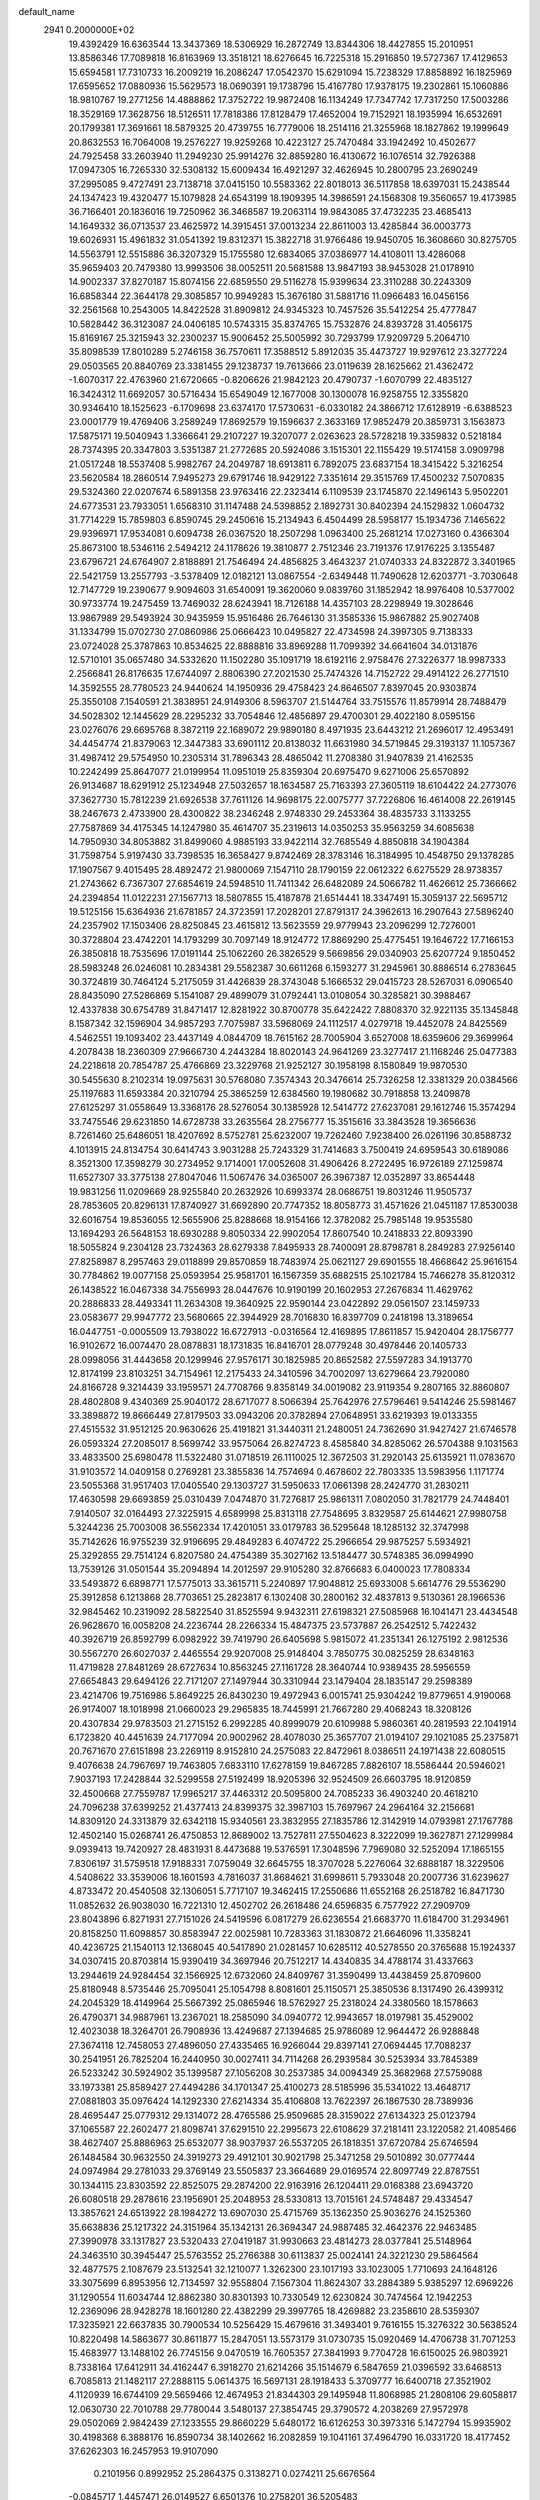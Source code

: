 default_name                                                                    
 2941  0.2000000E+02
  19.4392429  16.6363544  13.3437369  18.5306929  16.2872749  13.8344306
  18.4427855  15.2010951  13.8586346  17.7089818  16.8163969  13.3518121
  18.6276645  16.7225318  15.2916850  19.5727367  17.4129653  15.6594581
  17.7310733  16.2009219  16.2086247  17.0542370  15.6291094  15.7238329
  17.8858892  16.1825969  17.6595652  17.0880936  15.5629573  18.0690391
  19.1738796  15.4167780  17.9378175  19.2302861  15.1060886  18.9810767
  19.2771256  14.4888862  17.3752722  19.9872408  16.1134249  17.7347742
  17.7317250  17.5003286  18.3529169  17.3628756  18.5126511  17.7818386
  17.8128479  17.4652004  19.7152921  18.1935994  16.6532691  20.1799381
  17.3691661  18.5879325  20.4739755  16.7779006  18.2514116  21.3255968
  18.1827862  19.1999649  20.8632553  16.7064008  19.2576227  19.9259268
  10.4223127  25.7470484  33.1942492  10.4502677  24.7925458  33.2603940
  11.2949230  25.9914276  32.8859280  16.4130672  16.1076514  32.7926388
  17.0947305  16.7265330  32.5308132  15.6009434  16.4921297  32.4626945
  10.2800795  23.2690249  37.2995085   9.4727491  23.7138718  37.0415150
  10.5583362  22.8018013  36.5117858  18.6397031  15.2438544  24.1347423
  19.4320477  15.1079828  24.6543199  18.1909395  14.3986591  24.1568308
  19.3560657  19.4173985  36.7166401  20.1836016  19.7250962  36.3468587
  19.2063114  19.9843085  37.4732235  23.4685413  14.1649332  36.0713537
  23.4625972  14.3915451  37.0013234  22.8611003  13.4285844  36.0003773
  19.6026931  15.4961832  31.0541392  19.8312371  15.3822718  31.9766486
  19.9450705  16.3608660  30.8275705  14.5563791  12.5515886  36.3207329
  15.1755580  12.6834065  37.0386977  14.4108011  13.4286068  35.9659403
  20.7479380  13.9993506  38.0052511  20.5681588  13.9847193  38.9453028
  21.0178910  14.9002337  37.8270187  15.8074156  22.6859550  29.5116278
  15.9399634  23.3110288  30.2243309  16.6858344  22.3644178  29.3085857
  10.9949283  15.3676180  31.5881716  11.0966483  16.0456156  32.2561568
  10.2543005  14.8422528  31.8909812  24.9345323  10.7457526  35.5412254
  25.4777847  10.5828442  36.3123087  24.0406185  10.5743315  35.8374765
  15.7532876  24.8393728  31.4056175  15.8169167  25.3215943  32.2300237
  15.9006452  25.5005992  30.7293799  17.9209729   5.2064710  35.8098539
  17.8010289   5.2746158  36.7570611  17.3588512   5.8912035  35.4473727
  19.9297612  23.3277224  29.0503565  20.8840769  23.3381455  29.1238737
  19.7613666  23.0119639  28.1625662  21.4362472  -1.6070317  22.4763960
  21.6720665  -0.8206626  21.9842123  20.4790737  -1.6070799  22.4835127
  16.3424312  11.6692057  30.5716434  15.6549049  12.1677008  30.1300078
  16.9258755  12.3355820  30.9346410  18.1525623  -6.1709698  23.6374170
  17.5730631  -6.0330182  24.3866712  17.6128919  -6.6388523  23.0001779
  19.4769406   3.2589249  17.8692579  19.1596637   2.3633169  17.9852479
  20.3859731   3.1563873  17.5875171  19.5040943   1.3366641  29.2107227
  19.3207077   2.0263623  28.5728218  19.3359832   0.5218184  28.7374395
  20.3347803   3.5351387  21.2772685  20.5924086   3.1515301  22.1155429
  19.5174158   3.0909798  21.0517248  18.5537408   5.9982767  24.2049787
  18.6913811   6.7892075  23.6837154  18.3415422   5.3216254  23.5620584
  18.2860514   7.9495273  29.6791746  18.9429122   7.3351614  29.3515769
  17.4500232   7.5070835  29.5324360  22.0207674   6.5891358  23.9763416
  22.2323414   6.1109539  23.1745870  22.1496143   5.9502201  24.6773531
  23.7933051   1.6568310  31.1147488  24.5398852   2.1892731  30.8402394
  24.1529832   1.0604732  31.7714229  15.7859803   6.8590745  29.2450616
  15.2134943   6.4504499  28.5958177  15.1934736   7.1465622  29.9396971
  17.9534081   0.6094738  26.0367520  18.2507298   1.0963400  25.2681214
  17.0273160   0.4366304  25.8673100  18.5346116   2.5494212  24.1178626
  19.3810877   2.7512346  23.7191376  17.9176225   3.1355487  23.6796721
  24.6764907   2.8188891  21.7546494  24.4856825   3.4643237  21.0740333
  24.8322872   3.3401965  22.5421759  13.2557793  -3.5378409  12.0182121
  13.0867554  -2.6349448  11.7490628  12.6203771  -3.7030648  12.7147729
  19.2390677   9.9094603  31.6540091  19.3620060   9.0839760  31.1852942
  18.9976408  10.5377002  30.9733774  19.2475459  13.7469032  28.6243941
  18.7126188  14.4357103  28.2298949  19.3028646  13.9867989  29.5493924
  30.9435959  15.9516486  26.7646130  31.3585336  15.9867882  25.9027408
  31.1334799  15.0702730  27.0860986  25.0666423  10.0495827  22.4734598
  24.3997305   9.7138333  23.0724028  25.3787863  10.8534625  22.8888816
  33.8969288  11.7099392  34.6641604  34.0131876  12.5710101  35.0657480
  34.5332620  11.1502280  35.1091719  18.6192116   2.9758476  27.3226377
  18.9987333   2.2566841  26.8176635  17.6744097   2.8806390  27.2021530
  25.7474326  14.7152722  29.4914122  26.2771510  14.3592555  28.7780523
  24.9440624  14.1950936  29.4758423  24.8646507   7.8397045  20.9303874
  25.3550108   7.1540591  21.3838951  24.9149306   8.5963707  21.5144764
  33.7515576  11.8579914  28.7488479  34.5028302  12.1445629  28.2295232
  33.7054846  12.4856897  29.4700301  29.4022180   8.0595156  23.0276076
  29.6695768   8.3872119  22.1689072  29.9890180   8.4971935  23.6443212
  21.2696017  12.4953491  34.4454774  21.8379063  12.3447383  33.6901112
  20.8138032  11.6631980  34.5719845  29.3193137  11.1057367  31.4987412
  29.5754950  10.2305314  31.7896343  28.4865042  11.2708380  31.9407839
  21.4162535  10.2242499  25.8647077  21.0199954  11.0951019  25.8359304
  20.6975470   9.6271006  25.6570892  26.9134687  18.6291912  25.1234948
  27.5032657  18.1634587  25.7163393  27.3605119  18.6104422  24.2773076
  37.3627730  15.7812239  21.6926538  37.7611126  14.9698175  22.0075777
  37.7226806  16.4614008  22.2619145  38.2467673   2.4733900  28.4300822
  38.2346248   2.9748330  29.2453364  38.4835733   3.1133255  27.7587869
  34.4175345  14.1247980  35.4614707  35.2319613  14.0350253  35.9563259
  34.6085638  14.7950930  34.8053882  31.8499060   4.9885193  33.9422114
  32.7685549   4.8850818  34.1904384  31.7598754   5.9197430  33.7398535
  16.3658427   9.8742469  28.3783146  16.3184995  10.4548750  29.1378285
  17.1907567   9.4015495  28.4892472  21.9800069   7.1547110  28.1790159
  22.0612322   6.6275529  28.9738357  21.2743662   6.7367307  27.6854619
  24.5948510  11.7411342  26.6482089  24.5066782  11.4626612  25.7366662
  24.2394854  11.0122231  27.1567713  18.5807855  15.4187878  21.6514441
  18.3347491  15.3059137  22.5695712  19.5125156  15.6364936  21.6781857
  24.3723591  17.2028201  27.8791317  24.3962613  16.2907643  27.5896240
  24.2357902  17.1503406  28.8250845  23.4615812  13.5623559  29.9779943
  23.2096299  12.7276001  30.3728804  23.4742201  14.1793299  30.7097149
  18.9124772  17.8869290  25.4775451  19.1646722  17.7166153  26.3850818
  18.7535696  17.0191144  25.1062260  26.3826529   9.5669856  29.0340903
  25.6207724   9.1850452  28.5983248  26.0246081  10.2834381  29.5582387
  30.6611268   6.1593277  31.2945961  30.8886514   6.2783645  30.3724819
  30.7464124   5.2175059  31.4426839  28.3743048   5.1666532  29.0415723
  28.5267031   6.0906540  28.8435090  27.5286869   5.1541087  29.4899079
  31.0792441  13.0108054  30.3285821  30.3988467  12.4337838  30.6754789
  31.8471417  12.8281922  30.8700778  35.6422422   7.8808370  32.9221135
  35.1345848   8.1587342  32.1596904  34.9857293   7.7075987  33.5968069
  24.1112517   4.0279718  19.4452078  24.8425569   4.5462551  19.1093402
  23.4437149   4.0844709  18.7615162  28.7005904   3.6527008  18.6359606
  29.3699964   4.2078438  18.2360309  27.9666730   4.2443284  18.8020143
  24.9641269  23.3277417  21.1168246  25.0477383  24.2218618  20.7854787
  25.4766869  23.3229768  21.9252127  30.1958198   8.1580849  19.9870530
  30.5455630   8.2102314  19.0975631  30.5768080   7.3574343  20.3476614
  25.7326258  12.3381329  20.0384566  25.1197683  11.6593384  20.3210794
  25.3865259  12.6384560  19.1980682  30.7918858  13.2409878  27.6125297
  31.0558649  13.3368176  28.5276054  30.1385928  12.5414772  27.6237081
  29.1612746  15.3574294  33.7475546  29.6231850  14.6728738  33.2635564
  28.2756777  15.3515616  33.3843528  19.3656636   8.7261460  25.6486051
  18.4207692   8.5752781  25.6232007  19.7262460   7.9238400  26.0261196
  30.8588732   4.1013915  24.8134754  30.6414743   3.9031288  25.7243329
  31.7414683   3.7500419  24.6959543  30.6189086   8.3521300  17.3598279
  30.2734952   9.1714001  17.0052608  31.4906426   8.2722495  16.9726189
  27.1259874  11.6527307  33.3775138  27.8047046  11.5067476  34.0365007
  26.3967387  12.0352897  33.8654448  19.9831256  11.0209669  28.9255840
  20.2632926  10.6993374  28.0686751  19.8031246  11.9505737  28.7853605
  20.8296131  17.8740927  31.6692890  20.7747352  18.8058773  31.4571626
  21.0451187  17.8530038  32.6016754  19.8536055  12.5655906  25.8288668
  18.9154166  12.3782082  25.7985148  19.9535580  13.1694293  26.5648153
  18.6930288   9.8050334  22.9902054  17.8607540  10.2418833  22.8093390
  18.5055824   9.2304128  23.7324363  28.6279338   7.8495933  28.7400091
  28.8798781   8.2849283  27.9256140  27.8258987   8.2957463  29.0118899
  29.8570859  18.7483974  25.0621127  29.6901555  18.4668642  25.9616154
  30.7784862  19.0077158  25.0593954  25.9581701  16.1567359  35.6882515
  25.1021784  15.7466278  35.8120312  26.1438522  16.0467338  34.7556993
  28.0447676  10.9190199  20.1602953  27.2676834  11.4629762  20.2886833
  28.4493341  11.2634308  19.3640925  22.9590144  23.0422892  29.0561507
  23.1459733  23.0583677  29.9947772  23.5680665  22.3944929  28.7016830
  16.8397709   0.2418198  13.3189654  16.0447751  -0.0005509  13.7938022
  16.6727913  -0.0316564  12.4169895  17.8611857  15.9420404  28.1756777
  16.9102672  16.0074470  28.0878831  18.1731835  16.8416701  28.0779248
  30.4978446  20.1405733  28.0998056  31.4443658  20.1299946  27.9576171
  30.1825985  20.8652582  27.5597283  34.1913770  12.8174199  23.8103251
  34.7154961  12.2175433  24.3410596  34.7002097  13.6279664  23.7920080
  24.8166728   9.3214439  33.1959571  24.7708766   9.8358149  34.0019082
  23.9119354   9.2807165  32.8860807  28.4802808   9.4340369  25.9040172
  28.6717077   8.5066394  25.7642976  27.5796461   9.5414246  25.5981467
  33.3898872  19.8666449  27.8179503  33.0943206  20.3782894  27.0648951
  33.6219393  19.0133355  27.4515532  31.9512125  20.9630626  25.4191821
  31.3440311  21.2480051  24.7362690  31.9427427  21.6746578  26.0593324
  27.2085017   8.5699742  33.9575064  26.8274723   8.4585840  34.8285062
  26.5704388   9.1031563  33.4833500  25.6980478  11.5322480  31.0718519
  26.1110025  12.3672503  31.2920143  25.6135921  11.0783670  31.9103572
  14.0409158   0.2769281  23.3855836  14.7574694   0.4678602  22.7803335
  13.5983956   1.1171774  23.5055368  31.9517403  17.0405540  29.1303727
  31.5950633  17.0661398  28.2424770  31.2830211  17.4630598  29.6693859
  25.0310439   7.0474870  31.7276817  25.9861311   7.0802050  31.7821779
  24.7448401   7.9140507  32.0164493  27.3225915   4.6589998  25.8313118
  27.7548695   3.8329587  25.6144621  27.9980758   5.3244236  25.7003008
  36.5562334  17.4201051  33.0179783  36.5295648  18.1285132  32.3747998
  35.7142626  16.9755239  32.9196695  29.4849283   6.4074722  25.2966654
  29.9875257   5.5934921  25.3292855  29.7514124   6.8207580  24.4754389
  35.3027162  13.5184477  30.5748385  36.0994990  13.7539126  31.0501544
  35.2094894  14.2012597  29.9105280  32.8766683   6.0400023  17.7808334
  33.5493872   6.6898771  17.5775013  33.3615711   5.2240897  17.9048812
  25.6933008   5.6614776  29.5536290  25.3912858   6.1213868  28.7703651
  25.2823817   6.1302408  30.2800162  32.4837813   9.5130361  28.1966536
  32.9845462  10.2319092  28.5822540  31.8525594   9.9432311  27.6198321
  27.5085968  16.1041471  23.4434548  26.9628670  16.0058208  24.2236744
  28.2266334  15.4847375  23.5737887  26.2542512   5.7422432  40.3926719
  26.8592799   6.0982922  39.7419790  26.6405698   5.9815072  41.2351341
  26.1275192   2.9812536  30.5567270  26.6027037   2.4465554  29.9207008
  25.9148404   3.7850775  30.0825259  28.6348163  11.4719828  27.8481269
  28.6727634  10.8563245  27.1161728  28.3640744  10.9389435  28.5956559
  27.6654843  29.6494126  22.7171207  27.1497944  30.3310944  23.1479404
  28.1835147  29.2598389  23.4214706  19.7516986   5.8649225  26.8430230
  19.4972943   6.0015741  25.9304242  19.8779651   4.9190068  26.9174007
  18.1018998  21.0660023  29.2965835  18.7445991  21.7667280  29.4068243
  18.3208126  20.4307834  29.9783503  21.2715152   6.2992285  40.8999079
  20.6109988   5.9860361  40.2819593  22.1041914   6.1723820  40.4451639
  24.7177094  20.9002962  28.4078030  25.3657707  21.0194107  29.1021085
  25.2375871  20.7671670  27.6151898  23.2269119   8.9152810  24.2575083
  22.8472961   8.0386511  24.1971438  22.6080515   9.4076638  24.7967697
  19.7463805   7.6833110  17.6278159  19.8467285   7.8826107  18.5586444
  20.5946021   7.9037193  17.2428844  32.5299558  27.5192499  18.9205396
  32.9524509  26.6603795  18.9120859  32.4500668  27.7559787  17.9965217
  37.4463312  20.5095800  24.7085233  36.4903240  20.4618210  24.7096238
  37.6399252  21.4377413  24.8399375  32.3987103  15.7697967  24.2964164
  32.2156681  14.8309120  24.3313879  32.6342118  15.9340561  23.3832955
  27.1835786  12.3142919  14.0793981  27.1767788  12.4502140  15.0268741
  26.4750853  12.8689002  13.7527811  27.5504623   8.3222099  19.3627871
  27.1299984   9.0939413  19.7420927  28.4831931   8.4473688  19.5376591
  17.3048596   7.7969080  32.5252094  17.1865155   7.8306197  31.5759518
  17.9188331   7.0759049  32.6645755  18.3707028   5.2276064  32.6888187
  18.3229506   4.5408622  33.3539006  18.1601593   4.7816037  31.8684621
  31.6998611   5.7933048  20.2007736  31.6239627   4.8733472  20.4540508
  32.1306051   5.7717107  19.3462415  17.2550686  11.6552168  26.2518782
  16.8471730  11.0852632  26.9038030  16.7221310  12.4502702  26.2618486
  24.6596835   6.7577922  27.2909709  23.8043896   6.8271931  27.7151026
  24.5419596   6.0817279  26.6236554  21.6683770  11.6184700  31.2934961
  20.8158250  11.6098857  30.8583947  22.0025981  10.7283363  31.1830872
  21.6646096  11.3358241  40.4236725  21.1540113  12.1368045  40.5417890
  21.0281457  10.6285112  40.5278550  20.3765688  15.1924337  34.0307415
  20.8703814  15.9390419  34.3697946  20.7512217  14.4340835  34.4788174
  31.4337663  13.2944619  24.9284454  32.1566925  12.6732060  24.8409767
  31.3590499  13.4438459  25.8709600  25.8180948   8.5735446  25.7095041
  25.1054798   8.8081601  25.1150571  25.3850536   8.1317490  26.4399312
  24.2045329  18.4149964  25.5667392  25.0865946  18.5762927  25.2318024
  24.3380560  18.1578663  26.4790371  34.9887961  13.2367021  18.2585090
  34.0940772  12.9943657  18.0197981  35.4529002  12.4023038  18.3264701
  26.7908936  13.4249687  27.1394685  25.9786089  12.9644472  26.9288848
  27.3674118  12.7458053  27.4896050  27.4335465  16.9266044  29.8397141
  27.0694445  17.7088237  30.2541951  26.7825204  16.2440950  30.0027411
  34.7114268  26.2939584  30.5253934  33.7845389  26.5233242  30.5924902
  35.1399587  27.1056208  30.2537385  34.0094349  25.3682968  27.5759088
  33.1973381  25.8589427  27.4494286  34.1701347  25.4100273  28.5185996
  35.5341022  13.4648717  27.0881803  35.0976424  14.1292330  27.6214334
  35.4106808  13.7622397  26.1867530  28.7389936  28.4695447  25.0779312
  29.1314072  28.4765586  25.9509685  28.3159022  27.6134323  25.0123794
  37.1065587  22.2602477  21.8098741  37.6291510  22.2995673  22.6108629
  37.2181411  23.1220582  21.4085466  38.4627407  25.8886963  25.6532077
  38.9037937  26.5537205  26.1818351  37.6720784  25.6746594  26.1484584
  30.9632550  24.3919273  29.4912101  30.9021798  25.3471258  29.5010892
  30.0777444  24.0974984  29.2781033  29.3769149  23.5505837  23.3664689
  29.0169574  22.8097749  22.8787551  30.1344115  23.8303592  22.8525075
  29.2874200  22.9163916  26.1204411  29.0168388  23.6943720  26.6080518
  29.2878616  23.1956901  25.2048953  28.5330813  13.7015161  24.5748487
  29.4334547  13.3857621  24.6513922  28.1984272  13.6907030  25.4715769
  35.1362350  25.9036276  24.1525360  35.6638836  25.1217322  24.3151964
  35.1342131  26.3694347  24.9887485  32.4642376  22.9463485  27.3990978
  33.1317827  23.5320433  27.0419187  31.9930663  23.4814273  28.0377841
  25.5148964  24.3463510  30.3945447  25.5763552  25.2766388  30.6113837
  25.0024141  24.3221230  29.5864564  32.4877575   2.1087679  23.5132541
  32.1210077   1.3262300  23.1017193  33.1023005   1.7710693  24.1648126
  33.3075699   6.8953956  12.7134597  32.9558804   7.1567304  11.8624307
  33.2884389   5.9385297  12.6969226  31.1290554  11.6034744  12.8862380
  30.8301393  10.7330549  12.6230824  30.7474564  12.1942253  12.2369096
  28.9428278  18.1601280  22.4382299  29.3997765  18.4269882  23.2358610
  28.5359307  17.3235921  22.6637835  30.7900534  10.5256429  15.4679616
  31.3493401   9.7616155  15.3276322  30.5638524  10.8220498  14.5863677
  30.8611877  15.2847051  13.5573179  31.0730735  15.0920469  14.4706738
  31.7071253  15.4683977  13.1488102  26.7745156   9.0470519  16.7605357
  27.3841993   9.7704728  16.6150025  26.9803921   8.7338164  17.6412911
  34.4162447   6.3918270  21.6214266  35.1514679   6.5847659  21.0396592
  33.6468513   6.7085813  21.1482117  27.2888115   5.0614375  16.5697131
  28.1918433   5.3709777  16.6400718  27.3521902   4.1120939  16.6744109
  29.5659466  12.4674953  21.8344303  29.1495948  11.8068985  21.2808106
  29.6058817  12.0630730  22.7010788  29.7780044   3.5480137  27.3854745
  29.3790572   4.2038269  27.9572978  29.0502069   2.9842439  27.1233555
  29.8660229   5.6480172  16.6126253  30.3973316   5.1472794  15.9935902
  30.4198368   6.3888176  16.8590734  38.1402662  16.2082859  19.1041161
  37.4964790  16.0331720  18.4177452  37.6262303  16.2457953  19.9107090
   0.2101956   0.8992952  25.2864375   0.3138271   0.0274211  25.6676564
  -0.0845717   1.4457471  26.0149527   6.6501376  10.2758201  36.5205483
   6.5240668   9.7276458  35.7460531   5.7930464  10.2893362  36.9465105
   7.9887362   8.2172176  24.8066402   8.3623542   8.1227302  25.6828329
   7.6066487   9.0948418  24.8025528   3.7237374  11.4758206  29.1000614
   4.1591639  12.0872945  28.5061462   3.5348585  11.9947651  29.8818882
   5.7021093  15.5077551  26.6017459   4.9543442  16.1048253  26.6259623
   5.3424599  14.6624487  26.8707093   8.0253429  15.3501772  25.0195459
   8.5621835  15.5299553  25.7913710   7.1417063  15.2261526  25.3660081
   4.4406955  20.6362493  33.8657423   4.5140324  20.7641016  32.9199583
   3.5775630  20.2408453  33.9877658  11.6712668  21.5010068  31.5822005
  12.2090754  22.0204283  30.9845426  11.8555938  20.5928504  31.3423935
   4.3831598  13.2678077  27.0802045   3.4345965  13.3960644  27.0833439
   4.5634743  12.8342848  26.2460723  -0.7480229  16.1159804  21.2753726
   0.0951023  15.8498154  20.9085922  -1.2928241  15.3310625  21.2176885
   7.8432096   7.1380214  27.5115242   7.1042360   7.5625235  27.0756942
   8.1126150   7.7604291  28.1869953   1.7371505  10.7042240  25.1064323
   1.7204157   9.8785647  25.5904141   2.6557856  10.9727058  25.1225218
   1.7520674  15.1551017  24.5949232   1.3261225  15.9787238  24.3573323
   2.6828153  15.3727339  24.6456826   5.2544023   5.9343957  23.7458214
   5.6864924   6.5438249  23.1473850   4.3314020   6.1865847  23.7193067
   7.8594024  26.8750641  34.2170988   7.4770236  26.0893417  33.8263834
   8.7727660  26.8646519  33.9309336   9.0764123  24.0741058  27.9803084
  10.0051815  23.9986816  27.7613772   9.0590638  24.6216167  28.7652687
   6.0521146  32.7404580  30.6441655   6.8560000  32.8612099  30.1387753
   6.2020911  33.2295311  31.4532058   7.3174667  30.4984988  22.6781176
   7.6828721  30.3184004  23.5443019   6.6306972  29.8411433  22.5664785
   2.2021151  27.2715110  20.0445181   1.6768060  28.0695215  20.1033520
   2.3496626  27.1505010  19.1065319   5.9314547  19.0536263  21.1724347
   6.0979912  19.0717822  22.1148613   5.0006809  19.2610836  21.0896491
  13.2790760  24.3180254  32.8929372  13.6770539  24.7541703  32.1395296
  13.6446619  23.4335115  32.8783099   7.7991150  31.4414406  19.9014610
   8.7106515  31.7287268  19.9543722   7.5936668  31.1327614  20.7839235
  12.0437036  19.6944253  28.0048161  12.9545524  19.9886717  28.0025255
  11.8902481  19.3833616  27.1126711   4.8394715  23.0360715  24.6206828
   5.7111412  22.9619315  25.0091761   4.6126073  23.9610899  24.7161051
   9.3901681  27.4801008  24.3987166   9.8389997  27.8498079  23.6383887
   9.5936478  26.5453562  24.3658453  17.3455121  17.5313011  36.6575614
  18.0509372  18.1774208  36.6238482  17.6509869  16.8139856  36.1022459
   4.3964369  19.7600718  27.6154739   3.6624386  20.1361996  28.1012785
   4.2072047  19.9641630  26.6996301   5.4724490  23.8901060  29.3772926
   4.8230102  24.4258496  28.9218370   6.1685539  24.5043177  29.6105602
   9.3973598  23.1080163  23.4100320   9.5474032  23.7241252  24.1270597
   9.9292066  23.4452981  22.6891910  12.9512836  26.5615506  30.9914957
  12.6481223  27.0593544  30.2322089  12.8113422  27.1487958  31.7343223
  12.9441329  25.0242362  24.9118424  12.8503612  24.4946848  24.1200002
  13.7433386  24.6976224  25.3251528  11.6448942  34.4359916  28.3705201
  12.5559522  34.5570082  28.1030130  11.6837757  33.7733892  29.0602143
  11.2542539  31.7823321  25.2259013  10.9307802  31.0844734  24.6561734
  12.0430672  32.1024856  24.7882860   7.1459021  22.6414739  26.3588459
   7.5775889  22.9217221  27.1659019   6.9487416  21.7157549  26.5016886
  11.0790514  17.4353508  34.0782720  11.0385616  16.5711823  34.4879124
  10.8948582  18.0471421  34.7910245   5.2761885  29.2046773  25.1986512
   5.0234527  28.6123980  24.4904411   6.2076283  29.3695285  25.0521050
   6.7242220  22.8332477  22.2159373   7.3600238  22.9403612  22.9234078
   6.9582788  21.9996874  21.8077381  21.1960777  20.6599932  21.5810364
  20.8081895  20.4230124  22.4234228  20.6286356  21.3525067  21.2424124
   8.3974989  27.1710393  21.7437557   8.2546758  26.5732353  22.4775566
   7.5396320  27.5649699  21.5852786  12.9383380  22.7923504  23.1792268
  13.6793149  22.3026012  22.8223926  12.4854405  23.1362500  22.4092601
   8.2664002  15.5580483  38.8940752   8.4378578  15.0364711  38.1099889
   7.3365802  15.4202217  39.0748247   9.4677919  13.5037039  23.8204355
  10.2648430  13.6063324  24.3404439   8.8844115  14.1930888  24.1376856
  11.0328558  12.2067847  29.4333850  10.2219148  12.5098441  29.0250205
  10.8009828  12.0669622  30.3514898  11.6554352  24.2133062  27.4002501
  12.2496439  24.0633103  26.6649616  12.2303048  24.2828330  28.1624330
  14.6831085  17.9647154  25.4612550  15.0694477  17.5443809  26.2295602
  15.2932614  18.6686332  25.2411528  11.3266593  24.1061764  21.3919246
  10.8657676  23.6997438  20.6580151  11.3221137  25.0416331  21.1891143
  13.2799999  31.2978274  28.5885093  13.8108247  31.7480414  27.9314216
  13.8886699  31.1159808  29.3045292   1.7574098  24.4591203  33.0031716
   2.4765243  25.0715363  32.8480820   0.9659045  24.9844952  32.8859854
   7.9733196  29.6050535  25.1127504   8.0953351  29.6562547  26.0607601
   8.3001331  28.7371565  24.8757280   9.4628657  20.4649219  23.0475802
   9.4197520  21.4205167  23.0127727   9.5329806  20.2621500  23.9804249
   4.4936507  13.7484230  31.1898243   4.5953153  14.0591390  32.0894640
   5.0400417  12.9638148  31.1442295   6.5674739  30.3778306  17.8150396
   6.9893612  30.6515794  18.6294747   7.2779672  30.0111668  17.2887424
   7.7539463  30.7039766  27.7573719   8.6942604  30.8710298  27.6930720
   7.3830095  31.1200121  26.9791995   5.1696450  30.4198595  29.8657427
   5.4044486  31.3003266  30.1587903   5.6672306  29.8361746  30.4384139
   5.9437997  27.2259917  19.8171084   6.0301189  27.4158417  18.8829040
   6.1469803  26.2935917  19.8918061  11.7372048  36.1319619  24.8039284
  12.0446800  35.7003892  25.6010707  12.5086405  36.1682623  24.2384188
  14.5824941  21.7664315  32.9816935  15.5283304  21.7446953  32.8362526
  14.3356850  20.8479867  33.0902120  14.3372965  31.9348708  26.2293948
  14.3643277  31.0214551  25.9444863  13.9842099  32.4100327  25.4772095
  15.3005965  15.9583730  27.6225158  15.1706255  15.0395813  27.3876516
  14.4898685  16.2094356  28.0651438   0.3899624  25.2524284  37.0235715
   1.1064208  25.5933344  37.5590173   0.3712688  25.8243798  36.2562684
   9.3145818  27.9709855  18.8632669   8.6680073  27.7066750  18.2088105
   9.0493496  27.5127226  19.6606870   7.0477785  19.7661664  26.5465082
   6.4194693  19.7544443  27.2685345   7.8259798  19.3345832  26.8991703
  10.4267989  31.3069206  27.6607339  11.2040126  31.0323767  28.1473512
  10.7241340  31.3756563  26.7534858  14.0392013  30.4613466  21.6459667
  13.7776423  30.1636650  20.7746433  14.9943369  30.3985516  21.6438196
  13.1772235  27.4606872  18.4009489  13.9232814  27.9142545  18.7932576
  12.7869835  28.1065164  17.8120098   6.9176411  17.0296391  19.1078411
   6.0203920  16.7929027  19.3426431   7.1690968  17.6877352  19.7558468
   7.1394639  20.4185281  30.0620956   7.2135035  19.4755068  29.9156007
   6.5529529  20.7231563  29.3696808  16.0516567  19.9844855  40.7178934
  16.0977911  20.8804903  41.0514780  16.9626038  19.7453589  40.5469381
  11.9909964  21.1432885  25.3881836  12.2064985  21.7984619  24.7244529
  11.7141699  21.6546707  26.1485041   8.0025316  22.5022746  31.6203961
   8.7362949  22.8356136  31.1039580   7.6248455  21.8084405  31.0798600
  16.2267861  24.3413792  22.9904805  15.3774672  24.5785430  22.6181332
  16.2716328  24.8277425  23.8136885  12.1680376  28.7925348  23.6364731
  11.4178698  29.2202736  23.2235328  12.8919113  28.9379919  23.0273090
  17.5570714  15.2811877  35.0410781  18.4487702  14.9504234  34.9329108
  17.1363564  15.1160509  34.1973006   6.6405740  24.1141698  33.6585541
   5.8998147  24.5567727  33.2442956   6.8983045  23.4395358  33.0303217
  15.5892312  27.8214032  23.3021654  15.1083790  27.0563762  22.9863383
  16.4564169  27.7398937  22.9052058   3.2786018  17.0094593  27.1861370
   3.2795943  17.9660899  27.1531414   3.8057912  16.7958110  27.9559796
  18.7442871  32.0803874  28.6411780  18.9704503  31.6775526  29.4795134
  19.4802382  32.6612464  28.4482773   6.8564948  17.5194781  30.2218177
   6.8568809  17.6718107  31.1668185   5.9452719  17.3141251  30.0126890
   5.9121354  19.4725916  23.9230781   6.2571819  19.3508647  24.8075878
   4.9946361  19.7115608  24.0546858   8.2087639  16.1659519  28.1609770
   7.9230050  16.7700429  28.8462855   7.3970583  15.8695039  27.7492921
  -0.8885035  19.3936162  39.8990950  -0.8773550  20.0920959  39.2446993
  -0.6395091  18.6069163  39.4139797  16.1627119  33.2345634  28.9688756
  17.0923997  33.0105408  28.9273268  15.7610890  32.5039927  29.4391918
   8.2774436  21.1425299  34.1774052   9.2296014  21.2385012  34.1978210
   7.9953314  21.7058898  33.4568011   8.3446374  13.4184523  28.8678705
   8.1122524  14.3211208  29.0856287   7.7009111  12.8860197  29.3351646
  22.9903258  27.5265710  30.3780964  22.4766115  27.5072951  29.5706573
  23.8311545  27.9029159  30.1180899  14.1679333  36.2292341  23.8583631
  14.7377231  36.3250068  24.6215138  14.5757806  36.7738438  23.1850929
  13.8362700  34.8398153  26.8055213  14.4730625  35.5501085  26.7267129
  14.3516547  34.0871785  27.0956042   4.0213160  29.4393498  27.8002827
   4.3166978  29.7526101  28.6551800   4.8260471  29.3331551  27.2929738
  18.8232709  28.0638913  25.4445243  18.3527626  28.8951590  25.3824933
  18.4555984  27.6377638  26.2187750   9.8124640  24.9408296  25.1551707
   9.3021886  24.5485532  25.8636692  10.6827730  25.0724748  25.5312872
  10.8379971  11.7288217  31.9766458  10.2063965  12.4181602  32.1818895
  11.6312987  11.9826631  32.4483120  19.7445254  23.1245661  36.8165088
  19.9110119  22.5795110  37.5855530  18.9284751  22.7817743  36.4521087
  17.3228278  22.3701706  35.7631903  17.5256544  21.9006803  34.9540723
  16.6782340  23.0282601  35.5030963  15.5351523  32.1022284  18.0767132
  14.8921642  32.8035919  18.1810559  16.3784715  32.5239414  18.2416458
   9.8542298  27.3901000  27.0801858   9.2941126  27.2313012  26.3203940
  10.6600495  27.7526045  26.7121138   7.4609322  23.3839997  17.5830920
   6.5873233  22.9933898  17.5615707   7.8558373  23.1337339  16.7478383
  15.7829165  26.6320698  29.1948161  15.1789432  26.6267893  28.4522394
  15.4076701  27.2677003  29.8042388  16.5422674  19.1845432  33.8568979
  16.8583681  18.7828309  34.6661811  15.6286886  18.9062714  33.7923186
  11.5457015  26.5045734  35.6129319  11.8580445  27.4074901  35.6713704
  11.2961481  26.3963873  34.6951897   3.2770598  19.6479570  20.9049152
   2.3475461  19.5461929  20.7002690   3.3890444  20.5875515  21.0493226
  12.3835536  18.9249547  30.9633158  12.6509553  19.0498066  30.0527444
  11.5849776  18.4000591  30.9086092   7.3909345  11.6827249  20.0566876
   8.0981437  11.8505012  19.4338408   6.9381997  12.5222693  20.1368648
   4.3485131  18.0552111  12.0745860   4.2123928  18.4812436  11.2283004
   5.1615217  18.4361261  12.4064785  13.4946303  18.3607672  33.2851108
  12.6688982  18.2947505  33.7647358  13.2444748  18.6897057  32.4217142
  11.8334941  14.8332627  35.3464461  12.7049042  14.8529953  34.9508618
  11.9733830  14.4569352  36.2153768  14.2685940  22.9675828  26.7523224
  14.2247326  22.6287386  27.6464659  14.7777817  22.3138525  26.2731603
  13.1032886  23.8926439  30.1025834  14.0252309  23.6837194  30.2529320
  13.0077787  24.7926848  30.4140897  19.4839079  23.8060503  31.7573460
  19.6379834  23.7028225  30.8182845  19.6371068  24.7360278  31.9243908
  11.9814442  25.4247088  14.5675295  11.7930189  24.6917124  15.1535704
  12.8939402  25.2959553  14.3086753   9.2784086  19.0845139  28.1368792
   9.4574393  18.4299112  28.8119163  10.1155750  19.5301806  28.0073981
  12.0833775  18.5044330  24.7083854  11.9945171  19.4561786  24.7585446
  12.9812939  18.3324399  24.9919278  23.0083226  22.3958990  22.7102550
  22.5226488  21.6463232  22.3660328  23.4709856  22.7506114  21.9510752
  21.3522899  27.4193285  27.3563178  20.7855213  27.7093637  28.0710799
  21.0552743  27.9203753  26.5967352  13.3394090  32.5318650  23.6071207
  13.3343154  31.7410038  23.0679134  13.4288171  33.2490633  22.9795344
   8.8826758  17.9178716  21.5372929   9.6171799  17.3375169  21.7371029
   9.1599742  18.7751284  21.8604774   3.0953675  11.8544602  22.0882440
   2.9705810  11.9591980  21.1450101   2.2716340  11.4783972  22.3985207
  20.0852362  31.1978282  30.9406065  20.8832094  30.6836369  31.0633987
  19.6031252  31.0913369  31.7606434  17.8712022  29.5726516  27.9265381
  18.1758089  30.4747334  28.0250013  17.3468152  29.5829745  27.1258237
  14.4827988  29.1949994  25.4322166  13.7189923  28.6482337  25.6162785
  14.8960090  28.7818450  24.6740658  20.9884431  23.4583712  24.0436307
  21.1051951  24.3410049  23.6921218  21.5863664  22.9150814  23.5302538
  17.5213545  34.1547939  32.3653761  16.5645541  34.1370434  32.3865849
  17.7365108  34.3967255  31.4645938  17.1438637  32.5908354  23.4667933
  17.1662912  33.4879268  23.1336931  16.5912073  32.1180259  22.8444960
  16.9421163  29.5522439  32.2633165  16.7131847  29.4536016  33.1874875
  17.8322787  29.2062906  32.1988263  19.4269442  28.2693279  32.4505673
  19.7096899  28.4468389  33.3476607  18.8535902  27.5066283  32.5266355
  17.2773995  30.4163111  25.2509287  17.3196673  31.0959669  24.5782376
  16.3437046  30.2252411  25.3400239  22.7315109  25.5817964  32.4806688
  22.6275023  26.2058187  31.7623303  22.5567424  26.0940688  33.2701400
  20.0048557  28.0896529  17.0971279  20.8603008  27.7308092  17.3330871
  20.0632726  28.2482816  16.1549728  19.8889728  31.6440563  23.0669205
  19.9080298  31.7151984  22.1125581  19.0452112  32.0196994  23.3182979
  20.0159170  35.4184456  21.2921342  20.1259145  35.2689423  22.2311663
  19.0859088  35.2587183  21.1314988  18.2607278  32.5758265  17.2847900
  19.0691257  32.4506292  16.7877483  17.6815506  33.0465834  16.6854791
  16.3008096  27.5939590  11.9276468  16.2529939  26.8674862  11.3062107
  17.0320536  27.3692516  12.5029907  13.3991120  -0.3699237  17.3921656
  12.8527642   0.0454780  18.0593817  12.8740104  -1.1053231  17.0764319
   5.1452854   6.5506021  17.7844992   4.5258790   5.8275083  17.6859955
   5.9782320   6.1261439  17.9900884   3.8697105   3.8922153  17.2328722
   4.4693297   3.5862761  17.9133793   3.9203719   3.2229243  16.5504392
   6.3553193  10.4071049   5.7692194   7.0953757  10.1387005   6.3137444
   5.5857158  10.2478262   6.3156375  -3.3134852   8.1652721   8.5426679
  -3.6426132   9.0530769   8.6830577  -3.6000198   7.9408073   7.6573739
   3.2386911  11.2915118  18.7496513   3.5312517  10.4607967  18.3747478
   3.8264388  11.9453290  18.3710916   5.5922941   0.1649211  17.6478469
   5.2582459   0.3472720  18.5261360   5.5583257  -0.7886547  17.5718784
   7.5983493   2.8897367  16.1787073   7.1768903   3.2188208  16.9726266
   7.2010050   2.0308401  16.0350203   4.4121736   6.1135761  11.0161115
   3.7264535   6.6574945  11.4036325   4.3299599   5.2706487  11.4621454
   4.8521564  -3.4293226  10.7521791   4.7731597  -4.2551641  11.2296488
   5.7915226  -3.3316739  10.5963337   4.3133324  -3.7871713  18.9219731
   4.6560743  -4.0119819  18.0569760   5.0925487  -3.6228912  19.4530718
  10.6430511   9.0176309  21.7651241  10.4706581   9.3096419  20.8700028
   9.9096800   9.3620086  22.2748324  10.7597290  -1.2148375  20.3241427
  10.2579232  -0.4560210  20.0264511  10.4920896  -1.3365931  21.2350634
   6.9418234  14.5287210  11.9013463   7.8567686  14.8053413  11.9522226
   6.5799013  14.7386785  12.7622540  10.8688287   1.6774580   6.4867430
  11.8239294   1.7064168   6.5430964  10.5686014   2.1397654   7.2692820
  10.8778761   2.4336352  21.3666788  11.2264335   1.9880438  20.5945468
  10.5644812   1.7263006  21.9303217   7.1597563   5.2786335  13.6678852
   7.7732663   5.5094139  14.3654364   6.4112305   5.8591526  13.8055024
  12.6632107   4.2403968  16.7278463  13.2624294   3.5682772  17.0525371
  12.5753255   4.8550652  17.4563317  16.8571927   2.9398234  19.6605469
  17.1046714   2.2279367  19.0704593  17.3567348   3.6942985  19.3483661
  -4.9092835   6.3351419  11.3256862  -4.7616657   5.4162974  11.5496630
  -4.5412079   6.4296342  10.4471514  -1.2906074  11.3766762  21.7778532
  -0.5846500  11.8955139  22.1634223  -1.6224723  11.9184203  21.0618847
   9.4348116   3.5219338  14.3085405   8.6709250   3.0601224  14.6541405
   9.4802087   4.3280481  14.8226909  14.3652057   4.1800443  22.6302574
  13.8622506   3.5773340  23.1779874  14.3415623   5.0111568  23.1045198
  14.4960378   2.1353893  17.8330249  14.2874377   1.2982984  17.4183001
  14.8627704   1.8961716  18.6842088  11.4990055   6.7282499  12.4184451
  12.0120539   6.2482207  13.0685106  10.9968681   7.3623498  12.9303115
   3.0297402  11.5977033  12.1569474   3.1858640  12.0254444  12.9989063
   2.0848493  11.4460050  12.1369308  -6.7290099   6.1701342  22.3947860
  -6.5461630   5.9802899  21.4745915  -6.0693706   6.8184919  22.6412411
   9.1528256   5.8664803  15.6042460   8.8171042   5.6821650  16.4814865
   9.5549749   6.7319127  15.6786406   7.4237555  11.4151898  24.2163881
   8.1324368  12.0542294  24.1413475   7.6181773  10.7619051  23.5443382
  10.6635804  10.1602956  19.1637226  11.6013486  10.3318678  19.0777825
  10.2432140  10.9173598  18.7558283   6.4982636  -0.7850694  12.4353444
   5.7909708  -1.1409176  12.9732484   6.0730260  -0.5360091  11.6147509
  16.3482955  -2.9857331   9.5690473  16.7886809  -2.2940471   9.0752224
  15.4249418  -2.7335129   9.5631471  10.7943586   3.7956351   8.0318040
  11.6596461   3.4632985   7.7929280  10.9163879   4.1788682   8.9004081
   2.1344961   7.4455292  13.2686250   2.0454673   7.2357102  14.1982925
   1.2351421   7.4728152  12.9420524   7.7308797   5.9188112  18.4760571
   8.3646253   5.5322595  19.0803551   8.1716416   6.6953464  18.1311602
   9.9685297   0.6613435  10.3993070   9.7400783   1.5146384  10.0306206
  10.7338289   0.8344460  10.9475629   9.1196994   9.4601181   7.6414435
  10.0575015   9.5699588   7.7985870   8.9811663   8.5134559   7.6709580
   4.8773524   6.8243103  14.0905505   4.1523073   7.0682923  14.6658890
   4.9472211   7.5513093  13.4718238   3.7567737   3.7990422   8.8377114
   4.6364362   3.4303659   8.7570666   3.8990108   4.6908805   9.1549256
  17.6917396   6.2619183  11.4049366  17.0021344   6.5284404  10.7969543
  18.2158653   5.6313264  10.9110967  17.2783587  11.7291616  19.1142518
  16.8700512  12.3364609  19.7312643  18.1709849  11.6189752  19.4418327
   2.0193354   3.0720940  13.9425470   1.8586127   2.1930178  14.2855120
   2.9685204   3.1816699  13.9997555   5.2720924   3.4130437  19.4960957
   4.8822535   3.8033854  20.2783302   6.0696821   2.9886495  19.8122792
  11.1902295   2.2220603  15.9061452  10.5489633   2.4830682  15.2451729
  11.6271390   3.0377123  16.1512039  20.2215579   5.6937796  13.7417783
  20.1787699   5.3608629  14.6381976  20.3559056   4.9141669  13.2029030
   3.4915453   7.5374885  21.0466661   3.7945928   6.6318604  21.1117186
   4.2931914   8.0602234  21.0652021   7.8943850   9.7968163  10.6559092
   8.3045493   9.1127139  10.1267580   6.9559247   9.6202214  10.5900429
  17.8695515   5.3716050  19.3831633  17.2844386   6.0577986  19.7041200
  18.5465855   5.8422127  18.8969688  16.8213010   8.2639835  25.9437115
  16.6533078   8.6320455  26.8112024  16.6214305   7.3324401  26.0359640
  12.8214215  12.9413860  19.9727557  12.0174381  13.0536310  20.4799475
  13.1866117  12.1127640  20.2830030   4.3809393   9.0349061  17.6192234
   4.9138568   8.2558461  17.7782715   4.7255922   9.3984251  16.8035641
  13.2698440   8.7250840  14.4528506  14.0102793   8.8193161  15.0521065
  13.0721239   7.7885704  14.4618416   7.0159023  -2.2352177  15.5362478
   7.8811873  -2.6434493  15.5655856   6.6145006  -2.4641892  16.3745083
  14.3285240  13.9329891  23.8446898  14.2897853  14.6250409  23.1845416
  15.2440680  13.6536857  23.8454490  -0.6119614  18.4495550  15.7362996
  -1.0130525  18.6015450  16.5920196  -1.3183473  18.6058131  15.1095346
  19.5346656   7.9492936  20.3398852  18.6527034   7.7034266  20.6190337
  20.1140646   7.5108149  20.9629944   9.0881550   8.3183238  17.6073201
   8.9083033   8.9501631  16.9111418   9.7339305   8.7530147  18.1643206
   4.4627491   9.0674749  12.5308367   4.3466889   9.7920000  11.9161618
   3.6806774   8.5277911  12.4153506  17.0367934   3.9727911  22.3435226
  16.1012546   3.9363103  22.5426913  17.0849009   3.8485185  21.3956440
   9.9694873  17.2430992  18.7353330   9.2041625  17.0598402  19.2802421
   9.6932364  17.9635728  18.1689100   6.5699362   0.3640219  14.7729365
   6.6598131  -0.5033595  15.1676559   6.5968239   0.2019892  13.8299337
  20.2537044   1.0400434  13.3112776  20.4721119   1.8984104  12.9483228
  19.4116631   0.8189603  12.9133825   2.4866438   5.8576544  23.5341499
   1.7039765   5.4705279  23.9263191   2.1545401   6.5764628  22.9963271
  11.7960906  10.0984811   8.1275234  11.8440324   9.8157541   9.0407588
  12.7092484  10.1558634   7.8463084   9.2239151  -3.9614875  16.1062463
  10.0811185  -4.3356970  15.9027730   8.6134989  -4.6917241  16.0043717
  20.5300351   7.7074469  11.9897197  21.3967507   7.9491214  12.3162610
  20.1715962   7.1316543  12.6651576   1.5415802   8.1171730   9.0594574
   0.8773859   7.8193129   9.6810337   1.1804319   8.9234644   8.6910854
   0.6290679  10.9814281  15.7224297   1.4984350  11.2254326  15.4047905
   0.0313178  11.5677328  15.2585619   6.9556570  15.9256745  22.5381703
   7.2865564  15.9042510  23.4361004   7.2986180  16.7426258  22.1759547
  12.4082079   6.3315959  18.8546806  13.1283114   5.7875734  19.1736201
  11.7429577   6.2745450  19.5405517  16.1363958   9.2159236  19.5383906
  16.4601915  10.1090405  19.4212138  15.6815676   9.0167551  18.7200416
  14.2424357   4.9565684  19.9573679  15.0526781   4.6012256  19.5920317
  14.1420583   4.5090664  20.7975453   9.5639346   3.1446392  11.5711987
  10.0075497   3.9449055  11.2901093   9.3062180   3.3189735  12.4764178
  12.7092640  16.1840644  17.5637495  12.6903939  17.0412175  17.1381154
  12.7335493  16.3820143  18.4999428  13.4680500  11.4336796  12.2535065
  14.0346528  11.3591013  13.0213810  12.6259273  11.0819174  12.5421665
  12.5610744   1.8632640  11.5346636  12.1349121   2.3765889  12.2210418
  13.1488132   2.4827855  11.1022425  12.6928689  13.9787919  14.0973663
  12.6692304  13.4318081  13.3122027  13.2203017  14.7367943  13.8454160
  13.2091856   2.5618597   7.5961049  14.0361067   2.8964369   7.2489860
  13.4564518   1.7835526   8.0954337   4.4272151  11.8050049  24.7448444
   5.3191104  11.4711080  24.6485766   4.0409977  11.7110298  23.8740765
   1.3042582  14.9786637  20.1406088   1.3254874  14.1391731  19.6812214
   2.1503677  15.0298339  20.5852573   2.4781119   7.3022990  15.8700250
   2.3337704   7.9942095  16.5155149   2.6888983   6.5280617  16.3919039
  12.3782211  12.1364808  24.4013711  12.5477407  12.0231194  25.3365952
  13.0234876  12.7841185  24.1177718  11.5666503   6.4657258  22.3710389
  12.0510057   6.7383059  23.1503538  11.1294002   7.2622376  22.0700188
   4.9012469  10.1222363  14.9458507   3.9934177  10.4194620  15.0069639
   4.9869378   9.7968843  14.0497285  13.2751295  -3.3442269  29.3561271
  12.6099219  -2.7418575  29.0231379  14.0082610  -3.2515413  28.7477197
  22.3974230   5.6428614  21.4302065  22.3830296   6.1673586  20.6296272
  21.6902538   5.0083925  21.3136185  17.0959261   3.0459065  15.3830439
  17.3615987   2.7143479  14.5253034  17.7367691   3.7275450  15.5853336
  14.7267756   2.5054503  25.6603392  13.8119626   2.5850386  25.3901268
  14.9178873   1.5704437  25.5863736   6.9905364  12.7460124   9.8113880
   6.9260343  11.8226298  10.0551826   6.7690496  13.2212109  10.6122388
  14.3125876  -4.5271132  22.6936134  13.8900874  -5.1447220  23.2905093
  14.0590022  -4.8263078  21.8204532  11.2384530   4.9854934  10.3350798
  12.1588927   4.7338064  10.2597388  11.2023770   5.5288006  11.1223203
  12.3038470   8.2744743  10.1450073  12.4889732   7.6029973   9.4884414
  12.0131156   7.7839771  10.9138503  21.2617218   2.6581638  23.6800278
  21.3644671   1.7952894  24.0814290  21.8283513   3.2314694  24.1962483
  20.7022378   0.4759355  15.8042525  20.7339391   0.8437486  14.9211101
  20.0130197  -0.1870189  15.7630001  21.6236702  -4.7639570  16.2022082
  22.1486530  -5.2264347  15.5489554  21.5226593  -5.3925357  16.9169931
   0.9037616  -3.9498983  18.2142152   1.7087126  -4.0612698  18.7200631
   0.2024400  -4.1608677  18.8305525  16.7930102   9.1491391  -0.3348847
  16.5092931  10.0600389  -0.2574373  16.8898897   8.8507398   0.5694405
   4.4052266   1.4550336  11.1566809   5.1132476   1.3652370  10.5188136
   4.5116442   2.3383000  11.5098770  15.8718361   1.0691602  21.5773663
  16.7747183   0.8339555  21.7911755  15.9518402   1.7032343  20.8647787
   7.7698576   9.6186827  21.9383573   7.6272934  10.2981291  21.2793734
   7.3641106   8.8355111  21.5665463   4.0233885   9.7325348   6.8852335
   4.2520685   9.0220699   7.4845472   3.0761029   9.6547601   6.7719513
  16.0187483   0.5594783  10.3974371  15.5013348   0.7269386   9.6097365
  16.5961285  -0.1645615  10.1552999   0.5249851   9.0385601  18.0260729
   0.6003179   9.7549874  17.3957645  -0.2864385   9.2208294  18.4999942
   7.4329485  12.1357167  15.7849260   8.1682658  11.8383488  15.2490969
   6.7781860  11.4428253  15.6987906  15.1800896  20.6360166   9.2926643
  15.7995953  21.0410541   9.8996150  15.6269088  20.6547749   8.4463591
  18.6748555  23.9232231  22.2103331  17.7510194  23.9148729  22.4607108
  19.1479410  23.8290988  23.0371116   9.9135352  18.9692749   9.6581283
   9.7934472  19.9046661   9.4942564   9.6163434  18.8439096  10.5593455
  20.7572754  21.4039003   6.3315617  21.3215687  20.8298647   6.8495271
  19.9646582  21.5004469   6.8594525  13.4315843  18.2576826   9.2629632
  14.0346132  18.9990389   9.3175419  13.0401156  18.3309433   8.3925512
  10.7252450  16.1463637  22.5926803  11.5860104  16.3732484  22.9445869
  10.8825480  15.3679515  22.0583003  14.2153634  14.6725405  11.5775848
  13.9874177  13.8269488  11.1912594  13.5189338  15.2628385  11.2898939
  25.0282293  21.8012855  15.8206325  25.4168244  22.1877718  15.0358688
  24.1597253  21.5124361  15.5404563  24.4978519  14.6085523  20.7107529
  25.0596754  13.9172450  20.3604953  23.9200537  14.8391830  19.9832981
   9.9810388  13.4589238   9.8428981   9.2506223  13.5119166   9.2265254
   9.9294785  14.2717172  10.3458297  24.5838506   5.0990473  14.2471450
  24.2136291   5.7654218  13.6682556  25.5214683   5.1088007  14.0547659
  14.8753667   9.7508957   7.3224973  15.7031848  10.2274769   7.3842985
  14.5326773   9.7491937   8.2162495  18.2911116  21.2660806  18.5204272
  18.2010554  21.9585466  19.1751123  17.7911157  20.5321938  18.8777032
  25.0010496   5.7631595  17.4463569  25.8218842   5.3222683  17.2270914
  24.6161250   5.9878040  16.5992442  23.1719290  14.9879769   9.9822402
  23.6805199  14.1811341   9.9011742  23.1055317  15.1354791  10.9256735
   9.9033298  18.8548521  12.3305394  10.7878666  18.7927265  11.9700302
   9.9826561  18.5110823  13.2203492  16.4597680  23.8005807  11.8732080
  16.7270672  22.9783400  11.4624730  17.2440118  24.1068703  12.3285981
  20.1560192  17.5881995  27.9049462  20.4634924  17.5336600  28.8097763
  20.8243352  17.1284905  27.3967600  26.8169297   5.5739708  19.4919294
  27.4845887   6.2502875  19.3776530  26.0746676   5.8796495  18.9705472
  26.2791996  16.0302506  12.3358571  26.3626377  15.5168658  11.5322988
  25.6417481  15.5483910  12.8628285  14.5870706  20.2566683  28.1740306
  15.4072365  19.7707236  28.0879062  14.7575240  20.8930729  28.8684128
  21.5252919  15.8047540  21.6602388  22.2637931  16.1127250  22.1855975
  21.8541180  15.8053071  20.7612922  12.5325036  15.4316091  29.3248544
  12.3274339  15.7037646  30.2193429  11.8173022  15.7862328  28.7966871
  22.5712629  18.2894048  17.2035704  21.8577667  18.7400414  16.7518164
  22.8372955  18.8952525  17.8952401  22.1196647  14.1001490  17.2908121
  22.7251025  13.4677754  17.6778270  22.5669079  14.4085694  16.5027244
  15.1308104   6.8137409  23.3341916  15.9465100   6.9481256  23.8166921
  14.4455956   7.1022151  23.9370973  16.6146352  22.5679384  20.1608236
  16.9075222  22.1496992  20.9704686  15.8022015  22.1139509  19.9370407
  16.3293654  11.5349630  16.4774149  16.6705076  11.8856576  17.3001343
  16.9976863  10.9147542  16.1860042  16.0969386  20.9817196  22.3560402
  16.1778898  21.8993608  22.6160659  16.1890449  20.4921491  23.1733951
   6.9403784  20.3565883   8.7806238   6.9799284  19.4128390   8.9355592
   6.2840498  20.4588617   8.0914178  24.0553095  21.3433091  19.2674190
  24.2615737  22.0985726  19.8181131  23.1016012  21.3587092  19.1872003
  13.2832066  16.2403281  21.5637713  14.2213787  16.4298218  21.5763054
  12.9248083  16.8476884  20.9165496  13.3996897  24.7469974  17.7987361
  13.3337345  25.6531222  18.1000991  14.3401626  24.5911624  17.7123764
   4.5360566  13.1493741  17.0076756   4.5438300  14.0843444  17.2126193
   5.4438236  12.9460496  16.7821760  27.8784337  20.8333393  22.2070493
  27.0678067  20.4647273  21.8559924  28.4585194  20.0792632  22.3124139
  20.8636316  18.2095917   9.9450138  21.5391894  18.2489206  10.6219974
  20.9061700  17.3116922   9.6160777  12.8537319   7.6109632  24.7294630
  13.2192193   8.4604795  24.9763901  12.6389858   7.1913314  25.5625447
   5.1558734  22.5126291  15.2832522   4.8526562  22.2194412  16.1425147
   6.0337966  22.1405629  15.1992912  14.2307657  17.0373649  13.0561726
  14.8153116  16.3462434  12.7449028  14.4223136  17.1099782  13.9911959
  16.9720629  13.1500064  23.7391879  16.7413675  12.8959686  22.8456129
  17.1117503  12.3202888  24.1955737   7.8848427  20.8542175  20.8628528
   8.1374746  20.4625961  21.6989399   7.0351041  20.4621288  20.6617495
  21.5070461  24.9308671  21.6283053  20.7539085  25.3272003  22.0664098
  22.1293026  25.6506313  21.5235761  12.8060245  22.4321909  15.9307965
  12.9198085  23.1575708  16.5448885  13.4693815  22.5822879  15.2572534
  20.1367937  19.8545350  23.9213159  19.6034713  19.1935580  24.3628002
  20.8634074  20.0169143  24.5228950  11.8420602  20.1986488  21.7961333
  10.9616551  20.3404584  22.1439964  12.2695737  19.6412168  22.4463130
  20.1888586  11.9438257  22.8286205  19.9756643  12.2152814  23.7214205
  19.7883665  11.0790543  22.7391311   9.0655563  18.8757649  16.8574635
   9.4957183  19.7267284  16.7734778   8.1302231  19.0752069  16.8173807
  22.8356171  16.0808508  12.8817710  23.3190437  16.9061514  12.8442277
  22.5487845  16.0125009  13.7924231  19.0003914   8.2601512   9.3140041
  19.2615350   9.1329356   9.6077441  18.8941057   7.7574679  10.1216208
  23.1025919   7.2542779  19.0995098  23.8747332   7.3610012  19.6550634
  23.4276846   6.7998641  18.3223003  17.0433623   6.1566588  14.4747127
  17.6288566   6.0566436  13.7240962  17.5901909   5.9538262  15.2337049
  30.6540719  17.6082746   8.8524070  30.4160058  17.8734863   9.7407870
  31.4085466  18.1550706   8.6332862  20.1145687  19.9574148  16.7421900
  19.4243469  20.2647041  17.3298965  19.7532843  19.1669551  16.3410930
  22.7166947  15.9618714  19.2472129  22.2682609  15.3927653  18.6217074
  22.6933430  16.8286753  18.8418272  19.3457957  12.5311142  13.0117218
  18.5256198  12.9931221  12.8382512  19.4836341  12.6331688  13.9534315
  17.4329329  10.4641856   7.6155041  17.2461206  10.8695252   8.4622820
  18.3654856  10.6262099   7.4729364  23.7936987   6.5950766   9.3026442
  23.4514343   7.4887924   9.3215930  24.6505328   6.6577425   9.7247107
  15.1056374  16.0783214   5.0537996  14.4081872  16.5273024   4.5760851
  14.7432317  15.9349483   5.9280640  16.6372210  31.6417151  12.2235468
  16.2335127  32.4132719  11.8261156  16.6263119  31.8229701  13.1633656
  26.2562581  23.0224345  13.7521792  25.9399618  23.2645644  12.8817990
  26.1075453  23.8024876  14.2866261  28.8189199  17.1231420  12.9272669
  27.9701484  16.7254293  12.7332478  29.3038711  16.4392853  13.3892130
  22.6427625  20.8547594  14.8416710  22.6161811  20.4339632  13.9823365
  21.7235910  21.0005594  15.0654970  18.7129640  20.3691041  13.5464895
  18.9138432  21.1721314  14.0271417  19.5670716  19.9721213  13.3757945
  13.3720535   5.8407108  14.5021421  12.9656731   5.2364646  15.1234096
  14.1921090   5.4137468  14.2542658  10.0701484  14.8387351  14.7570199
   9.7496541  14.6301516  15.6345210  10.9802335  14.5421268  14.7576454
  22.1827578  18.7105279   5.1285983  23.1205385  18.7138875   5.3204003
  21.7873824  19.1878140   5.8580557  15.5958808  11.8676657  14.1121347
  15.7434940  10.9298992  13.9895123  15.6376817  11.9947864  15.0599347
  10.4395382  21.1521195  16.1522961  11.3191857  21.2693001  15.7935194
  10.1930423  22.0205462  16.4705831  16.7637667  19.5833212  24.8311071
  16.8581570  20.2796403  25.4810779  17.5823008  19.0903342  24.8876542
  25.3680912  17.5067458  15.8314491  24.6052142  18.0152573  16.1065247
  25.9145608  17.4516530  16.6153927  10.4177500  14.6449921  17.7392157
   9.7991884  15.3537607  17.9160222  11.2742295  15.0722038  17.7263793
  22.5600680  18.8598050  20.1101352  22.0016277  19.5624164  20.4428714
  22.3764340  18.1158830  20.6837994  23.5035668  16.6586190  23.7139925
  23.8656957  16.2529754  24.5017410  23.6743311  17.5937786  23.8260106
  12.2960454  18.5012277  16.3027969  13.0710530  18.4752492  15.7416194
  11.5865519  18.1799209  15.7463685   9.5321578  12.1753212  18.0727773
   9.0639698  12.0681693  17.2447977   9.9007968  13.0575039  18.0270524
  15.8316324  24.9239169  25.6367169  16.5344300  25.2255468  26.2123268
  15.5512919  24.0914151  26.0169561  32.2861098  18.4714555  22.7718563
  31.3342151  18.4781842  22.8722710  32.4645771  17.7013422  22.2321279
  19.5582171  11.0442085  20.4323980  19.9034092  11.4897694  21.2060579
  19.5891755  10.1144236  20.6577276  21.8108600  20.3563036  31.0893226
  21.8451229  20.1553657  30.1540783  22.2022700  21.2268103  31.1617675
  18.5616059  27.4932458   6.4994079  18.2834417  26.7872147   5.9159899
  18.6904378  27.0670261   7.3467396  12.3765795  17.9824183  19.6293092
  12.4961920  18.9242793  19.7510569  11.4436623  17.8819409  19.4400959
  17.8429521  19.1725863   3.9187385  18.0410691  19.7500637   3.1815130
  18.5328195  18.5094260   3.8956451  13.2373613  20.6333127  17.9469377
  13.3378506  21.2264414  17.2024030  12.6250008  19.9648497  17.6396858
  21.0973540  27.1424454  20.1026911  20.4730641  26.5121107  19.7432858
  20.5751790  27.6879273  20.6909212  15.1684200  13.5474926  26.4327053
  14.7633056  13.8370044  25.6152109  14.5524093  12.9092118  26.7923721
  11.4293786  29.6980957  17.7478056  11.0700751  28.9246366  18.1824247
  10.7016557  30.0411379  17.2291792  14.6123855   9.4336809  10.2502883
  14.6171181  10.0198565  11.0069966  13.7582324   9.0031387  10.2861740
  25.5448963  24.9834644  15.7212540  26.0447909  24.8900079  16.5321813
  24.6294847  24.9510926  15.9991128   1.7893541  17.2446443  15.3723015
   2.4601534  17.8678751  15.6513060   0.9764956  17.7500949  15.3758568
  15.7050245  13.4885683  20.4868962  15.9231704  14.3567366  20.8259064
  14.7511482  13.4396171  20.5497893  17.6283471  26.8811700  21.7879511
  18.4183358  27.4209769  21.7604150  17.9012398  26.0798886  22.2348398
  13.4654799  23.3471207  10.0326783  13.6130879  22.5751694   9.4862948
  13.8224399  23.1071225  10.8877878  21.4130755   9.0088473  15.8873485
  22.3426113   9.1587102  16.0597904  20.9600654   9.6181001  16.4702934
  27.6198257  14.4251411  15.9782220  28.0308947  14.6282984  15.1379951
  28.1625776  14.8753820  16.6254742  22.2629057  20.2926717  25.6713957
  22.8762140  19.5766403  25.5059147  22.6440976  21.0442625  25.2174840
  23.1222571   9.5699158  13.4816919  22.8823163   9.8992261  14.3478414
  22.9326183  10.2965719  12.8881939  12.3633865  27.6145349  25.8721283
  12.5591727  26.6850189  25.7542321  12.3393599  27.9688614  24.9832485
  25.5042161  25.4492203   7.5125232  26.3646057  25.3860589   7.0978279
  25.6292802  26.0700310   8.2302870  22.1136812   3.9589441  17.2236722
  22.0869348   4.8870649  16.9910608  22.4183733   3.5214639  16.4286844
  20.0062925  12.3120578  15.9104147  20.4450578  12.5402169  16.7299635
  19.3036273  11.7172262  16.1724622  21.7890617  28.4352141   9.5627222
  21.9732948  29.0381097  10.2830046  21.0576416  28.8377893   9.0945452
  16.4319635  29.3796540  14.2764300  16.3143958  29.7949845  13.4220821
  15.6675632  28.8118353  14.3739279  17.2435591  22.0040865  26.5497798
  17.3685698  21.8089758  27.4785079  18.0653311  22.4129523  26.2782075
   9.2028087  22.8380866  19.5783529   8.6569498  22.9715446  18.8034601
   8.7586714  22.1457110  20.0678321  15.5891535  27.2131853  15.8543495
  16.2039782  27.8324114  16.2477722  14.8827195  27.7613757  15.5127795
   5.2506998  15.7600548  13.7734751   4.8308630  15.7745824  12.9133833
   4.5713995  15.4383700  14.3661823  15.1157447  28.9644299  19.3919332
  15.8271854  29.0655601  18.7595910  15.5509366  28.6964047  20.2012553
  13.4307603  10.2368851  17.9015170  13.4756517   9.2886231  17.7789780
  14.3281045  10.5392249  17.7615314   9.9268538  17.6656000  30.4993266
   9.8866605  16.7270352  30.6829364   9.3210113  18.0587083  31.1275404
  24.6991112  24.6334876  27.6428210  23.9280016  24.4713759  28.1862744
  24.5129820  24.1789188  26.8212646  11.8116335  18.6844150   7.0169539
  10.9637323  18.9250392   7.3903108  11.5937574  18.1849446   6.2300034
  16.0729688  24.8252489  17.0579314  15.6245890  25.6662756  16.9692662
  16.8997062  24.9441227  16.5903782  15.2996711  14.8717801  15.1043384
  14.8069951  14.0923666  15.3612756  15.2360150  15.4553909  15.8603662
  19.6339871  28.8990969  21.6425507  19.8935532  29.1055691  22.5404518
  20.0859709  29.5508594  21.1066886  14.6603301   7.9304973  17.0879684
  15.2519175   7.3607736  16.5963678  14.0259671   7.3327838  17.4836374
   4.3135829   8.4569380   9.4475936   4.7509374   7.6568110   9.7387116
   3.4197240   8.1810750   9.2447449  15.7106274  20.3694924  14.5358235
  16.4530913  20.4785321  13.9416100  15.8609536  21.0136680  15.2276844
  15.1825338  12.8284829   8.4863269  14.3464825  12.8774422   8.9498493
  15.8319537  12.6964613   9.1770192  23.1521349  23.9629449  16.6649227
  23.9188828  23.3997630  16.5593021  22.7368519  23.6536541  17.4699761
   9.6203521  11.1010323  14.6814453   9.8679706  11.0149998  13.7608393
  10.4386788  11.3122456  15.1308474  16.9116995   7.3245478  21.3643357
  16.4561893   7.9308069  20.7802191  16.2809414   7.1439951  22.0613125
  16.0535634   5.1006826   8.9655155  16.9779242   4.9513725   9.1642501
  15.9852264   6.0472789   8.8409464  19.3852785  10.3899963  11.1050896
  19.7804438   9.6701518  11.5969229  19.4543531  11.1453388  11.6889716
  15.8066171  16.1209260  22.5502211  15.7040833  16.5158622  23.4160987
  16.7505420  16.1328125  22.3918028  16.4892561  17.8463938  11.2602689
  16.8139962  18.7371237  11.1284511  15.6135702  17.9628100  11.6288518
  18.3861029   9.6298776  15.9542309  18.5827522   9.2552325  16.8128355
  18.9694465   9.1679878  15.3520683  23.6337790  23.9535284  10.5314676
  23.1548658  23.6452351  11.3007720  23.1170997  24.6912926  10.2074640
   5.4309298  21.3107402  17.9071764   5.7376588  20.4441301  17.6404628
   4.8249938  21.1389810  18.6279899  22.7081107  11.8158708  11.3452958
  21.8275301  11.6659935  11.0012804  23.1670087  12.2705728  10.6389740
  16.3332915   9.0929589  13.6442616  17.1330794   9.0771178  14.1699233
  16.0901479   8.1719345  13.5503087  32.9361401   8.4902972  15.4505226
  33.0589778   7.8252999  14.7730853  33.6902659   9.0719705  15.3546976
  27.0568506  17.2338199  18.3029628  26.8688595  18.1723768  18.3014991
  26.5755814  16.8943301  19.0575213  10.3121195  13.4881855  21.1767590
   9.4780351  13.5298712  20.7090011  10.0666263  13.3640101  22.0935716
  23.7874719  27.3766763  12.6152329  23.3087380  26.9754054  11.8899554
  24.3240691  28.0535022  12.2026775  13.6772515  21.6872068  20.4886411
  13.3729051  21.5476087  19.5919151  13.0172864  21.2601156  21.0347831
  18.1889854  31.7671466  19.7983548  18.2128817  32.0398127  18.8811231
  19.0137086  31.2996917  19.9308288  12.3538271  26.9175342  11.1723711
  12.7432282  26.0618197  11.3522360  11.6024091  26.9677007  11.7632063
  16.8733531  22.1206510  16.3723486  17.3906048  21.8926162  17.1448010
  16.4987648  22.9768907  16.5791553   6.9523121  19.0089902  12.7701742
   7.8576140  19.1790284  12.5098910   7.0242089  18.5927432  13.6291277
  13.1840227  11.8081180  27.0126940  13.4001498  10.8781477  26.9443117
  12.6006894  11.8634188  27.7695929  27.4637556  25.7237325  24.7923835
  26.7174744  25.1262067  24.8399141  27.9592234  25.5523040  25.5932304
  29.9746338  22.4761343  20.8708540  30.3882240  22.2614990  20.0347280
  29.4370591  21.7110518  21.0755346  14.3311106  23.6697306  13.7959315
  14.1016721  22.8357890  13.3858932  15.1911890  23.8853092  13.4353446
  21.8164531  15.9317083  25.8541492  22.4435500  15.2900959  26.1877880
  22.0549102  16.0435600  24.9338996  21.3475457  10.6362834  18.0254016
  22.1762668  10.7889321  18.4794408  20.6861759  10.6690489  18.7165950
  27.1157217  21.0560467  26.3739227  27.3187701  20.2485718  25.9017071
  27.7770900  21.6805568  26.0759110  25.3480314  12.5911906  23.8203222
  25.3294909  13.4880076  23.4862452  26.2062437  12.5081495  24.2360235
  26.1071485  16.5664363  21.2740655  26.6089470  16.5517083  22.0890583
  25.4980000  15.8324805  21.3545563  12.8263458  18.8750073  11.9255394
  13.1125255  18.0548868  12.3277028  12.7810867  18.6797789  10.9895536
  16.0130583  10.4478888  22.3821760  15.9097953  10.0369568  21.5238617
  15.1426055  10.7863036  22.5919835  11.6006289  12.7757064   6.7853559
  11.8605153  13.4055843   7.4576243  10.7668247  12.4234674   7.0966919
  22.8809285   2.9831208  14.7577650  22.3548303   3.0233659  13.9591206
  23.6959091   3.4307826  14.5305262  20.5043655  22.1773351  10.1840771
  21.0102989  22.9004300   9.8134060  20.0295069  21.8102872   9.4384116
  22.5439878  12.0689694  21.7869958  22.8707156  12.9686793  21.7853177
  21.6410603  12.1426259  22.0960726  23.5641150  14.2907467  27.3228417
  23.4064158  13.4360382  26.9217977  23.5927359  14.1126140  28.2628850
  22.1884466  23.7747031  -0.0713253  22.9223022  24.0378947   0.4840286
  21.7751228  24.5988574  -0.3285508  25.2752007  25.1657443  -0.8616233
  25.0618134  24.2873815  -0.5467004  26.0948124  25.3862977  -0.4191024
  26.1820820  24.1165663  18.1009882  26.1970294  23.1654103  18.2073393
  26.0448413  24.4543998  18.9860110  11.7877239  15.6470364   7.9860775
  11.4215676  15.9282341   7.1475733  12.7282879  15.8030817   7.9011010
  26.2209983  15.5362354  25.6053667  26.2489927  16.2183167  26.2763461
  26.5484309  14.7525086  26.0467192  22.4590710   6.5176833  15.8009598
  22.8563425   6.0696595  15.0541787  22.0847304   7.3165324  15.4295556
  36.3509152  15.5518635  17.1163639  35.7870886  14.7968716  17.2846449
  35.8056422  16.1484191  16.6034989  25.8345103  19.3223387  21.3772005
  24.9083668  19.4891453  21.2020848  25.9284533  18.3741055  21.2863139
  18.4195727  19.7125878  31.9109425  18.9510025  20.4021741  32.3087928
  17.7683658  19.4968454  32.5784878  16.1507752  13.6463066   4.9569705
  15.4846170  13.0888446   5.3590914  15.8467410  14.5390355   5.1207691
   6.5943156  16.7811580  15.7537402   6.1338599  16.5383525  14.9504607
   6.6686462  15.9624178  16.2440170  15.0409035  17.7634104  15.7143980
  15.4971952  18.5587677  15.4397411  15.0137692  17.8205513  16.6695056
  16.7792994  13.4899267  12.3354600  16.1125680  14.1619653  12.1938081
  16.4641794  12.9956544  13.0921807  24.8765440  13.4132302  12.9993214
  24.0106066  13.0067598  12.9651728  24.9794309  13.6813577  13.9124226
   8.8574331  13.8735920  32.6341471   8.3425881  13.1169338  32.9145660
   8.3849287  14.6282798  32.9854556  18.0426523   4.0221681   5.2337716
  18.3036735   3.4134607   4.5427035  18.2002584   4.8895970   4.8609991
   3.2864859  18.7505521  17.0587417   2.8360165  18.3213831  17.7861502
   4.2060823  18.5097765  17.1709977  25.1674480  18.3043537  13.0853351
  25.6438932  17.4935356  12.9069934  25.1480543  18.3656467  14.0403737
  24.8974699  18.5326013   6.5700057  25.7990255  18.8031322   6.7439091
  24.7361238  17.8230716   7.1919116  21.8759450  19.8552276  28.3831639
  21.2636519  19.9737085  27.6570157  22.7359862  20.0338790  28.0028421
  13.7186044  13.5774535  17.5179108  13.2794918  14.4259042  17.4583854
  13.4195241  13.2108322  18.3499995  10.7662020  23.9926639  17.4844561
  10.5085864  23.7430836  18.3719107  11.6699379  24.2952432  17.5735576
  14.1016695  25.8760637  21.9376755  13.1622532  26.0434623  22.0132164
  14.2473909  25.7472179  21.0004477  17.0599951  11.6972855  10.3942359
  17.7839367  11.1872265  10.7575269  16.7297064  12.2055998  11.1350177
  21.9596385  16.5786341  15.3548581  22.3330163  17.2084634  15.9714097
  21.0189338  16.6004125  15.5304491  23.5330723   7.1495853  12.5891971
  24.1257984   7.2521527  11.8446251  23.4638200   8.0280583  12.9629899
   6.9875443  27.2145128  17.3668375   6.6270626  27.7238882  16.6410129
   7.0052168  26.3142453  17.0421254  17.2488693  21.2368345  11.0008936
  17.8448746  20.8122150  10.3838785  17.6236399  21.0515600  11.8619698
  23.8647656   9.5082141  16.6624009  23.7351018   9.3135799  17.5905909
  24.7610510   9.2252050  16.4812654  32.4919598  12.1163946  18.4390057
  32.4011883  12.1667645  17.4874516  31.6899139  12.5143476  18.7775135
  20.0766010  23.7465541  19.7210596  19.1997160  23.8766885  20.0821268
  20.6668572  24.0567262  20.4078076  24.8365942  20.6167367   9.1821651
  24.6831634  21.5270302   8.9290712  25.6536195  20.3804837   8.7429773
  19.4210078  13.5052557   6.1857047  19.0814579  14.4000871   6.1710574
  18.8628337  13.0272082   5.5723989   7.2953920  14.4407792  20.1220027
   6.9893248  14.6096879  21.0130833   7.3691911  15.3088713  19.7255161
  26.7070565  19.6356435  33.9209556  27.6030235  19.5454742  33.5963875
  26.8028630  20.0585886  34.7742846  16.3501216   7.7613626   9.0838843
  15.9220737   8.4728937   9.5600464  17.2038629   8.1174444   8.8377881
  15.8459635  25.6142606  19.7292937  15.9801607  24.6719637  19.8307796
  16.4529828  26.0112798  20.3539017  20.8900537  30.6941715  20.0179996
  21.2634373  30.5796060  19.1441052  21.5309817  31.2312914  20.4837735
   7.0052477   5.2482992  10.8472429   6.1765997   5.6889038  10.6589823
   7.0391120   5.1998663  11.8026168  13.9397321  13.0877262  30.2825153
  13.4181617  13.5562679  29.6308522  13.4065829  13.1101649  31.0771727
  28.3043339  23.4012533  16.4756486  29.0965542  23.9370012  16.5155607
  27.6860621  23.8442848  17.0567639  26.3817942  31.6678985  13.1831641
  26.3907235  32.2102250  12.3944728  26.3025117  32.2935955  13.9031984
  16.9531501  33.7098383  15.1437150  17.1598256  34.0199036  14.2620254
  16.0010923  33.6107736  15.1457305  22.1977712  36.1900664  12.8291119
  22.1607326  35.7363408  11.9870946  22.9795856  35.8395414  13.2558792
  29.2891924  38.7373053  21.2831438  30.1397974  38.6198580  21.7061203
  29.4408413  38.4963678  20.3692600  24.9905140  27.9072266   5.7930266
  25.7192188  27.5366300   5.2951519  25.3114551  27.9465687   6.6939599
  34.0204263  26.6198445  15.3692635  33.6043953  26.9251065  14.5630594
  34.8433510  27.1067572  15.4133396  28.4721028  38.5938861   5.2204315
  28.1398881  39.3887208   4.8031749  29.3917513  38.5521946   4.9582477
  31.1761823  25.2220982  12.9688921  30.3339316  24.8043478  13.1486978
  31.8096745  24.5050019  12.9952053  34.2316759  20.7636352  18.2692566
  33.4126378  20.6217664  17.7946181  34.8870140  20.8911220  17.5833186
  20.3630401  24.8617366   9.7877828  21.0871904  25.3107894   9.3516754
  19.5871101  25.1187023   9.2896531  23.5980538  32.4766107  15.1473547
  22.9575130  32.1702535  14.5054165  23.9875571  31.6756664  15.4980785
  32.4397946  31.7338750  15.2952561  33.1545514  32.2364780  15.6860819
  31.7136800  32.3549246  15.2379246  31.3592989  25.7741112   7.0986975
  30.7482935  25.8076271   7.8347551  30.8303365  25.4678034   6.3620794
  19.2356020  25.3139043  16.1003164  20.0250120  25.7615997  15.7959606
  18.9028284  25.8683654  16.8060546  32.9937712  29.7844775  22.9958805
  32.6264587  28.9552230  23.3019039  33.9050145  29.7652196  23.2882786
  26.0687999  36.3260736  21.4760011  25.3337030  35.7266969  21.3471141
  25.8627365  36.7863465  22.2895850  24.6099968  29.4097489  20.5985583
  25.4356290  29.2329577  20.1476611  24.3737962  30.2966380  20.3267703
  29.9910947  33.8350655  20.7617706  30.1077386  34.1789290  21.6474252
  30.8817390  33.7036749  20.4366230  30.6053409  25.3165983  15.8727337
  30.9669181  24.9885568  15.0493975  31.0433791  24.8002390  16.5492892
  23.7740948  36.1581250  18.6549772  23.8644572  37.0570381  18.9712393
  24.6136310  35.9655923  18.2374345  25.4782211  31.4310185   9.0990080
  26.4180586  31.4833065   8.9252169  25.3197513  32.1019524   9.7630613
  20.4353542  26.2653577  23.7158102  20.0985706  26.7581697  24.4641049
  21.2704753  26.6849135  23.5089830  20.2542361  36.3675890  14.8124918
  20.7435396  36.4171748  13.9913004  20.7117148  35.7002495  15.3239633
  26.8186274  29.0006156  14.3120658  26.8257209  28.0921457  14.0106292
  27.7434220  29.2291090  14.4057551  23.5464094  27.0730095  21.6400567
  24.0146853  27.0533738  22.4746607  23.8538778  27.8718573  21.2116443
  22.8611566  23.0235590  31.6675576  23.6411985  22.8040375  32.1770443
  22.5251729  23.8214940  32.0757814  23.8063905  33.3163422  10.9570486
  24.2904400  34.0988174  11.2209811  23.0690557  33.2740816  11.5659683
  26.4988560  23.2313339  23.3924005  27.1299506  23.7969969  22.9474546
  26.8694747  22.3521433  23.3156058  21.9050135  33.9731710  18.9587819
  22.4673207  34.4013198  18.3132349  21.2117698  34.6099587  19.1324093
  34.3561984  17.9340809  26.1059915  35.0567838  17.9065683  25.4543359
  33.9850164  17.0518360  26.0959997  19.8367126  27.9464831  12.6131054
  19.7208689  27.0122569  12.7864069  20.2345654  27.9811808  11.7431968
  32.0589129  23.6391489  17.4316140  32.4106158  22.9202849  16.9064745
  32.8312745  24.0606082  17.8085245  32.9229082  27.9633057  26.7463514
  32.5735726  27.9168290  25.8563871  33.8700465  27.8789726  26.6365841
  26.2036084  24.3870759  11.1159225  26.7022048  24.3641272  10.2991564
  25.2997443  24.2187829  10.8495786  23.5044313  35.9187826   8.1402106
  24.4027826  35.6621099   8.3483353  23.5858310  36.4602741   7.3551037
  23.3285162  19.2464700  10.8688973  23.9758393  18.9770112  11.5205080
  23.7514370  19.9607750  10.3923070  23.9219897  22.9326319   8.0441262
  23.8142420  23.3095796   8.9173574  24.6463103  23.4252982   7.6582877
  25.7146535  19.8356385  17.7671405  25.3205318  19.9948960  18.6247750
  25.3293378  20.5026205  17.1988988  29.8850592  28.4059403   6.3420497
  29.8541038  28.9509501   5.5557686  30.8063669  28.4121194   6.6016373
  33.5506365  33.1127962  18.6934202  33.5230297  33.8353832  18.0662538
  32.6981988  32.6864103  18.6052343  34.7449108  29.9406161  14.4913667
  35.3657300  30.6680267  14.4502658  34.4066768  29.9646906  15.3864924
  35.7372631  20.6408522  15.9250656  35.6965861  20.3548462  15.0124990
  36.2613563  19.9702659  16.3630980  17.2265441  29.7661696  10.0517209
  17.0221385  28.9115018  10.4311851  16.8888212  30.3973264  10.6871861
  31.0404666  32.0657735  18.7731656  30.1726680  32.4696983  18.7716768
  30.9043449  31.2042911  18.3787662  26.4415158  26.4606466  13.0527800
  26.4919570  25.9526198  12.2430910  25.6480131  26.1445444  13.4848271
  30.0201050  29.3922039  18.3434429  29.4303710  29.2709191  19.0875771
  30.7814854  28.8502725  18.5504262  18.9655809  22.6852808  14.9816504
  18.1758896  22.3255210  15.3856211  19.0821353  23.5377351  15.4011365
  19.5161864  34.5992004   5.2343804  19.8965036  34.0205160   5.8952246
  19.3565925  35.4208355   5.6987911  21.8923518  26.0158119  15.1586430
  22.3955436  25.3496998  15.6269640  22.4075576  26.8167806  15.2547886
  25.8602409  25.7213556  20.2038551  26.4650395  26.2864346  19.7230889
  25.5376659  26.2694999  20.9191977  31.5302019  24.6581693  21.8096608
  30.8612398  24.2951070  21.2292236  32.2501681  24.0287306  21.7685812
  27.8498668  31.7800269  20.5899247  28.3780497  32.4133008  21.0759482
  27.9660869  30.9568877  21.0644419  26.1815026  27.1348479  22.6759283
  26.4221520  28.0441645  22.4985502  26.8794921  26.8088217  23.2440387
  24.4476534  22.8726422  25.1893719  23.7051395  22.9236687  24.5874573
  25.2178446  22.8839822  24.6211213  21.9834904  24.6240771   3.0735690
  22.1831713  24.1666741   3.8903565  22.4437725  25.4599967   3.1484747
  11.2630807  32.2989435  18.0844712  10.5763457  32.5347069  17.4607386
  11.4330610  31.3723897  17.9146578  21.8712879  34.3247014  16.2723370
  21.2312898  33.6415051  16.4720296  22.5005174  33.9003397  15.6890538
  36.0316403  23.8449173  15.7258127  36.7250564  23.3153722  15.3321277
  35.3039457  23.2349695  15.8468749  32.2436826  30.0129954  13.1238049
  32.9494195  30.2868662  13.7096053  31.4749983  30.4910087  13.4350275
  34.8641877  21.3196532  24.9985588  34.7438362  21.9689594  24.3056311
  34.1471610  20.6983435  24.8717571  22.4893702  28.7832055  14.7138578
  21.5585014  28.7956502  14.4912365  22.9338285  28.6447588  13.8774840
  24.9742761  30.1884559  15.8955712  24.2965881  29.5258261  15.7618082
  25.6375871  29.9894494  15.2347786  26.7987722  27.7452350  27.8225677
  27.1325786  28.6059953  28.0753461  25.9220953  27.9194536  27.4800514
  25.0491453  29.6942130  11.5960513  25.4261482  30.1174130  12.3674153
  25.8019385  29.3283601  11.1316313  28.8377734  28.4807454  20.5511552
  29.6304643  27.9708473  20.7181189  28.5379633  28.7487120  21.4197976
  21.6197762  21.9955927  18.2105274  21.1263462  21.4592069  17.5900042
  20.9494816  22.4633418  18.7086717  28.5713059  24.8954414   9.4001265
  28.9577364  25.7499492   9.5917508  28.2706619  24.9662752   8.4941312
  34.8801513  25.4599675   0.0611366  34.7091085  24.5710357   0.3722255
  34.0901790  25.7004662  -0.4229461  23.9713097  27.6047970  26.8857267
  24.3281904  26.7202365  26.9658562  23.0384134  27.5047662  27.0752793
  28.9944575  23.6168973  13.2675917  29.0759622  23.0820328  12.4779660
  28.1235860  23.4111409  13.6074138  28.4169226  25.8399419   6.6544972
  29.0177507  26.5294963   6.3720930  28.4164375  25.2120114   5.9320466
  35.6821209  31.1125133  10.9523401  35.4096781  31.9007801  11.4220658
  36.6235003  31.2253975  10.8208348  22.5641849  30.4939899  17.7939802
  23.0631878  29.6771505  17.7928477  23.2301788  31.1815101  17.7939303
  22.7609826  30.7827904  10.6185944  23.1246931  31.6676190  10.5865801
  23.4038618  30.2774339  11.1161414  28.0038534  26.8851566  16.2774140
  27.3925415  26.6185351  15.5907972  28.8257063  26.4513598  16.0480455
  17.0070656  34.5461817  21.1684439  17.1507066  34.4847433  20.2240794
  16.4573826  35.3222431  21.2771135  29.7883128  28.0734718   9.5882602
  30.5384783  28.5572034   9.9339297  29.8264500  28.2161965   8.6425292
  22.6951456  25.9780429   9.0502559  22.3891182  26.8741662   9.1900485
  23.4330917  26.0682720   8.4473246  16.6799563  30.4340361  21.5177010
  16.9397510  30.9483688  20.7533710  17.4169246  29.8425281  21.6701080
  25.6201491  30.8799449  23.8837501  24.7323475  31.0745241  23.5834517
  25.4963711  30.3219793  24.6515946  30.2187465  33.1439100  24.2850117
  29.8199490  33.9890529  24.0778261  29.8594440  32.9131060  25.1416698
  26.9418867  33.6700234  15.3845566  26.9801716  33.0186597  16.0849075
  27.7892680  33.5992386  14.9450495  34.0110448  25.0532080  18.6052088
  34.7422015  25.6668239  18.5336738  34.3322760  24.3646974  19.1874420
  18.0995368  20.2312977   1.3252687  19.0317470  20.4405665   1.3837700
  17.8101358  20.6513575   0.5153127  31.0258034  27.2329083  21.4778789
  31.2183638  26.3107420  21.6474716  31.6884785  27.5029790  20.8421468
  34.0732105  29.7433999  17.3198251  33.1826533  29.7969504  16.9730226
  33.9567341  29.6450204  18.2648048  23.4950944  32.2258308  20.3320225
  23.9413623  32.7186174  21.0206721  23.0570792  32.8939947  19.8048304
  13.5828242  33.9146267  17.6843696  12.6910895  33.6142442  17.5088376
  13.4707765  34.6851185  18.2411636  29.3302817  21.2109215  14.7291139
  29.5506250  22.0712078  14.3719190  28.7290657  21.3977826  15.4501230
  28.2612794  21.0051019  18.0455289  28.2655796  21.9613548  18.0878818
  27.3449276  20.7763653  17.8899305  25.4066252  23.2759597   3.4197509
  24.9117987  24.0916225   3.4976788  25.3993794  22.9061447   4.3025964
  12.2483455  42.3380806  19.6580535  12.4031041  41.4702430  20.0310676
  11.9568433  42.8688905  20.3993355  31.0125758  20.4029625  18.5032070
  31.2776902  20.8675486  17.7094148  30.0595006  20.3424287  18.4382827
  34.2407097  23.1517155  22.9856945  34.4246913  24.0908513  23.0058559
  34.5002175  22.8756285  22.1066817  24.4860604  38.8704437  18.9676383
  25.3640313  39.0659234  19.2950320  24.1720391  39.7021711  18.6128821
  20.6113840  31.6700643  16.2302180  20.3870560  30.9054894  15.6998088
  21.3968960  31.4068157  16.7096999  26.4855199  31.9670849  27.0333319
  25.5768995  31.9216943  26.7357072  26.6085635  32.8813906  27.2885521
  34.6251541  21.9818774  11.6154583  34.2657661  22.2286277  10.7632926
  35.3543670  22.5867019  11.7520878  16.7720588  33.6493536  26.1109303
  17.0795104  33.1551973  25.3509863  16.1175636  33.0812232  26.5172501
  27.2239687  20.8408220  12.4512879  27.7862951  20.3655629  13.0629655
  26.6203718  21.3293592  13.0109611  31.7318197  20.1060879   7.1922182
  32.5885783  20.0054911   7.6070396  31.3215033  20.8315554   7.6629295
  18.1137410  25.8558806  27.3282433  18.9350426  25.3854324  27.4709808
  17.7707280  26.0113752  28.2082407  22.2043744  -7.5425474   9.6585525
  23.1031590  -7.8714134   9.6748395  21.8294148  -7.8289343  10.4913908
  12.6955631  -0.6248975   4.3624474  12.8894871   0.2975107   4.1957489
  11.9031716  -0.6098481   4.8992165   8.9422103   4.9140681   6.1544605
   9.6581732   5.3311010   5.6751771   9.3740769   4.4382352   6.8639011
  15.5128527   4.6627930  12.7808859  16.1554419   5.2594536  13.1646919
  15.9981916   4.1914098  12.1037774  26.3973928   0.7542923   7.8311932
  25.8805554   0.0011249   8.1172872  26.0388553   0.9785344   6.9724743
  19.2705384   4.1572089   9.3485628  19.6516239   3.5276981   8.7364175
  20.0075182   4.7052280   9.6183174  15.1970948   3.3407128   3.5001452
  15.4632168   4.1394505   3.0447016  15.0549913   3.6172372   4.4054478
  17.0962165   3.0201697  11.0447223  17.8694325   2.9622041  10.4834659
  16.6445203   2.1859583  10.9170755  13.8198591   4.2985334  10.6890631
  14.2915371   4.4577104  11.5066293  14.4708662   4.4492588  10.0037139
  16.7681002   7.9670367   5.3906787  16.4914225   8.5618489   6.0877295
  16.4813757   7.1026977   5.6855330  23.3119861   3.9522605   4.1419041
  22.4618045   4.2023082   4.5037039  23.9211738   4.6035900   4.4895995
  19.9297247  -0.3937433   3.6099460  20.3504412  -0.1680922   2.7803009
  19.9558854  -1.3501316   3.6394246  14.6901481  -5.3634688  10.5365254
  14.3335847  -4.7771342  11.2038380  15.6133432  -5.1190941  10.4715357
  12.6632608   2.0317665   3.6670099  13.3824843   2.5952572   3.3816545
  12.0214636   2.6343692   4.0427733  25.7553194   9.0125778   7.5940478
  26.3277040   8.2529824   7.7018558  25.1553739   8.7625809   6.8913396
  26.4908955  19.3726287   1.1163280  25.5751636  19.6177827   1.2488671
  26.4859461  18.4154635   1.1228163  28.5337987  18.6845182  10.5299640
  28.6704481  18.0158241  11.2010877  27.9357653  19.3122566  10.9355900
  20.5719792  21.3341521   1.8634524  20.6371844  21.9785858   1.1586933
  21.3759106  21.4507410   2.3697459  22.2651989  12.6654731  14.3376331
  21.7650294  12.8369826  13.5397316  21.6456755  12.2236673  14.9183483
  25.3838428  14.6493072   6.5013305  25.3056599  15.1361987   7.3217304
  25.3635652  15.3220334   5.8206983  27.3298160   5.6323890   3.6380529
  27.6632212   6.3221903   3.0642525  28.0385950   4.9902775   3.6775125
  22.7390225  10.9885293   6.7085246  23.6447695  11.2551742   6.8658609
  22.3601489  11.7110842   6.2079240  20.7277258  17.4413002   2.8192883
  21.1522436  17.7534893   2.0201922  21.2031149  17.8747341   3.5280704
  25.0997084  12.4498284  17.5455832  24.7497852  11.6200735  17.2210955
  25.0260872  13.0479900  16.8019338  24.2614770  12.4417506   9.3184044
  24.8936299  11.9030123   9.7941938  24.6090510  12.4885741   8.4277688
  36.3030423  14.7344748  14.1273129  35.9370936  14.8716544  13.2535307
  35.9428242  15.4489154  14.6527169  25.2653807  11.9575851   6.7390916
  25.4945576  12.8499319   6.4794244  26.0281610  11.4335897   6.4944962
  38.6618125  18.7665716   7.5916592  38.4571742  19.1605660   6.7436478
  38.8945771  17.8613360   7.3852592  27.3169012   5.0668705  13.6431993
  27.8501022   4.3179491  13.3766561  27.3349704   5.0453330  14.5999864
  35.3167809  13.2565871   8.0590806  36.0704940  13.0682775   8.6182657
  34.9429303  14.0590046   8.4232147  27.0598109  12.3973212  10.1875378
  27.3207028  12.3198359  11.1052323  27.8201503  12.0876062   9.6954074
  20.8285143  15.7218749   9.2045823  21.7450821  15.4988362   9.3670295
  20.3442523  14.9300046   9.4383847  26.1384395   6.5188999  11.3100587
  25.9315545   6.1263424  12.1581914  27.0944776   6.5629931  11.2933614
  25.9365609   9.2686441   0.4798457  25.3868262   8.4930821   0.5917705
  25.4034515   9.9902707   0.8134342  32.5932588  14.4119760  10.2756000
  33.1173227  15.1928029  10.4542006  32.1586012  14.2200275  11.1065395
  24.3754502  11.8929176  -1.5391527  24.2068354  12.3384272  -2.3694069
  25.1967892  12.2721123  -1.2263502  29.2987350  11.3626975   9.1253076
  30.2491754  11.3103755   9.2260908  29.1195456  10.9061057   8.3033302
  16.7663643   7.8191251   2.4015046  17.0152876   8.0963197   3.2832257
  15.8520405   8.0888136   2.3148328  27.8455726  12.6940034  -5.5492194
  26.9372946  12.4469057  -5.3754215  28.1051043  12.1465860  -6.2903059
  29.5315235  10.9317173  -0.7053061  29.5798612  10.0003510  -0.9208338
  29.9538952  11.0016787   0.1508128  21.7963042   7.1245121   3.1290784
  20.9182554   7.4540054   2.9375154  21.6958347   6.1728172   3.1494411
  31.6138652  14.7458069  16.2953907  32.3796000  15.1747699  16.6773236
  30.8741842  15.2883951  16.5687072  28.7987466  22.5167410  10.7099074
  28.5468070  23.3301838  10.2727931  27.9706556  22.1345937  11.0005285
  27.0037388  19.3860325   7.9628539  27.9273954  19.6367182   7.9471338
  26.9216709  18.8221071   8.7319344  32.0171541  11.2845602   9.2722395
  32.4746495  11.8203278   9.9202233  32.7110255  10.7858651   8.8408724
  21.1709210  10.9730046  -3.3906641  22.0444744  10.5976927  -3.5014674
  20.6365379  10.5357830  -4.0536149  27.9095253  13.5580163   5.2066356
  27.3282947  13.8635954   5.9030725  28.7912845  13.7028927   5.5497731
  33.3743839   0.7492427  -0.4013960  32.4827084   0.5192007  -0.1401924
  33.2616846   1.4333898  -1.0613001  31.6594261  14.1399866   7.6478101
  31.4210926  13.2209845   7.7697282  32.1344683  14.3721120   8.4457353
  32.9028241   3.6333896  10.1330823  33.4582485   3.6495375   9.3536755
  32.0842084   4.0423918   9.8523380  24.9143846   6.0043546   4.9134301
  24.6514950   6.8726955   5.2185611  25.7709720   6.1417951   4.5089551
  26.7568241  15.0338958   9.3995842  26.7307378  14.1315207   9.7178144
  27.6008757  15.1064186   8.9539956  23.8945615  20.3505578   1.3131548
  23.4245064  19.5421088   1.1089727  23.4999617  20.6574014   2.1294695
  15.8589536   5.4713262   1.7653454  16.2589119   6.2775675   2.0912906
  16.0691133   5.4602188   0.8315674  32.8606997  12.6473039  14.5194116
  32.4926970  13.3243509  15.0872259  32.1132413  12.3245665  14.0160446
  30.1058675   2.5367636  10.4549113  29.7661356   2.6357585   9.5655216
  30.6681407   1.7633146  10.4118154  26.6501597  11.5185685   3.7386380
  27.1803819  12.2764554   3.9850192  26.0154795  11.8641483   3.1109538
  30.0677711   9.6654581   2.5017318  29.9876228  10.5286980   2.0959917
  30.7547724   9.7728506   3.1595523  13.8575168   7.5133572   5.7672719
  14.2278001   8.2319930   6.2797997  13.9423205   7.7993201   4.8577306
  23.3293577   4.2532083   7.6275522  22.6712009   4.3567007   6.9402744
  23.3978210   5.1207459   8.0262039  33.3369805  16.4334353  12.3034031
  33.0810872  17.2890839  11.9589966  34.2573580  16.5378772  12.5447102
  24.4663666   7.7909603   2.3152282  24.1631253   8.6114741   2.7038587
  24.0879086   7.1089044   2.8700266  22.5135859  20.9240313   3.7291128
  22.5296944  21.6210335   4.3849789  22.4238322  20.1183088   4.2380208
  43.8521345  11.5063590  12.0028197  43.2159083  10.8665160  11.6833686
  43.6982650  12.2848818  11.4676017  19.1943582  14.9177369  -0.0337470
  18.9065055  14.8487590   0.8765357  18.6992000  14.2397806  -0.4935573
  20.2903752   4.7387998   3.1349704  19.5970556   4.3213240   2.6238406
  19.9543361   5.6149825   3.3236857  22.0018402  18.3939216   0.6795587
  21.3577327  18.9034471   0.1878870  22.2635641  17.6956876   0.0793906
  33.2579813  20.7562598   2.1194714  32.7181735  20.7352633   2.9096603
  33.4075039  19.8349934   1.9070026  30.3509166  15.0623579   5.2877062
  30.8293444  15.1250425   6.1143920  30.0299228  15.9500272   5.1288412
  19.4641231  13.4722513   9.5779930  20.0423144  12.9034275   9.0696959
  18.5955584  13.0829328   9.4767092  24.7417732   2.5814063   9.1569852
  24.5501901   3.3313017   8.5937937  25.3106628   2.0230358   8.6270617
  30.1613002   9.2745746  12.1897236  29.6932489   8.9405837  12.9549751
  29.8446526   8.7386582  11.4625649  29.2159710  15.2986318   8.2625811
  29.9008036  14.7974890   7.8197582  29.5604406  16.1907675   8.3034038
  25.7983417  16.3021128   4.0854566  26.6874463  16.6442276   4.1786350
  25.5975212  16.4071767   3.1554756  18.4710662   2.4667212   2.7336585
  17.7218419   1.8828682   2.6152929  18.3207462   3.1784235   2.1114724
  33.7733281  25.5291187   8.3801734  33.6090004  26.2382355   9.0017695
  33.0165608  25.5440558   7.7942452  14.4788985   2.6439308  14.3263437
  15.0971384   2.8482796  15.0279509  14.7635404   3.1863043  13.5907883
  20.4289469  -2.4837479   8.6735031  21.2358218  -2.0083719   8.4755069
  19.9904510  -1.9468282   9.3335564  24.6424968  14.3257799  15.4208822
  24.2121526  15.1451198  15.1765097  25.4016452  14.5984081  15.9362456
  30.6900802  12.3154512   1.5420023  31.4377836  12.0157271   1.0249559
  30.5222550  13.2038697   1.2277109  23.7088638  -0.3303027   1.1714334
  23.1971248   0.4267814   1.4563524  24.3696852   0.0349586   0.5831043
  29.9227915  17.9612440   5.2287489  30.1636973  18.4480677   6.0169107
  30.7305773  17.9191852   4.7169433  25.3568657  -0.7794176   9.6714709
  25.7336522  -1.6323137   9.8878779  25.4677970  -0.2596188  10.4675458
  24.9528167  16.8879402   8.6315401  24.1716718  16.4911621   9.0170419
  25.6820667  16.3933918   9.0055029  35.0210197  12.1283067   5.5531801
  35.0736608  12.4507339   6.4529031  34.4809299  12.7745867   5.0983647
  24.5846062   0.2879626  12.5841602  24.3584112  -0.5401574  13.0075806
  24.9842456   0.8109839  13.2791199  23.0982610   1.5619906   3.0460979
  22.1850335   1.5263581   2.7615319  23.2202983   2.4623088   3.3473718
  20.0636534  11.3313680   7.2497800  20.9921565  11.0987735   7.2460856
  20.0229599  12.1621137   6.7760317  25.8968314   3.0043093   3.0299236
  25.1667708   2.9126071   2.4176867  26.0821893   3.9433039   3.0427133
  17.3268564  11.3137113   4.7797774  16.8373368  12.1348443   4.7313724
  17.3393389  11.0969071   5.7120177  20.9843498   7.8050496   7.1897418
  20.4838701   8.1372448   7.9349922  21.8895523   8.0510208   7.3803682
  17.9007113  16.1170165   5.5084510  17.9273466  16.4646919   6.3998792
  16.9747830  16.1462175   5.2675446  25.4518632  21.8000854   5.9302978
  24.6442206  21.5189937   6.3603357  25.6606069  21.0890331   5.3244410
  18.2645218  16.8458830   8.2352678  19.1093576  16.4124272   8.3561002
  17.6402281  16.2870052   8.6980256  18.5682044  15.3731263   3.0243588
  18.4736380  15.5502298   3.9602666  19.3981983  15.7856164   2.7852064
  20.9153622  16.4361976  -5.0152060  20.0733349  16.6546273  -4.6158187
  21.0584548  15.5180717  -4.7854210  25.5124155   0.9626877  15.0544626
  25.2254012   1.7450018  15.5254609  25.6785958   0.3170664  15.7413316
  29.3575331   3.1479416  12.9769666  30.1194431   3.5644423  13.3797719
  29.6607980   2.8823579  12.1087918  28.4475658   8.3057452  13.9329334
  28.4241088   7.4077143  13.6024457  28.5266080   8.2096976  14.8820166
  26.3754455  15.6682517  -1.4990583  26.4126336  14.8579435  -0.9908759
  26.1787903  15.3826307  -2.3912350  25.2156106  10.0656532  10.7407540
  26.1479746  10.1499162  10.5411822  25.1392035  10.3485444  11.6519984
  24.4043989   7.8918091  -1.7034467  23.9033787   7.0816159  -1.7972432
  23.9039455   8.4114255  -1.0743385  22.6948542  13.8269918   5.5001820
  22.5193270  14.7666118   5.5505436  23.6486158  13.7588176   5.5440317
  21.2729135   4.9194003   5.8834972  20.4419760   4.5351442   5.6039940
  21.0721529   5.8438186   6.0297089  19.1128029  11.1174796   2.6661432
  19.8302837  11.6822213   2.9534060  18.4729048  11.1631294   3.3765504
  26.6803399   9.9956037  13.0475146  26.7012152  10.7975822  13.5696511
  27.3512028   9.4368259  13.4398691  21.2743270  16.0242618  -1.3777815
  21.0375062  16.2435364  -2.2789288  20.5234047  15.5322170  -1.0457583
  19.5299053   7.5167162   4.8797565  20.1763094   7.9472215   5.4392730
  18.6872995   7.8537764   5.1841212  29.1165448   5.2381178   8.6908715
  29.7761138   5.1673843   8.0008009  28.2799248   5.1809862   8.2293147
  22.0037789  29.7306997  -1.2055569  21.5144208  29.7161437  -0.3830311
  22.6576584  30.4189390  -1.0830822  16.4148822  14.4418649   1.6559635
  17.1167362  14.7016056   2.2527613  16.1990220  15.2422125   1.1773406
  21.5500860   5.5571917  10.6939429  22.2622397   5.8126737  10.1076002
  21.1930382   6.3862075  11.0125045  30.5645889  13.6301314  19.5849111
  30.3964026  14.5720869  19.5591215  30.1655995  13.3379422  20.4044627
  24.6372603  26.0988500   2.9266491  25.5191104  26.4706861   2.9442611
  24.0674544  26.8211228   3.1909879  16.6965085  20.3827493  -1.0912347
  16.5309718  21.1094537  -1.6918429  17.0927165  19.7049551  -1.6388168
  21.9895973  -1.6640857  13.5489056  21.4053425  -1.0633798  13.0862712
  21.5192930  -1.8837878  14.3531299  27.3160267  23.0353725   7.2783895
  27.7356184  23.5979418   6.6274744  26.6156322  22.5941415   6.7977706
  31.8177790  17.8208836  18.2364750  31.5763277  18.7410188  18.3427024
  32.4295915  17.6496140  18.9524247  32.2500140  17.9059771  -1.0163707
  32.0831435  17.0255150  -0.6799594  33.0625415  18.1758967  -0.5883821
  29.5853740  20.1476817   2.1178616  28.6327309  20.2240386   2.0642643
  29.8339536  19.6848678   1.3177096  27.1880549  21.0669912  -1.7235718
  28.0645320  21.1621339  -2.0963554  27.1244593  20.1397198  -1.4947595
  32.5793680  17.4750791   4.1182977  33.4895626  17.5821784   3.8420598
  32.1027412  17.2950342   3.3079628  21.3101865  20.5092522  12.2652715
  21.9516959  20.0540090  11.7198807  20.7963274  21.0291176  11.6472743
  33.5929238  27.7433784  10.0117394  33.7708869  27.5046993  10.9214610
  33.0758938  28.5466992  10.0716342  31.2384179  21.0719801  11.2194987
  31.7008366  21.5636604  10.5407858  30.3147551  21.2798828  11.0785899
  34.0897231  17.3760252   6.6179557  34.0218074  17.6646854   5.7078488
  33.3620353  17.8111844   7.0621840  30.7073344  18.7141608  14.5111413
  30.2721462  19.5665561  14.5274285  30.2092352  18.2030860  13.8732294
  34.8816396  22.8946543  20.0122353  35.7829344  23.1019390  19.7653901
  34.6177601  22.2074280  19.4004188   3.0964871  31.5043039  14.7983218
   2.8995343  32.4370018  14.7116264   2.8987335  31.3017343  15.7127019
  -5.0528678  17.3773833  27.1294924  -4.4650030  16.6322337  27.2535846
  -5.5666120  17.4141113  27.9363070   6.2399238  24.4824649  20.1259184
   7.0074369  24.3575345  19.5677538   6.4192267  23.9516622  20.9020181
   0.4743638  19.6061838  20.7975128  -0.3221000  19.6877965  21.3221236
   0.2563230  20.0241510  19.9644501   1.0995396  17.7291614  23.5090117
   0.3137791  18.2757917  23.5117537   1.4536796  17.8232532  22.6247247
   1.7963245  29.5905602  23.8951540   2.4257408  29.1428324  23.3298163
   1.9865360  30.5210170  23.7755644  11.3458005  26.7245296  20.7213325
  11.7339064  27.0394544  19.9049821  10.7440989  27.4208164  20.9847177
  -1.1938613  21.4985297  15.9841481  -1.5208292  21.7002800  15.1074379
  -0.5932692  20.7648573  15.8528249  10.5905613  32.4553831  20.8138004
  11.0056078  33.2566659  21.1330401  11.0770407  32.2336061  20.0198327
  -0.1448782  18.9904341   9.0907577  -0.4469485  19.0580557   9.9965241
   0.7974894  18.8390286   9.1632255   7.6385339  26.6423575  12.5068034
   7.8910375  26.7884996  11.5951477   6.7290510  26.3477359  12.4591498
   4.0504434  29.4903782  17.2285204   3.4654735  29.9614848  17.8219011
   4.9145168  29.8671226  17.3948714  16.0950211  23.6816553   4.9842111
  15.1680451  23.4634545   5.0808327  16.3418256  23.3090339   4.1377641
   7.6136171  37.1850806  16.2178507   7.8161175  38.0727346  16.5133093
   7.8400290  36.6274114  16.9621454   2.1664984  15.6661528   5.1013489
   2.1085494  15.5567942   6.0505141   1.8063844  14.8543289   4.7442890
   5.0715957  12.8017784   7.0720180   4.8238522  13.0756911   7.9550960
   4.4887652  12.0680888   6.8764676   3.9885644  13.1101888   9.8301016
   3.4992518  12.9340370  10.6337032   4.7999357  13.5208522  10.1288724
  11.3526079  13.9834631   4.4343897  11.1382878  13.1931072   3.9387727
  11.4644232  13.6785736   5.3348182  -0.7282510  13.7062262   4.4743816
  -0.8582022  13.9618030   3.5611319  -1.4963863  14.0495593   4.9308052
  13.8576510  20.1041670   5.8119801  13.2049340  19.6121667   6.3101046
  13.3608888  20.8097351   5.3976941  -1.5078189  22.7382637   6.0778984
  -1.2094269  22.3428536   6.8969497  -2.2609907  22.2084602   5.8166085
   7.1557484  14.4893244  17.2512434   7.2129847  14.5851324  18.2019151
   7.7781303  13.7925911  17.0428319  11.8681441  11.6518680  15.7517635
  12.3955052  11.0340286  16.2581197  12.1026844  12.5108985  16.1028894
   2.9303590  12.3927361  15.0276977   2.3256036  13.1174597  14.8687061
   3.5149274  12.7147289  15.7138699  10.4038254   8.6819148  14.2896483
  11.2114308   8.9345904  14.7370412   9.8317485   9.4440814  14.3794370
   0.0763092  11.4307427  11.9540734  -0.2013195  11.9518978  12.7074336
  -0.5897294  10.7476135  11.8768782  -6.7537271   8.9987940   4.4529336
  -6.8226448   9.9005000   4.1392325  -6.7286711   8.4691993   3.6559810
   8.7581618   6.5193882  -1.2899143   8.9860963   7.0056295  -2.0822823
   9.4466239   5.8594971  -1.2074796   1.9901521  12.1575980   0.7649649
   1.7314052  11.9025062  -0.1205915   1.8389039  13.1022657   0.7959270
  10.3702560  20.3538933   1.3690271  10.9484657  20.3337159   0.6064668
   9.9964948  21.2350843   1.3629530  17.1141791  23.0514054   2.5210818
  17.5248660  23.8433106   2.1740164  17.8101715  22.6170822   3.0142245
   2.9672803  26.4115485  17.4020590   2.6774596  25.6609823  16.8835166
   3.6896302  26.7862753  16.8980528   7.2849655  25.3808373   6.7357559
   6.3594691  25.1704378   6.6115774   7.2800292  26.1982692   7.2337645
   4.0319571  31.2258962   4.8716041   4.4340345  30.7414491   4.1505794
   3.1040561  31.2719938   4.6411554   8.9631948  22.8617004   0.9699794
   9.6167920  23.5610092   0.9730759   8.1725865  23.2743298   0.6222620
  18.4299231  19.6832205   9.3234204  17.7856468  19.0281507   9.0550486
  19.2119229  19.1754159   9.5398521  11.9857122  15.9694340  10.7903573
  11.6957248  15.5642631   9.9730595  12.2737973  16.8456025  10.5342960
  11.2668972  25.5243284   3.3660143  10.9608939  26.4312885   3.3701711
  10.5623073  25.0318947   3.7870771  13.7143833  13.7342915   2.1964864
  13.3413303  14.4242873   2.7450929  14.6147293  14.0166804   2.0356589
  -0.6054931  22.4656911   9.1917513  -0.5750256  23.3400670   8.8034598
   0.0751308  21.9751410   8.7309437  16.8694690  15.1583487  10.0475580
  17.3544998  14.5874474  10.6434176  16.8381869  16.0027396  10.4972881
   8.3596563  26.8275539  10.0917314   9.1133998  27.3785960   9.8808875
   8.5318171  26.0024419   9.6380986  19.6685729  25.3856882  12.4013238
  20.2856495  24.7863757  12.8211725  19.7915228  25.2379165  11.4636252
  -0.3454756  25.0648777   5.3818373  -1.0723588  25.5996354   5.7010657
  -0.7025601  24.1779434   5.3363388  12.8090604  24.3291273   1.3272762
  12.4250606  24.7899460   2.0732133  13.1744707  23.5281117   1.7028840
  11.2894298  32.3371026   5.5271124  11.5645400  32.4025732   4.6126399
  10.3622274  32.5745924   5.5158779   2.2426078  21.8518188   8.5704432
   2.0584004  21.5096763   7.6956644   2.6878237  22.6844426   8.4131150
  17.8091788  25.7675443   4.5627183  18.1500902  25.3866295   3.7534501
  17.1511822  25.1409321   4.8637655   4.2281076  20.4154284   5.4299586
   3.9936528  19.9246920   4.6422781   4.7287351  21.1640301   5.1056139
  -3.8547577  13.6215116  11.2766637  -4.0657564  14.3687298  11.8364640
  -4.3164218  13.7983873  10.4570216  19.5655591  29.7297656   8.8401520
  19.3187788  30.2165453   8.0537827  18.7499711  29.6423083   9.3335071
   5.7636350  22.1366912  10.7210547   6.0811762  21.6042998   9.9916996
   6.5550595  22.5163123  11.1028489  24.1647389  26.4820072  -5.3252241
  24.1022202  26.9647158  -4.5010181  23.5188962  25.7804993  -5.2415242
   6.1155981  18.8768275  17.2823635   6.3458736  18.2219178  16.6233504
   6.3938363  18.4895605  18.1123272   9.5618897  15.1060865  12.1021413
   9.5345920  15.1884748  13.0553982  10.4684184  15.3076557  11.8701771
   6.0198449  33.2100311  17.5938363   6.0166246  32.3095144  17.2693503
   5.7787774  33.7394017  16.8336488   5.7941194  25.0479243  15.5394493
   4.9434936  25.4862899  15.5170167   5.6411539  24.2061474  15.1102115
   4.0275160  23.9153198   9.1386413   3.3822714  24.4615812   9.5875175
   4.4249575  23.3927250   9.8351804  12.8106856  12.7406092  10.0921702
  13.0264323  12.2139203  10.8617702  11.8538403  12.7618061  10.0770191
   9.6627415  14.3857119  -2.3680958   9.0004438  13.8370904  -1.9478483
   9.1719440  14.9137025  -2.9978383  14.5392907  15.7848954   8.0312286
  14.9840196  16.4312729   8.5795389  15.0569071  14.9863847   8.1346003
  15.1169839  19.3122910   3.3740322  16.0423833  19.3386864   3.6172831
  14.6504767  19.2837992   4.2093710  16.5216590  29.5555545   6.2467148
  17.4056825  29.1982747   6.3308905  16.0041546  29.0677050   6.8873582
  18.7477560  26.4251175  -0.7412032  18.5762841  27.0623187  -1.4346034
  17.9019745  26.0036484  -0.5887259   9.1491207  24.6270603   4.6445746
   8.4686098  24.8818887   5.2676310   8.7422153  23.9440227   4.1115460
   8.7981955  25.7535636  -3.8505943   9.6422368  25.6464631  -3.4120105
   8.9787301  26.3535366  -4.5742458  11.9056087  20.3142691  -1.0723000
  11.5384131  20.5013547  -1.9362435  12.8260488  20.1134061  -1.2416393
  18.0091307  17.3317341  -0.6047455  17.4117248  17.3653602   0.1423872
  18.6364040  16.6448193  -0.3791170  11.9421532  19.8148027   3.4019911
  11.3183528  19.9962204   2.6990028  12.7874069  19.7406960   2.9589492
   9.2870836  21.4723115   9.4365810   9.6029143  21.8991527   8.6401582
   8.4262907  21.1279365   9.1985195   4.0460993  15.1500104   2.9500042
   4.6104130  14.5314142   3.4138152   3.4181159  15.4428830   3.6103785
  14.7342461  28.1515935   7.7936455  14.7797697  27.2478860   7.4814402
  14.8650328  28.0850933   8.7395337   8.8510326  31.9564637  10.0075594
   9.3097805  32.2117157  10.8079522   9.0877230  32.6305289   9.3704993
   1.5754487  21.2806625   6.2031619   1.4966929  21.9927438   5.5683631
   2.3575939  20.8014057   5.9296774  13.6699058  28.5899255  14.5266941
  12.8317291  28.2633598  14.1995144  13.4559677  29.4257759  14.9412015
  10.2428737  17.5064098  14.7920163   9.9054817  16.6146560  14.8767145
   9.7947286  17.9983994  15.4800164   8.5606007  29.1143607  15.8001445
   7.8080912  28.6540816  15.4285205   9.2355672  28.4409006  15.8844274
   8.2264832  22.4333152  15.0160197   7.8795697  22.5241882  14.1285373
   8.8763532  21.7337675  14.9486853   6.4811234  27.8075501  14.6992277
   6.7205750  27.3822817  13.8757949   5.5281334  27.8877487  14.6591026
   3.6308801  27.9732071  14.8683453   3.5899542  28.7050810  15.4839080
   3.1394056  28.2750046  14.1044062   6.6478209  31.0324638   8.8204759
   7.3923661  31.4495102   9.2540155   6.8295701  31.1299487   7.8857589
  -7.2228728  19.7569313   4.1617847  -7.2602249  19.5715572   3.2234494
  -7.1520820  18.8956763   4.5734402  15.4763986  25.6291913  10.1679695
  15.5597437  24.9102190  10.7943594  14.6651956  25.4423553   9.6954510
  11.1504358  20.4409299  -3.7376528  10.9936572  19.5286393  -3.9813293
  11.1396536  20.9160230  -4.5685572  19.1867962  22.1367756   3.9428021
  19.7029338  22.1064059   4.7483525  19.6561000  21.5643379   3.3359242
  13.5729021  16.9725396   2.7351201  13.0368879  16.7266240   1.9811663
  14.1336262  17.6772239   2.4107125  19.0299287  25.0956503   2.0619103
  19.9064482  24.7948128   2.3015814  19.1820484  25.8743518   1.5264521
  12.8025450   6.2831041   7.9320954  12.2079052   5.5737778   7.6881865
  13.2072308   6.5507815   7.1069833  13.8247970  21.2602382  12.6988056
  14.4559320  20.7855318  13.2396885  13.2618496  20.5779500  12.3330121
   8.6662912  22.7730821  12.1614927   9.1985497  23.5483842  12.3399287
   9.0636415  22.3838801  11.3824765  -5.3705309  11.7420217  17.4370065
  -5.6808263  12.6273789  17.6269836  -4.4702859  11.8633431  17.1352253
  10.3721230  27.7525840  12.8949548   9.4390130  27.6858537  12.6922614
  10.5218361  28.6884961  13.0286948  15.6324741  32.1082892   1.9630067
  15.6688681  31.1822467   2.2024906  14.9751718  32.4818469   2.5500674
   1.9418721  15.8655756   8.7448618   1.3223968  16.1673651   8.0804784
   2.7681585  16.2888323   8.5117601  18.4573001  31.5289521   6.4269461
  17.6304207  31.0663956   6.5631218  18.3516741  32.3532460   6.9019351
  -0.5992483  19.3258327  11.9884122  -1.3396127  19.9324029  11.9755684
  -0.0462810  19.6379748  12.7046707   8.6022164  12.1392559   7.3517622
   8.9013366  11.2755947   7.6361003   7.7620086  12.2594073   7.7943074
   5.4085032  22.7430772   4.3526910   5.3748683  23.4261197   5.0224324
   6.3421659  22.6244858   4.1782146  10.7484192  23.6348307   7.1228972
  10.7439368  23.9514637   8.0261997  10.0309759  24.1067927   6.7000984
   4.9517601  16.1440303   6.8845591   5.2628891  15.6616804   7.6505677
   4.6967400  15.4642434   6.2607912  18.3576764  19.7791618  -3.8353736
  17.6876236  20.4236149  -4.0632801  19.1646252  20.2886404  -3.7612316
   8.0807045  18.3641910   6.6836940   8.6184909  19.1388662   6.5196938
   7.3819996  18.4152097   6.0314360  14.2574917  28.4621215  10.5256072
  13.4251658  27.9986371  10.6186006  14.8200401  28.0819126  11.2003014
  22.8075164  23.9689136  13.1218185  22.5291003  24.7024456  13.6701314
  22.3755564  23.2056916  13.5053997  16.8760169  23.9871460   7.6472776
  16.8971646  23.6115878   6.7670840  17.5484701  23.5057863   8.1292853
   2.1638607  15.8332754  11.5540897   2.9528725  16.3609180  11.6777241
   2.0647357  15.7695828  10.6041690  13.7651924  30.3575576  16.6917120
  12.9316790  30.2853324  17.1567611  14.3602051  30.7557672  17.3270236
  10.8355537  28.0439844   4.2367412  11.1636219  27.7242244   5.0771915
  11.5856929  28.4863368   3.8394411  18.4705227  21.8538131   7.5159876
  17.8345480  21.6987406   6.8176177  18.2440128  21.2154274   8.1922929
   5.9776448  16.1799150   9.5213700   5.9775263  16.0418030  10.4685537
   6.8813924  16.0112774   9.2548490  13.9417568  11.7156958   5.6800566
  13.2641052  12.0839708   6.2469725  14.2995288  10.9819771   6.1799445
   8.5654632  16.5223542   8.3978416   9.4987398  16.6805747   8.5399433
   8.2709781  17.2732814   7.8824595   2.6674168  19.0107322   9.3694737
   2.4931132  19.9105307   9.0934072   3.3104972  18.6869890   8.7387045
   9.0761081  29.2939645   5.8472146   9.5479469  28.7036605   5.2597276
   9.4792201  29.1521292   6.7037280  21.9997363  19.8558191   8.1185723
  22.9533913  19.7748911   8.1335642  21.6919183  19.1714780   8.7128426
  12.2833125  14.0998936  -1.8213099  11.3693834  14.2246374  -2.0770526
  12.3163478  13.2067770  -1.4785515  17.7975450  27.7926554   2.5618858
  16.9990591  27.3204710   2.3258900  18.1207697  27.3417463   3.3419106
  16.7152058  20.0532475   6.5681945  17.1872385  19.6641010   5.8320003
  15.8053910  20.0957158   6.2738046  14.5237435  25.4990608   7.2349069
  14.1147435  25.2005550   6.4225984  15.1171876  24.7889027   7.4793071
   1.9403079  19.5074141  13.0467265   2.4597945  18.7439460  12.7947701
   2.4693951  20.2573863  12.7749910  11.7607845  16.3932801   0.7765749
  11.5892151  15.4516754   0.7632949  10.9428516  16.7900206   0.4768839
  11.6896010  16.4439873   5.3342190  11.3309002  15.5723250   5.1675743
  11.9116521  16.7815230   4.4664663   3.5889018  24.5303182  19.9799928
   4.5294330  24.7035124  19.9395373   3.1834895  25.3958001  19.9269482
   6.7912773  28.1495485   7.4985613   7.5809375  28.6596298   7.3183233
   6.5999390  28.3220497   8.4204424   9.5737421  17.8263385   0.1507045
   8.8539607  18.2835521  -0.2841546   9.8620917  18.4299894   0.8353153
  20.1197357  21.7967083  -4.1387129  19.7053072  22.5529985  -3.7233747
  21.0506650  22.0179145  -4.1646028  16.6649356  24.6124530  -0.5922565
  15.9397995  24.4786082  -1.2025802  16.2438326  24.8763502   0.2258280
  13.8913098  23.8824207  -1.1471729  13.7600067  22.9348249  -1.1796308
  13.3196533  24.1793195  -0.4391532  21.0882351  21.3137703  -1.1368910
  21.9578099  21.7057210  -1.0566030  20.4877292  22.0029395  -0.8528659
  10.2620165  24.8383656  12.6337047   9.6022315  25.4886462  12.8746420
  11.0495308  25.1101961  13.1050444  -4.4369562  16.1422566  17.5624459
  -5.2871653  16.5627243  17.6912215  -3.8343164  16.8668477  17.3950394
  22.2456033  38.3245553   6.3574602  22.5214776  37.9342389   5.5281362
  22.9149503  38.9819956   6.5471406  15.4962893  33.9506609  11.2646234
  14.8564286  34.4074569  10.7185946  16.3436885  34.2863948  10.9723404
  17.1989808  29.4139648  17.5422259  18.1356044  29.2205683  17.5026542
  17.1435946  30.3594874  17.4038383  19.3644197  29.6326374  14.4877309
  19.4741776  29.0367464  13.7467187  18.4167031  29.7360525  14.5735825
  22.6263419  22.9997485   5.4455621  23.2325102  23.0784078   6.1821790
  21.7980318  22.7331948   5.8444148  11.4681633  33.0707377  10.7173648
  12.1390323  33.4418258  10.1442503  11.9612669  32.6131817  11.3983370
  17.6823560  33.6289906   8.0675824  16.9171950  33.0586363   8.1414499
  17.3680308  34.3892670   7.5782856   8.8212297  33.3015405   5.6970562
   8.7620097  33.2595026   4.7426152   8.0121177  32.8935298   6.0054338
  21.7533622  32.6071394  12.8935038  21.3629851  31.8116751  12.5314622
  21.0067222  33.1240258  13.1961407  13.7712577  37.0878684   1.3308750
  12.8162918  37.0415828   1.3770233  13.9853313  37.9585119   1.6661126
  28.5898891  30.0965451   3.7301909  28.1828216  30.7109377   4.3409687
  29.1749765  30.6378858   3.2002334   9.5766773  33.9732958   8.1715376
  10.5233573  34.1148162   8.1706218   9.3647679  33.7649612   7.2616349
  22.2755886  14.1493157   0.7717337  21.8942519  13.4098144   0.2984980
  21.8936377  14.9223205   0.3560308  21.4126591  12.5294053   3.1323382
  21.4755241  12.9210564   4.0034807  21.5579459  13.2594038   2.5304863
  12.0769142  19.2640487  -6.3296791  11.2323428  18.8165330  -6.2780972
  12.0290215  19.7734878  -7.1386352  14.5919246  11.2382560   3.1555353
  14.7206378  11.9931012   2.5811892  14.2763858  11.6137712   3.9775179
  24.8603661  22.5149189  -0.4653909  25.4752146  21.9620514  -0.9476053
  24.3786488  21.9057920   0.0942025  21.4572626  26.3508628  -1.1930519
  20.6029667  26.5113178  -0.7922220  21.4993837  26.9689975  -1.9226869
  14.5210783  21.9701111   2.3993290  14.6471949  21.0315388   2.5386435
  15.4029775  22.3105800   2.2491074   8.6352107  12.2958703   1.9621737
   7.8678269  12.8049365   1.7010117   8.6177448  12.3101145   2.9191084
  25.1857149  16.7327869   1.3883943  25.7041309  16.1564894   0.8268269
  24.3022956  16.3655289   1.3580004  21.2934604  20.9703086  -7.2232420
  21.7383691  21.5147439  -6.5737204  21.4016932  20.0756929  -6.9004721
  18.2378352  11.9022851  -0.0370939  18.8825979  11.7544891   0.6547653
  17.3916020  11.7964850   0.3975641  23.7969265  18.5803277  -3.8528216
  23.0757133  18.5731424  -3.2235111  23.3971178  18.8724830  -4.6719859
  21.4364093  18.7797642  -2.4856776  21.2807298  19.6405785  -2.0970976
  20.5822305  18.5119644  -2.8246373
   0.3696219   0.3990084   0.3198408   0.1981165   0.0247822  -0.2436407
  -1.8248924   0.0895807  -0.8796733   0.3733405   0.2109657  -0.3410225
   0.0693528   0.1187108  -0.4346881   0.1303066   0.1440341   0.3850895
  -0.2147937   0.0576466   0.1419857   0.3291320  -1.2272262   0.7978115
   0.3770425  -0.1309149  -0.0442350  -0.5384684   0.3437713  -1.0099299
   0.1036794   0.0933435  -0.0727925  -0.8055711  -1.3670848  -0.3984559
   0.7781595   0.2782555  -0.2732474  -0.4217058   0.6654232  -0.2796753
   0.2429132  -0.0118163  -0.1347240  -0.1012142   0.3466741   0.3143710
   0.1390382   0.0516105   0.6111151  -0.6174904  -0.7007064  -0.0161330
  -0.1518579  -0.3426022   0.3056768  -0.4712933  -0.9457672  -0.1385154
   0.0698539   0.1504367  -0.8476385  -0.5207267  -0.3850469   0.6892505
   0.0358579  -0.2598646  -0.1151147   1.2454191  -0.2514507  -0.0511747
   0.1245980   0.8921091   0.8931051  -0.0112854   0.1371982  -0.1341483
  -0.4443066   0.6379340  -0.1121973  -0.3068541  -0.3582255  -0.0056017
   0.0832349   0.1208212   0.0719596   0.1415758   0.5149437   0.5390780
  -0.1390308   0.6776877  -0.3508262   0.1904497  -0.0331722  -0.3115987
  -0.5425075  -0.1536804   0.8494207  -0.5068063   0.3282777   0.0363942
  -0.2197612   0.1017151   0.1007106   0.1565540  -0.8195199   0.1214993
   0.8202274  -0.2054666   0.5745969   0.0100347   0.2368202  -0.0887857
  -0.5548118   1.0231453  -0.2627221   0.0461786   0.1811072   0.1606749
  -0.0554026  -0.1088645   0.1694192   0.9761906   0.0500114  -0.0413900
  -0.1149070  -0.2293194  -0.4123987  -0.0947649  -0.1184604   0.0042538
  -0.7277082   0.0316821   0.5428643  -0.3929515  -0.0750732   0.2257904
   0.2525135  -0.1696492   0.1884302  -0.5915794  -0.0724049   0.0446749
  -0.4769196   0.0649943   0.2022326  -0.1301494   0.1169752   0.1154005
  -0.5099155   0.3599210  -0.0206810   0.0866765   0.6822913   0.1212831
  -0.2765988  -0.1125210   0.0663558   1.3218484  -0.2135397   0.0041502
   0.1258067   0.0853652   1.5577384  -0.1256300   0.1274705   0.1407113
   0.2304007  -0.6229567  -0.2463914   0.0120970  -0.1989398   0.3800401
   0.3481621  -0.1625370  -0.1868204   0.8213724  -0.1311207  -0.2360793
  -0.8158955  -0.0288314  -0.3520945   0.0324742   0.0502686   0.3924948
  -0.7163878   0.0366941   0.3109018   0.0461480  -0.1678136  -0.0546476
   0.1034946  -0.0198392   0.3437282   0.2268713   0.4553591  -0.8569830
  -0.8286691   0.5247977   0.2999306  -0.0060800  -0.1561443  -0.1155487
   0.4531089   0.0253569   0.3743427  -0.0438279   0.9869362   0.7554691
   0.0911373   0.0241062  -0.0795918   0.8759637   0.8488489  -0.4363914
   1.0491534  -0.6262870  -0.3458902   0.0611987   0.0440227  -0.0630381
   0.4261235  -0.0542674   0.2437736  -0.1703840  -0.1280773   0.2535585
   0.0947903  -0.0952059   0.2260209   0.0485049  -0.1071722   0.0152528
   0.1747654  -0.0687670   0.4696139  -0.0892456  -0.2200963  -0.1451180
   0.2797622  -0.3135904  -0.3583930   1.1055504  -0.3251686  -0.4549331
  -0.2631201  -0.1200726   0.1156876  -0.9437667   0.0280310   0.4065508
  -0.8591223   0.8427322   0.2613407   0.1806276  -0.1105219  -0.3362124
  -0.5660287  -0.0157091  -0.4119600   0.3986744  -0.2743849  -0.2383909
   0.1130656   0.0973606   0.1140284   0.2975691  -0.5450900   1.5348573
   0.1926628  -0.1796710   0.4668946   0.1377012   0.0576461  -0.0839498
  -0.4098678  -0.7611805   0.2326050   1.4584340   0.9905532   0.6140785
   0.0044686  -0.0776368  -0.2112403  -0.1784101   0.0612259  -0.4473566
   0.3918984  -0.2255849  -0.5488961  -0.1571495   0.0894825  -0.2100218
  -0.6946760  -0.7877878   0.7534966   0.5197619  -0.8971291   0.8510017
   0.3339838  -0.3586636  -0.1106989   0.1746116  -1.3010276  -0.8064511
   0.4033961  -0.9565948   0.0720849   0.2417200  -0.1883699   0.0573924
  -0.0106346  -0.2633127  -0.5380199   0.1635629   0.8920042   1.4652620
   0.0227248  -0.1151098   0.0686624   0.4315698   0.8204563   0.7941049
  -1.2573422  -1.1707502   1.1209503  -0.1901207   0.0979163  -0.2638222
   0.2951470   0.4557801   0.5535320   0.1451987   0.0438300   0.0352409
  -0.1808008   0.1835427   0.1100385   1.1726450   0.1356773   0.4638260
  -0.3506154  -0.3140639  -0.3024513  -0.1501418   0.2500335   0.1027301
  -1.1953977  -0.1393632   0.7536797   1.0615489   0.4084104   0.0223559
  -0.0846469   0.0203114   0.0827902  -0.2427781  -0.1091080   0.0002305
  -0.5676388  -0.1556876  -0.0956078   0.1632026  -0.1733420  -0.0023442
  -0.5608161   0.2272485  -0.5503283   0.3815339  -0.4092590   0.2997050
   0.0909780   0.1470812   0.0339373  -0.5536368   0.3526406  -0.1942329
   1.3112477   0.9664895  -0.5645775  -0.2555031   0.0353463  -0.0297753
   0.1677512   0.1597960   0.1024997  -0.1700276   0.0230493  -0.7896151
   0.4345821   0.0816031   0.0993580   0.6887487   0.2291031   0.2116434
   0.9482618  -0.7692670   0.5062900  -0.1972613  -0.2383970  -0.3750364
  -0.1674016  -0.0471800  -0.1134512  -0.4366363  -0.0862995  -0.5476074
   0.0654088   0.1336760   0.0128474   0.4833181  -0.0165755   0.5167293
  -0.0935768  -0.0464304   0.1617160   0.0789429  -0.2517698   0.2671161
   0.5446241  -0.1726631   0.4362992   0.0243333  -0.6210801   0.5892385
  -0.0356579  -0.1813804   0.1678660  -0.4497066   0.7145905  -0.3561075
   0.0710837  -0.3626990  -0.5498074   0.0396661  -0.1578103  -0.0480233
  -0.3998357  -0.1767132   0.3045076  -0.0114447   0.3353385  -0.3138608
  -0.0593287   0.3103202   0.0741290  -1.2874903  -0.2079104   0.0391877
   0.4741199  -0.7945037   1.1440982   0.0586895  -0.0460943  -0.0840966
  -0.5660798  -1.1063000  -0.2423113  -0.0377102  -0.5493053  -0.1302725
  -0.1183262   0.0338654  -0.0530652  -0.2860788   0.0726322   0.2676086
  -0.7184986   0.0554043   0.3185731   0.0327501  -0.0388622  -0.0395762
  -1.8886067   0.8236699  -0.4825032  -0.4185987  -0.2155669  -0.3778901
  -0.0834945  -0.0177485  -0.0274038   0.0393183  -0.0059436  -0.2251406
  -0.0712409  -0.4136731  -0.4384982   0.1581621  -0.0293700   0.1500705
   0.1282528   0.5015715   0.5163663  -0.0436948  -0.2667384  -0.9947553
  -0.1347367   0.0775271   0.3993356  -0.0659803   0.1727071   0.3313546
  -0.2055157  -0.0301865   0.4706815   0.1424180   0.0214341   0.2800266
  -0.4214016   0.8303517   0.9093676   0.9231114  -0.8686442  -0.1480407
   0.0824140   0.0798370   0.0022221   0.8559167  -0.1344555  -0.0216018
   0.1637307  -0.0430860  -0.1157065  -0.0535437   0.1775739   0.0542581
   0.0273462   0.0268965   0.0580624   0.1224020  -0.5168666  -0.0251543
  -0.3081891  -0.1179541  -0.0771812   0.0932300   0.0139170  -0.4837763
  -0.3150672  -0.5978054  -0.0998043   0.0425605   0.1171412  -0.0256991
   1.6154293  -0.1042897   0.6651728   0.2675194   0.3974477  -0.2607783
  -0.1010062   0.1394933  -0.2503266   0.1159819   0.5904750  -0.2203258
  -0.3042289  -0.0442013   0.2481372  -0.0623595   0.1643909   0.0294260
  -0.2889340  -1.2736911   1.4868265  -0.3222554  -0.1034334   0.2249041
  -0.0204804  -0.0857676  -0.1140068   0.7760340   0.1659905   0.0985451
   0.8472375  -0.0171119  -0.0722003   0.1877544  -0.1871192   0.1565656
  -0.3643374  -0.1899424  -0.3381647   0.0798989  -0.4714050  -0.0486779
   0.2700096  -0.0937831   0.1679597   0.9746035  -0.4857876   0.9745857
   0.7758371   0.9674600  -0.1357710  -0.0439383   0.1960056   0.2334412
   0.1603355  -0.7284800  -0.2704018  -0.2224514   1.0875217   0.3139082
  -0.0319976   0.3308207  -0.1131542   0.9271594  -1.6387874  -1.4681689
   0.0452789  -0.1056379  -0.2309662   0.0727647  -0.2494334   0.1581716
  -0.2343600   0.2823425   0.3608731  -0.6126262  -0.8940198  -0.4237521
   0.0662410  -0.1747365   0.4117977   1.5519830  -0.7695623  -1.1216817
   0.8017482   0.1951706  -0.0302759   0.0068721   0.1430823  -0.1048952
   0.6592429   0.0685066   0.1359926  -0.4898181   0.0122627   0.1480020
   0.0005500   0.1983473  -0.4752536  -0.7416989   0.9507638  -0.1909661
  -0.0267904   0.6252090  -0.3165161  -0.2593282   0.1787211   0.0191133
  -0.7402630   0.3261056   0.1484475   0.2815436  -0.3523863  -0.3307134
  -0.0734031  -0.1198332   0.6232020   0.3551137   1.2922213  -1.1970745
   0.0015476   0.4090389   0.4133559   0.0715478  -0.0896350   0.2016054
   0.1600824  -0.6652706  -0.8691880   0.1653542  -0.1019214   0.0870904
   0.0956394  -0.3166815  -0.1169486  -0.5201237  -1.4247326  -0.4662736
  -0.0074801  -0.5992589  -0.0628302   0.1242376  -0.0982083  -0.1413513
  -0.1956025  -0.0723436   0.2166607  -0.0530617   0.1336522  -0.6041577
  -0.3423496  -0.0401046  -0.1565382   0.6322920  -0.8893554  -1.2588998
   0.5795232   0.0654675   1.2585356  -0.1213005   0.0113891   0.0413915
  -0.3152214   0.6539426  -0.2763483  -0.2308375   0.1112928   0.7647705
   0.0634063  -0.2922870   0.0078021   0.0759891  -0.5546454  -1.3261179
  -0.7434611   1.0161818   0.2773281  -0.2342551   0.1700882  -0.0438309
  -0.3031565   0.5383863  -0.3425684  -0.1555806  -0.2451811   0.2943522
   0.2669965   0.1102671   0.4150837   0.9259278   1.4601815   0.3881429
  -0.6556165   0.4794062   0.4952539   0.1056760   0.2165396   0.1568014
  -0.2747814   0.6174567   0.2455414  -0.1174567  -0.3291150   0.4255636
  -0.0396371   0.1114830   0.3128213   0.1858572   0.4823277   0.4756250
   0.0702312  -0.2565663  -0.1277301  -0.0300043  -0.3315915  -0.1028869
   0.0854143  -0.4672482   0.2746181  -0.6966754   0.2477354  -0.3221300
   0.2314352   0.3971012   0.0198567  -0.5665549  -0.7570695   0.4190020
  -0.6090270   1.1224107  -0.1256605   0.0905184   0.1187131  -0.1783143
   0.3517035  -0.1025191  -0.2239498   0.6725778   0.8860046  -0.6466304
  -0.1196205   0.0070710  -0.0764976  -0.7721213   1.2304792  -0.4554799
  -0.5225695   1.0234637  -0.3387373   0.0934821  -0.0976546  -0.0406884
   0.0572351  -0.4357324   0.0702409  -0.1612410  -0.0876233  -0.9467530
  -0.1471775  -0.1244114  -0.0595558  -0.1682953   0.1811177  -0.2410984
  -0.4117242   0.1540188   0.4529299   0.0124637   0.0306387   0.1325440
  -0.8177110  -0.4448169   0.4542375   0.4952741  -0.2333340   0.8880443
  -0.4625023   0.1471531   0.1045815  -0.5996560   0.7701235  -0.2865910
  -0.2901354   0.7980938  -0.5417322   0.2720520  -0.2867338  -0.0345315
  -1.0921174  -0.5105944  -0.7784676   0.0153198   1.0806111   1.0004069
  -0.0536318  -0.1791193  -0.2977294   0.8602432  -0.2604214  -0.7398288
   0.4994338  -0.1877984   0.0489681  -0.0871634  -0.1022423   0.0172076
   0.9253762   1.0483408  -0.4807588   1.3114753   0.3892182  -0.4338712
  -0.3487703   0.0533106  -0.1159117  -0.7338365   0.7464547  -0.1808547
   0.0993771   0.1284085  -0.6560202   0.1813737   0.0797066   0.0553544
  -0.7861012   0.5000332   0.3896316   0.2811753  -0.1557332  -0.0601160
   0.2175357   0.0882107  -0.0120794  -0.6508942   1.0942940  -0.8037072
  -0.9752594  -0.5305835   0.2409347  -0.2394630  -0.0693864   0.0973225
   0.5802419  -0.6543991  -0.2753834  -0.6105464   0.6103388  -0.8397757
   0.4760580   0.0375022  -0.3000571   0.4541106   0.2234824   0.0259971
   0.1226232  -0.7064013   2.0071486   0.2306003  -0.0816283  -0.2543201
  -0.0976585  -0.1497838  -0.6764759   0.4878373  -0.2751940   0.0574701
   0.1029466   0.2422671  -0.0524662  -0.0174559   0.5489775   0.2833041
   0.4406332  -0.2870424  -0.7278344   0.1248269  -0.0283273   0.0634916
   0.9226092   0.4499135   1.4455446   0.2504564  -0.8161905  -0.3115962
   0.3926330   0.2782525   0.1670500   0.7976147   1.0326564  -0.8126924
  -0.4487560  -0.4125274  -0.4740373  -0.1172637  -0.0682038  -0.1191605
   0.6673670  -0.7752217   0.0999998  -1.0113616  -0.5844971   0.1695130
   0.0673290  -0.0200032   0.3217116   0.4290915   0.3841180   0.4116155
   0.3868033   0.1274596   0.4109870  -0.0084652  -0.3198883  -0.1805630
  -0.0609348  -0.2671338  -0.2104316  -0.9459877  -0.2931811   0.8000054
   0.0448453  -0.1065092  -0.0786986  -0.0351445   0.7640012  -0.0047650
   0.1390296   0.1576121   0.7878396  -0.0387234   0.2794684   0.0550376
   0.2693265  -0.1632303   0.0900489   0.1432042  -0.0819410   0.0782434
  -0.4478894   0.2680464   0.1884242  -1.2179154  -0.4019106   0.1427786
   0.5100894   0.5410063   0.1786644  -0.0042899   0.2265898  -0.0430229
  -0.7286795   0.4210877  -0.2612250   0.0671063   0.1521849  -0.0699095
  -0.2484638  -0.1193973   0.2736437   0.3546476   0.3818056   0.2317982
   0.1003131   0.1130766   0.1512455   0.5314030  -0.2265451  -0.0503946
  -0.8010171  -0.0361963   0.3060924   1.4865549  -0.1681095  -0.5952486
  -0.0509527   0.0518222   0.0021065  -0.4050275   0.3345429   0.3269590
  -0.2450732   0.2529051   0.2560706   0.0992331  -0.0073654   0.0689561
  -0.3698943   0.4577045   0.3181895  -0.2205843   0.1572007  -0.5877816
  -0.0088475  -0.0192435  -0.0889633   0.0193241  -0.7876554   0.0344370
  -0.0143329  -0.3417152  -0.0411415   0.1011329   0.2177332   0.1887501
   0.7574417  -0.0349091  -0.7124488  -0.0019036  -0.9351634   1.2138593
  -0.1039546   0.3167850   0.2259002  -0.1716860   0.5122547   0.1923152
  -0.1977050   0.6040951   0.1788551  -0.2088249   0.0469619  -0.3497038
  -0.2041643   0.0492198  -0.7664180  -0.0944653   0.5527850  -0.2362402
  -0.4178483  -0.0901671  -0.1262835  -0.3900475  -1.0095182  -0.1434115
  -1.3064780   0.0427044   0.4157473   0.2844990   0.0547240  -0.1373459
   0.5209812   0.0164064   0.1553835   1.0613625  -0.3346993  -0.0242421
   0.2637312   0.2109319   0.0134266   0.4351690   0.3626464  -0.0059680
  -0.8855258  -1.0394291   0.2004009   0.1646076  -0.1015687   0.1570316
   0.6186853  -0.2198377   0.9464938   0.2971630  -0.5894010  -0.1592481
  -0.4912588   0.2078433  -0.1044821  -0.2154395   0.3884036  -0.1348178
  -0.4754512   0.2280638  -0.0692330   0.0243300   0.1699016  -0.0183585
   0.2371810   0.2521511   0.0837747   0.6879270  -0.1389757  -0.0341078
   0.0114368   0.6347038  -0.0076356   0.0229772   0.9052802   1.0800910
   1.7976256  -0.3293822   0.8027520   0.0155146  -0.1377205  -0.2051197
  -0.6789507  -0.2316923  -0.6987338  -0.6361554  -0.5138755  -1.3220601
   0.1020877   0.1722772  -0.2606832  -0.0244610   0.3466710  -0.5384542
   0.1858170   0.1845202  -0.2881003  -0.1489872   0.2610220  -0.3605233
  -0.5271977  -0.0562393   0.3515216   0.1419852   0.4091311  -0.7170981
  -0.2452354   0.0482800  -0.2449320  -1.1252462  -0.5003053  -0.1408644
   0.6953067  -0.7184572   0.7981915  -0.0012615  -0.0660958   0.2055522
  -0.5881668  -0.4229629   2.0885602  -0.4254816  -0.7141270  -0.4872130
  -0.0336445   0.0199398   0.0644034   0.2419529   0.2833948   0.4091959
  -0.5783531  -0.0453029   0.0381098   0.3149557  -0.0491172  -0.2186998
   0.5182966  -0.3086517  -0.5729539   0.0368976   0.4943685  -0.0435282
  -0.0278877   0.0646292  -0.0277145   0.1834265   0.4028752   0.6536111
  -0.6329220   0.0829063   0.0744383   0.2728340   0.2263011   0.0708504
   0.3618768   0.7199007  -0.8597559  -0.1799489  -0.0178172   0.2556219
   0.0203595  -0.0138504   0.2255842   0.4347800  -0.2135251  -1.1372652
  -0.3890319   0.1462692   1.2874104   0.1076517   0.1641878  -0.0277273
  -0.1615375   0.1921602  -0.3094558  -0.0397739   0.1942681  -0.4638189
   0.1525822   0.0230333  -0.0951142   0.1744000   0.0281964   0.2188328
   0.0510409  -0.0112922  -0.3641693  -0.1080040   0.0246500  -0.1888797
   0.2137673   0.5707702  -0.2013681   0.1594677   0.3469941  -0.2448698
   0.1872437   0.2835926   0.1716924  -0.5482421   0.5149544  -0.6686465
   0.4847872  -0.6185415  -0.1900943   0.1177535  -0.2931662  -0.1163220
   1.1430913  -0.1087106  -0.5488611  -1.1339154   0.1665176   1.0089159
   0.1039171   0.0225370  -0.0911045   0.4596557  -0.2567213  -0.3031209
   1.8861900  -0.5419541  -1.0309211   0.0216613   0.0903506   0.1049255
   0.2414453   0.1296608  -0.1239455  -0.1531093   0.6631485   0.0882815
   0.0132494   0.1778756   0.3155096  -0.5475424   0.1711276  -0.4932920
   0.2555613  -0.5097530   0.2065131   0.0531576   0.0511479  -0.1311521
  -1.2942255   0.4145397   0.2243348  -0.1614289  -0.7742426  -0.9525164
   0.1157362   0.0081800  -0.0802024  -1.4510513  -0.8844115   0.6321826
  -0.1979260   0.8959327   0.1692700  -0.0004829   0.2956585   0.0784052
  -0.0122394   0.2841015   0.1714056  -0.3443356  -0.4375606  -0.0434611
  -0.3283666   0.1539449   0.0740822  -0.7499673  -0.3351812  -0.7679021
  -0.2070310  -0.8309484   0.6553576   0.2269374  -0.2167345   0.0106302
   0.0718889   0.3049665   0.5431265  -0.4384196  -0.6949781  -0.0578997
   0.2876146  -0.0850098   0.0046719  -0.5741877  -0.0130584   0.0107983
  -0.1508495  -0.5736806   0.2845001  -0.4651060   0.0001165  -0.0442917
  -0.8337390   0.3109303  -0.3221850  -0.8995237  -0.5284047   0.1069293
   0.2040124  -0.0303648  -0.0497057   0.1359575  -1.4909057  -0.5269440
   0.5964427  -0.1152207   1.4446553  -0.1235746   0.2002056   0.0197155
   0.7853932  -0.0980606  -0.0984429  -0.3210169  -0.1730599  -0.2111393
  -0.2978363   0.3076754   0.0394906   0.5578719  -0.4991484  -0.1444542
  -0.5491368   0.3614374  -0.2031328   0.0140704  -0.1729579  -0.1741032
  -0.0275002  -0.2236619  -0.0660529   0.2948527  -0.0898653  -0.2202486
  -0.2257999  -0.3121052  -0.1942009  -0.1299792   1.0063098   0.1027780
  -0.3019540  -0.5504289  -0.4658979   0.0362101   0.1631162  -0.2108251
  -0.3773619   0.4119368  -0.7857645  -0.2065984   1.4080717   0.3329242
   0.0053275  -0.0062816  -0.1538727   0.6887230   1.0616395   0.9635338
   0.5823632   1.2169809  -0.3540626   0.0711926   0.0370797  -0.1048823
   0.0176006   0.2350890  -0.2681912   0.2573306   0.0834703   0.2325142
  -0.0574618   0.0549064   0.1562338   0.2418688  -0.1423427   0.1617360
  -0.2314846   0.2367912   0.2508363  -0.1480072   0.1281882  -0.0008995
  -0.2302529   0.2226015  -0.1650367  -0.0053759  -0.3048915   0.4988337
   0.0128566  -0.1364565  -0.0814207  -0.5965098  -0.9065194  -0.0135434
   1.0958435  -0.9431578   0.0628677   0.0355978   0.0807510   0.1576473
  -0.4826498   1.1950869   0.3137052   0.2987324   0.8364360   0.3070025
  -0.0117789  -0.0270435   0.1236392   0.1275924   0.4363807   1.2230575
   0.6911274   1.0179229  -0.3255759  -0.2452705   0.0924090   0.4198611
   0.3893529   1.3522963  -0.6584355  -0.5513473  -0.8318556  -0.1077867
  -0.2034368  -0.2866656  -0.0176199   0.6917762  -0.2012356  -0.3683841
   0.7294640   0.1440630  -0.0249620  -0.1006792  -0.2037921  -0.0003738
  -0.5613931  -0.6758015  -0.8648291   0.0749605   0.5853230  -0.4591190
  -0.0691327   0.3190107  -0.0873396   0.1177409   0.5441600   0.5774315
  -0.1098537   0.4016709   0.1219744   0.1160803   0.0101232   0.0322171
  -0.2528785   0.3636499   0.2142984  -0.0668517   0.2429484  -0.3377406
  -0.2889830   0.1087930  -0.0518688   0.8577767   0.4734966   0.0547889
  -0.6674482   0.4989327  -1.1958355   0.1528703   0.0507535  -0.1690765
   0.1528342  -0.1887236  -0.3807333  -0.0239615  -0.0425203   0.0410574
  -0.2488357   0.0769797  -0.2129603  -0.1470712   0.9725527  -0.4358068
  -0.5488411  -1.1017849   0.2922851  -0.0614568  -0.1213411  -0.0243843
  -0.3802577  -0.1840057  -0.7467302  -0.2462291  -0.0126014   0.2059561
  -0.0800551   0.0862594   0.0723289  -0.3679336  -0.0065246   0.4587678
   0.0174713   0.0008585   0.1126816   0.3237654   0.3604045   0.0872487
  -0.0764076   0.7213205   0.7182243   0.2985055   0.4438473   0.8089910
  -0.2133062   0.0161237   0.1552742   0.4496786   0.1165691  -0.8028473
  -0.0789386  -0.5734399   0.3884749  -0.0787473   0.0952105  -0.1057759
  -0.0723045   0.1968653   0.0016490  -0.0243307   0.3403489   0.2072715
   0.0119917   0.0664906   0.0283745  -0.8307914   1.0046103  -1.1949779
  -0.0355865  -0.3719378  -0.1230713  -0.0673265  -0.2928630  -0.0783024
  -0.0873060   0.6657642  -0.6051497  -0.1942966  -0.0098131  -0.2750200
   0.4420443   0.0572212   0.1870486  -0.0706500   1.7129082  -0.3668722
   0.1841138  -0.0808588   0.3209509  -0.0934770   0.0022495   0.1047178
   0.2785589  -0.0706479  -0.0633239   0.0221359  -0.1440451   0.2449446
  -0.6767253  -0.3065168  -0.0891837  -0.4393744  -0.1101898  -0.5317939
  -0.5590587  -0.7737888  -0.0155731  -0.3134455  -0.2672860   0.2715704
   0.1275873  -0.3253473   0.1991626  -0.1062903   0.9879907   0.6523864
   0.1614332   0.3619390   0.0308369   0.2178446  -0.6146603  -0.5395269
  -0.7351652  -0.0440091   0.5030544   0.0735315  -0.2312242  -0.2443215
  -0.0669219   0.2002708  -0.0770585   0.1755429  -0.7149187  -0.3836507
  -0.1564469   0.0887082   0.0107069  -0.2757542   0.4746228  -0.3258097
  -0.1677510  -0.5963511   0.2395467  -0.0613133   0.3962782   0.0091260
   0.0189731   0.5627088  -0.1363405  -0.3968307   0.2785868   0.4146963
  -0.4106987   0.0745929   0.1849903  -0.8182999   0.2673841   0.0320230
  -0.6743295   0.0280956  -0.3423697  -0.2885688  -0.0880398  -0.0980601
  -0.1092044  -0.2414096   0.4794812  -0.0806472  -0.0643412  -0.0161564
  -0.3775765  -0.1114015   0.0060699  -0.4158673   0.1478246  -0.2469002
  -0.3518874  -0.6715693  -0.1315145   0.1712712  -0.0571029   0.1400584
  -0.6215318  -0.1004009   1.1458486  -0.2842356   0.3540644   0.4586409
  -0.3213403  -0.2030046  -0.1142504   0.2743361   0.6222860  -0.9008315
  -0.4754242  -1.2984643  -0.7881136  -0.0761363   0.5061053  -0.2677872
  -1.0989019  -0.0972312  -0.2929899   0.7006117   1.0076945  -0.4930499
  -0.1509175   0.2841938   0.1418037  -0.2450656   0.5434856  -0.0231191
  -0.7929613  -0.7612817   0.6441114   0.0695404   0.0149208  -0.0848679
   0.3531213   0.2031915   0.8852772  -0.6113768  -0.4015532  -0.4242838
  -0.5179403   0.2580477  -0.0690247   0.2349728  -0.3827003   0.2496077
  -0.1495042   0.0240551   0.4045195  -0.1112085   0.1141957  -0.1347099
   0.6663410  -0.7532949  -0.2148208   0.0424381  -0.0567006  -0.9316520
  -0.0432158   0.2118422  -0.0862208  -0.3293552   0.1706743  -0.1965693
   1.4724131   0.2912204   0.3078844   0.0428287  -0.1355136   0.2530669
  -0.0586604  -0.6217321   0.6834365   0.0084854  -0.1805123  -0.0272517
  -0.0510766   0.0357818   0.0502699   0.2879442  -0.1958815  -0.2124619
  -0.4244721   0.0262920  -0.1535247  -0.1595806   0.0236793  -0.3844456
  -0.4677492  -0.5089762  -0.6650852  -0.7956919  -0.6304030  -0.7129514
  -0.1033710  -0.0308072   0.0258098   0.1709414  -0.6457164  -0.4039600
  -0.3199830  -0.4032980   0.2424399   0.0073756   0.1539223  -0.0553004
   0.7953421   0.8338936   0.5636307   0.4620139  -0.0943894  -0.4447861
  -0.2276044  -0.1914910   0.1293366  -1.0155091  -0.0470950  -0.1579000
  -0.5417515   1.2796784  -0.1027099  -0.2194454  -0.2082811   0.0924446
   0.1118674  -0.1205215  -0.4178371  -0.1017472  -0.2821167   0.4802626
  -0.0213446   0.1353422  -0.2826851   0.2580295   0.0173793  -0.9520679
  -0.4875543   1.1142798  -0.2250748   0.3667786  -0.2604560   0.1444505
   0.2344486   0.5803794  -0.1566945   0.8152494   1.4492512  -0.2614965
   0.1279268   0.1095191   0.0289093   0.6191321   0.2448808  -0.1363968
   0.0664607  -0.0122636  -0.5655295   0.1964239   0.0501329   0.0426738
   0.5128007   0.3283514  -0.3186704   1.7212539   0.0025328  -0.4725645
  -0.1643970   0.3467715  -0.0449231   0.2738374   0.2956565   0.2650295
  -0.4389318  -0.3285205   0.0322997  -0.0809559  -0.1872685   0.3138233
  -0.2575461   0.1849694   0.8975721  -0.2970545  -0.6974718  -0.7741692
   0.0704245   0.1409431  -0.1781132   0.0062648   0.4520691  -0.1844807
   0.3377827   0.1647029   0.0910576  -0.0484981   0.2001363   0.0007076
  -0.3222298   0.1744373  -0.6929626   0.8496588   0.9219256   0.1195169
  -0.0053895   0.0975187   0.1269557   1.0998213  -0.0672037   0.0873773
   1.2273953   0.9305516  -1.0591250  -0.0507129   0.2374786   0.0182256
  -0.0118530  -0.2148041   0.1557683  -0.0020627   0.8865065  -0.3912462
  -0.2403382   0.1594569  -0.3237808  -0.3386693   0.8606356  -0.1136111
  -0.3549642  -0.3747339  -0.5641009  -0.0627415   0.0672354  -0.0452933
   1.2381859   0.0922981  -0.9833605  -0.6784607  -0.0705722   0.3696065
  -0.3901292   0.1138087  -0.2245053  -0.3610786   0.5930133  -0.1296800
  -0.4845846   0.0491495  -0.7072700  -0.2012017   0.3969441   0.3906011
  -0.3981130  -0.0331903   0.2400038  -0.4853422  -1.1677008  -0.2015986
   0.1386774  -0.0679704  -0.3924361   0.1080169   0.9481865  -0.9296344
   1.2585329  -0.3221265   0.3582420  -0.0997972  -0.0247413  -0.0064107
  -1.0587682  -0.2524785   0.5414338  -0.5028170  -0.2657524   0.0245012
  -0.1544882  -0.0162613   0.0658636   1.1567661  -0.4474364   0.8125039
  -0.1790035  -1.1427564   0.7395649  -0.1042834  -0.0534536  -0.1163986
  -0.0889564  -1.1341534   0.6162825   0.6478387   0.8317307   0.4796587
   0.1683174  -0.0911874   0.0661470  -0.8965198   1.0057641   0.5934046
   0.4810557  -0.1780546   0.1230322   0.0893181   0.0623591  -0.0023806
  -0.3505138  -0.6200910  -0.3736237  -0.2835147  -0.6837820  -0.0522891
  -0.2280083   0.0977812   0.0041379   0.1349970   0.5476793  -0.3037853
  -0.6344683   0.2527686  -0.1219550   0.1755491  -0.2931536   0.1253361
   0.3596036  -0.1040011   0.0034791   0.1688870  -0.4270841   0.3641325
  -0.0465854   0.2252578   0.0912568   0.4853246   0.2107977  -0.8432660
  -0.4919446   0.0801395   0.2190350   0.3121267   0.0458411  -0.2614339
   0.3488508  -0.9636490  -1.0022071  -0.6215079  -0.3537835   0.5605927
  -0.1731111   0.0771464   0.4372814   0.4883181   0.3225595  -1.2983028
   0.4958160   1.0565680   0.2590673  -0.2044208   0.0655491  -0.1391106
   0.1358846   0.0288804  -0.0802871  -0.2882052  -0.2866098  -0.1087621
  -0.1085528  -0.0986996  -0.0059922   0.0979510  -0.3986932  -0.2408575
   0.4250457   0.2744676  -0.0512395   0.1282654  -0.1531504  -0.2397783
  -0.0380427  -0.2709297  -0.5577423  -0.6957350   0.4195425  -0.4387424
   0.1376713  -0.0848232  -0.2440752   0.1593930  -0.2660044  -0.4124100
   0.0518197   0.2536771  -0.4354488   0.2134519  -0.0919223   0.1200976
  -0.0541298  -0.0487141   0.6342237  -0.2161528  -0.2349741  -0.4420586
   0.0860582   0.0861969   0.0165303  -0.3675330  -1.5297178   0.6175526
  -0.1093698  -0.9057733   0.2816283  -0.2660202   0.2647558   0.1997747
  -0.2560960  -0.2640099  -0.4154140   0.0665528  -0.2528845   0.8653367
  -0.1496210   0.0796841  -0.1246618   0.2337038  -0.7609016   1.1648860
   0.0588044  -0.4850977   0.4130528  -0.0848864   0.0071511  -0.2965125
  -0.3541585   0.0921949   1.0264987   0.0823567  -0.9272193  -0.6432150
  -0.3409717  -0.0283319   0.0931067   0.1861576  -1.0604177  -0.5035783
   0.4498081  -1.1336040  -0.4446098   0.1073623   0.1784878  -0.0026503
   0.9435866   0.0691310   0.0300543  -0.1161833   0.3351527   0.7542325
   0.1059038   0.1890691   0.1011747  -0.6471139   0.0661742   0.3934514
  -0.5179751  -1.4717983  -0.6544549   0.1759930  -0.0646145   0.2627728
   1.2951739   0.4838607   0.2923646  -0.4533433   0.7628385   0.8376595
   0.4655221   0.2747547   0.3188468  -0.7588899   0.2560832   0.2309442
  -0.7378566   0.2008738  -0.2541326  -0.0157242   0.0945180   0.3018021
  -0.1570377  -0.4279570  -0.5191227  -0.3213318  -0.9888597  -1.4530086
  -0.4040707   0.1230695   0.3163162  -0.3958662   0.0049579   0.5648035
  -0.2626295   1.1737639   1.0357661  -0.3021577  -0.1670026  -0.1330004
   0.0432884  -0.2246668   0.5271408  -0.5612963  -0.2694828  -0.5940415
   0.1122198  -0.0242424  -0.1832393  -0.9348226   0.7612529   0.4117921
   0.2428797  -0.8615518  -1.0944842  -0.1067250  -0.1545821   0.0459434
   0.1015905   0.3852544  -0.1671470  -0.5901486  -0.1791090  -0.2770278
  -0.1434556   0.0432861   0.5914197  -0.0999361  -0.0656833  -0.2088730
   0.1602907  -0.1033222  -0.2684642   0.0579593  -0.0633695  -0.0471877
   0.7123612   0.0082673  -0.2877904  -0.2541653  -0.8375055  -0.4137634
   0.0086383  -0.0010882  -0.2740350   1.7958949   1.1949042   0.4828974
  -0.1480503   0.6691029   0.0354587   0.0514397   0.1256413   0.0418814
   0.4468892   0.2053462   0.3787982   0.2535392   0.2209782  -0.4435992
   0.1446729   0.1345773   0.1363755   0.3246009   0.3919101  -0.1558769
   0.4113184   0.4768180  -0.4720685  -0.1186911   0.2119878   0.1669221
   0.3464767  -0.8784031  -0.6513970  -0.2259054   0.5800286   0.0518125
   0.0553661   0.4054848  -0.0083592  -0.7949523  -0.8105330   0.4236993
  -0.9481645  -0.5997894  -0.2272889   0.1128170   0.1807850  -0.2694419
   0.1169103   0.1389283   0.0585704   0.0650406  -0.0376300   0.6426870
   0.1216457  -0.1846395   0.3210736  -0.3760599  -0.2760569   0.6964015
  -0.0852148  -0.2860724  -0.2529671   0.0667903   0.1808688  -0.1690498
  -0.1231890   0.5536903   0.3517971  -0.1644789  -0.8299626  -0.0025312
   0.0166982   0.0477001  -0.0237832  -0.7662066  -1.3115867   0.5459364
   0.5851655   1.0626606  -0.6728017  -0.0182592   0.2649692   0.0612689
   0.1904243  -0.3139546  -0.2948310   0.2926826  -0.7279789  -0.5024774
  -0.3278398  -0.0681185  -0.0349146  -1.1159734   0.2746186  -0.7031729
  -0.1348093  -1.0161467   0.0034574  -0.0073752   0.0023732   0.1349320
   0.1226341  -0.1237469  -0.4277920  -0.1664308   0.0586056  -0.0960172
   0.0885364  -0.0006924  -0.0358067   0.4659705  -0.6792342  -0.0315488
   0.1108578  -0.0410501   0.0234699  -0.0488440  -0.4132181   0.1003403
   0.4029534   0.2992383   0.7672655   0.7056448  -0.0794175   1.6584534
  -0.0056118  -0.1173399   0.0987384   0.1997088   0.1204556   0.1828667
  -0.8639246   0.9850576   1.1207193  -0.1546909   0.1214776   0.1336981
  -0.2365295   0.0068912  -0.0211014  -0.1032626  -0.3899035  -0.0834042
  -0.0001911   0.0138865   0.0285789  -0.2721352   0.9959307  -0.5953031
   1.1478866   0.6592359   0.1645134   0.0884274   0.1347440   0.0754904
   0.7690378  -0.1224181   0.0235947  -0.4434565   0.1636678  -0.5584526
   0.0894884  -0.0424513  -0.0414079  -0.0067816  -0.2370966   0.3007905
   0.2678098   0.1523987  -0.5294927  -0.0850608  -0.0290162   0.1195363
   0.0068006   0.3958447   0.0837613  -0.3681555  -0.0468224   0.5064842
   0.0844408  -0.0743432  -0.2489481   0.2456100   0.6196984   0.7215445
   0.0978093  -0.2410884  -0.1223613   0.1239823  -0.2896301  -0.0249432
   0.3990675  -0.1613313   0.0293961   0.1695403  -0.5489316  -0.7074181
  -0.1003488  -0.2724037  -0.2393078   0.4246087  -0.1392528  -1.2770263
  -0.1303986  -0.4385414  -0.2428664   0.0818407  -0.1603423   0.0398131
   0.0376011   0.0515806  -0.3721182  -0.0574284   0.3502615   0.1853908
   0.2521459  -0.0988938   0.0828222   0.0399451   0.1825936  -0.1939155
   0.7260038  -0.1122206  -0.1184006  -0.1436397   0.1747354  -0.0045183
   0.3013931  -0.6475688   1.1165212   0.6296644  -0.7298703  -1.0070435
  -0.1089403  -0.2351359   0.4656999   0.3172919   0.2622820   0.3881746
  -0.9808805  -0.1807546   1.1473041  -0.1710091   0.1612203  -0.0712815
  -0.7727147   0.1257975  -0.0035894  -0.0977693   0.4604849   0.5147747
   0.1827476   0.0302102  -0.0986898   0.0237569  -0.3926532  -0.7348102
   0.2194254  -0.7341977  -0.1616858   0.0615806   0.3163299  -0.1639214
  -0.4201597   0.4942830  -0.2476940   0.5131453  -0.1707085  -0.4797463
   0.1521563   0.2417856  -0.0180107   0.9036367  -0.6191513   0.7544009
   1.0567350  -0.7232535   0.9294801   0.0166028  -0.2315005  -0.0824283
   0.7623424  -0.6905699  -1.0913068   1.3428941  -0.9883485   1.9978881
   0.1625653   0.3205491  -0.1185032   0.1021098  -1.0773158  -1.1336945
   0.8042041   1.0478432   0.2063351   0.0400407   0.0630311  -0.0952843
  -1.0123892   0.0492711  -0.2731725   0.1985026  -0.6017775   0.2498279
  -0.2957508   0.2540271   0.0632063  -0.3626614   1.3549783   0.1914333
  -0.5168177  -0.4117997   0.3929795  -0.2342705  -0.2316046  -0.0070498
  -0.6157218  -1.2166987   0.3362314  -0.0811112  -0.4937861  -1.1222071
   0.3448978   0.2262801  -0.2022507  -0.0770025   0.1668637  -0.2945710
   0.4260126  -0.0334607   0.1336913   0.0591432   0.0539060   0.0819891
  -1.3699920  -1.3802022  -1.1143789  -0.2780992   1.3120457  -0.7472728
  -0.2762236  -0.1360925   0.0459239  -0.6129780  -0.4683911   0.8347860
   0.5867221  -0.3228481   0.0510605  -0.3288597  -0.0487927  -0.1601838
  -1.0516294   0.1907359  -0.1691888  -0.1226883  -0.0497328   0.5814628
  -0.0821210  -0.0691642   0.0952209  -0.3224859   0.5833103   0.2382351
  -0.1635655   0.3848872   0.0881606   0.0816000  -0.1535234   0.0183328
  -0.3302041   0.1744050  -0.7710837  -0.6562065  -0.2724504   0.6070446
  -0.2330376   0.2930910   0.0338398  -0.9051793   0.2522344   0.1181599
  -0.1410318  -0.0861780  -0.2234561   0.1405578  -0.1153165  -0.1947989
  -0.2071236  -0.9695198   0.0807239   0.4635667   0.0299643  -1.1358890
  -0.1858024  -0.1252924  -0.0180280   0.1927050  -0.4794022   0.1403063
   0.4791125   0.2255468  -1.6623491  -0.2665687  -0.0945927  -0.1339371
   0.2552255   0.6544980  -0.2315984   1.1003033   0.3094822  -0.4935294
  -0.1237687   0.1118393   0.1822252  -0.1553019   0.0831470   0.2110381
  -0.1245462   0.5498977   0.3166828   0.1039850   0.2039706  -0.3850608
   0.1699551   0.2746104  -0.6643876  -0.4890802  -0.3111044  -0.0789347
   0.0974448  -0.4644243   0.0877542   0.3153092  -0.0903494  -0.6077268
  -0.7629941   0.1432953  -0.2652438   0.0507067   0.0272993  -0.1304016
   0.5452668   0.2396054   0.0208994  -0.2068649   0.0216622   0.0306693
  -0.0107647  -0.0426303   0.1555082  -0.0851642   0.3347389  -0.0356559
  -0.3743036   0.1075308   0.2401784   0.1701322  -0.1113067   0.0302780
   0.5782863   0.0773010   0.5106322   0.2624357  -0.0815763   0.1041584
  -0.1135672  -0.1732424  -0.1264533  -0.8765987  -0.0757228  -0.0584760
   0.0557906  -0.7051033   0.4730444   0.1520146   0.2703023  -0.1829311
   0.1834557   0.1665138  -0.1438130   0.1362203   0.2157990  -0.1427128
   0.1096924   0.2158742  -0.1649507  -0.5760816   1.0498464   0.2093446
   0.4935991  -0.2206901   0.7279320   0.1641202  -0.1346161   0.0252741
   0.7448191   0.3014869   0.1211721   0.5265215   0.3599310   0.2070372
   0.1590210   0.1698961  -0.2041055  -0.0653316   0.8663725   0.4112991
  -0.5394543  -0.2627568  -0.3754896   0.1566019  -0.2087026  -0.0542324
   0.1660042  -1.0981796   0.7884698  -0.0688016  -0.7534729   0.1917962
   0.0255951  -0.0334816   0.0860324  -0.1248985  -0.7811888   0.4310287
  -0.3887100   0.5256758   0.5839505  -0.0781509  -0.1660889   0.2530561
   1.1041972  -0.6554973  -0.5576353   1.0501937   1.3304728   0.6193820
   0.1699119  -0.1360457   0.0434137  -0.6345369  -0.7340577   0.3597270
  -0.2527927  -0.5160106   0.3243046   0.0752932  -0.0131191  -0.1585481
  -0.6063859   0.5383617  -1.1720047  -0.1420319   0.2438278   0.1027857
  -0.1323563  -0.3365887   0.1811195  -0.0374822  -0.2728395   0.3851087
   0.6215926  -0.2977480   0.4857448   0.0837420   0.0798260  -0.0160681
   0.4965204  -0.3303859  -0.2000834   0.9861276  -0.1785738  -0.6671440
   0.0606958   0.2086708   0.1001841   0.4407489  -0.1879357   0.4347374
   0.5609659  -0.3280354   0.9474687   0.3572654  -0.1790378   0.2105040
  -0.2841447  -0.2208250  -0.3953193   0.6744298  -0.4521764   0.7238966
  -0.2566344  -0.1794340   0.0400376  -0.1819199  -0.1528354  -0.0519575
  -0.9082130  -0.2210807   0.3212100  -0.3501755  -0.1059378   0.1097574
  -0.0500480   0.2713845   0.1589062  -2.0243964  -1.3945696   0.2427941
   0.1327441  -0.2665835  -0.3542523   0.0213839   0.7996521  -0.8415927
   0.1552924  -0.4288126  -0.2318934   0.1926347   0.1450361   0.2264119
   1.1865218  -0.4433001   0.5137927  -0.4115938   0.7154457   0.4029316
  -0.2641919   0.0444090   0.0544373   0.0164049   0.3921349   0.2403433
  -0.7646839   0.3477179  -0.5678438   0.1159689   0.0684582  -0.0801919
  -0.0550484   0.2662651  -0.0300886   0.2876448   0.1775480  -0.1379312
  -0.2766655   0.1638032   0.2187141  -0.3509270   0.4727174  -0.0115419
  -0.6368197   0.4425001   1.0611601   0.0257554  -0.0227289   0.4085818
  -0.2281532   1.2281236   0.9764243   0.0221210  -0.1956653   0.3571651
  -0.0202459  -0.2562642   0.0466926   0.4990103  -0.7855183  -0.2581742
   0.0752733   0.1228498  -0.5779518   0.2731128   0.1699565   0.0694344
   0.4108130   1.0915666  -0.8627225   0.7877800   0.2266715  -0.0213858
   0.1008495   0.4927236   0.1628179   0.3176750  -0.6382964  -0.0415814
   0.0325328   0.7112324   0.3634101   0.1149378   0.3404327   0.2707935
  -0.4798143   0.2216730   0.8420581   0.9218594  -0.2429265  -0.0774223
  -0.0251353   0.0778648  -0.1188967   0.2803684   0.1920739  -0.0500351
  -0.3501159  -0.1241483   0.4146011   0.1142177   0.2357439  -0.1293031
   0.0959680   0.0135626   0.1516525  -0.2201651   0.2930605   0.4602406
  -0.0923024   0.0476736  -0.1560903  -0.6693098  -0.7700632  -0.4967270
  -0.2311620   0.3999205   0.2323879   0.1841535  -0.0792669   0.0989886
   0.0707054  -0.2456426  -0.4704003   0.5940955   0.0514633  -0.4228712
  -0.1420620   0.1784600  -0.0207545  -0.3169038  -0.4677508  -0.1211371
  -0.0527924  -0.0590170   0.3682926   0.3644597  -0.2289189  -0.1558540
   0.5941733  -0.2459367   0.0156427   0.6352969   0.1150495  -0.7445519
   0.0296322  -0.0839153   0.1653149  -0.1182165  -0.0988869   0.0596373
   0.2141180  -0.7418852  -0.9906280  -0.2264789   0.2621736   0.1547832
   0.1851233  -0.0253687   0.5133521  -0.1769730  -0.0641736  -0.3824163
   0.2995685   0.0351072  -0.0611762  -0.3249157  -0.5998683   0.2660869
  -0.8326053   0.6152616   0.1657534  -0.0112339   0.0914775  -0.2210223
   0.0953927   0.0756530  -0.2215446  -0.0028209   0.1089071  -0.2441755
  -0.0227767   0.4667042  -0.1918271  -0.7369775   0.2417852   0.2386359
   0.3606713  -0.0815948   1.1406117  -0.1293329   0.0537496  -0.0663145
  -1.2499927  -0.6788479  -0.0571521  -0.4782815   1.6112635  -0.0615547
  -0.1110003   0.2224145  -0.2146434   0.3624715   0.3878494   0.3297327
  -0.1281158   0.0816010  -0.3767280  -0.1018324   0.0249567  -0.2429959
  -0.0691185   0.4357984  -0.4063397   0.4847613  -0.0564469   0.3658610
   0.1442366   0.0522990   0.1013494   0.3322118   0.7041853   0.2748317
  -0.4947287  -0.2961239  -0.0408562  -0.0525190   0.4211877   0.1755800
  -0.5187190   0.0067604  -0.2219487  -0.1418396   0.3582116   0.1093616
   0.0408398  -0.1720725  -0.1729509   0.9774023  -0.5618799  -1.1978785
   0.0725482  -0.1836130  -0.4718646   0.1176934   0.1574907  -0.1308225
  -0.0063027  -0.0843304   0.4403247  -0.9544121  -0.7296013  -0.8274198
   0.1750489  -0.3179734   0.1631845  -0.3969001  -0.2050220   0.3040116
   0.3512176   0.2291122  -0.1096817   0.0127145  -0.0454571   0.1123484
   0.8287759   1.1303719   0.3361693  -0.4519789  -0.3581991   0.5418448
   0.2085321  -0.1675104  -0.0622686   0.1714432  -0.0809139  -0.1024096
   0.1221947   0.1385085   0.2396677   0.3022747   0.2433394  -0.1278111
  -0.3507876   0.6411715   0.3772899  -0.1970096   0.5142681   0.2568981
   0.0675465   0.1250796  -0.2158280   0.3166154  -0.0414934  -0.4642391
   0.1242341   0.0820264  -0.4058129   0.2460993   0.1227205  -0.1170502
   0.3808258  -0.2944238   0.4979650  -0.3350312   0.4853086  -0.2043711
  -0.1494640   0.2896358   0.1443502   0.2305102  -0.1799249   0.5396685
  -0.9207515   0.0507275   0.1930020  -0.1479155  -0.0211229   0.1884116
  -0.5382544  -0.0859855   0.1429787   0.2340447   0.0713621   0.1800594
   0.3399523  -0.0061987  -0.0158476   0.5605388  -0.4495314  -0.9999657
   0.3152392  -0.2748462   0.1800068   0.2297116  -0.2002922  -0.3308859
   0.5886539  -0.3367865   0.2777430  -0.3249565  -0.3700439  -0.2284523
   0.3252733   0.0789013  -0.1543198  -0.4049514   0.3063871  -0.0321215
   0.5463089  -0.5565981   0.3800496   0.0217204   0.0043372   0.4170951
   0.3893510   0.3035740   1.3123752   0.2457459  -0.0466958  -0.9395925
   0.0853927   0.2949596   0.0116645  -0.1306923  -0.4094816   1.2341964
  -0.5110030  -1.1604012  -1.4094115   0.3716807  -0.1306425  -0.3720871
   0.0354892   0.7853608  -0.2606393   0.9124760  -0.2359542  -1.1864661
   0.1851890  -0.1332998  -0.2421689  -0.0225113  -0.0848329  -0.7960941
  -0.1489622  -0.1928592   0.1028173   0.0554315   0.0032752   0.1071006
   0.8847723   1.0730308  -0.1299818   0.3586463  -0.7253890  -1.4153167
   0.1836677   0.0518233  -0.1165414  -0.2919264  -0.6901247  -0.2572191
  -0.2116094  -0.2576721  -0.5134633   0.0317553   0.1549655   0.2495039
  -0.1167262   0.0623705  -1.2805835  -0.0902096  -1.2701860   0.6097585
   0.0238518   0.0996069  -0.0424456  -0.5265664  -0.4566285  -0.7875093
   0.0959682  -0.4239065  -0.3042006  -0.0017624  -0.0289583  -0.3334928
   0.7045740  -0.0084962   0.7220825  -1.0717478  -0.5182626  -0.5118848
  -0.2761627   0.0709894  -0.1113457   0.1407437  -0.0806573  -0.4501951
   0.2668702   0.4442971  -0.1947252   0.2606303   0.1414117  -0.4593206
  -0.4464163   0.0813752   0.0776616  -0.6665702   2.0137696  -0.5723795
  -0.0837834   0.2257766   0.1439144   0.6523296  -0.2977146   1.0407468
  -0.2631936   0.4708783   0.2463551   0.1291830  -0.0952895   0.3280196
  -0.8042607   0.3342467   0.0270196   0.2990822  -0.2200378   0.3047254
   0.1651249   0.2789767   0.0687717   0.5938072  -0.3850448   0.4064361
  -0.5548907   0.5759660   0.9445073   0.2286572   0.0512858  -0.0889749
   0.5173691   1.0113635  -1.2383541  -0.1269639   1.3574663  -0.1152745
  -0.0802416  -0.3403827  -0.1971809  -0.4123970   0.0787313  -1.0214080
  -0.2784041  -1.3563729   0.3604123   0.0732166  -0.1141336   0.1066606
  -0.4665924  -0.4657611   0.3783574   0.6003297  -0.1808846  -0.1907375
  -0.2303263   0.1666763   0.0184644   0.2177425   0.1347795  -0.0620641
  -0.5173349   0.3522009  -0.2235364  -0.2539132  -0.1559241   0.1801563
  -0.6790625   0.5833444   0.2049247  -0.7257688  -0.6017148  -0.3626831
   0.1192038   0.0543135   0.0305618  -0.0438710  -0.5128612   0.5866470
  -0.6583069  -1.1468798   0.3433588   0.1619257   0.1935413  -0.1482989
   0.9739663   0.7708293  -0.8144371   0.9507924  -0.2348364   0.6865045
   0.1994465   0.2545342   0.0404755   0.6479898  -0.0471794  -0.1738960
   0.6372357  -0.1717196  -0.3938966  -0.0691780  -0.0256273  -0.2020942
   0.0716719   0.4986653  -0.3688240  -0.2030076  -0.0255280   0.2434170
  -0.2732794  -0.0893040  -0.2951124  -0.8529205  -1.7004914   0.8683142
   1.0483881   0.0968190   0.2051406  -0.3478884   0.3345984   0.0951657
  -0.5486358   0.4403492   0.4579512   0.3007840   0.7041833   0.0695187
   0.1245458  -0.3152593   0.4371608   0.5726379  -0.6957351   0.3726390
  -0.0694473  -0.0989693   0.4174008   0.0359921   0.1537237  -0.0995669
  -0.0619718  -0.5855231   0.8016702  -0.2289227   0.6170218  -0.4213569
  -0.1801638  -0.1915398   0.0353380  -0.1396134   0.4962518  -0.6877171
   0.8478760  -1.0934017  -0.1010247  -0.0337925  -0.0232185  -0.0134000
  -1.4273913   0.1643968   0.8888706   0.4483103  -0.2797059  -0.2438098
   0.1447390  -0.0407220  -0.1227860  -0.1631114   0.1673806  -0.0504848
  -0.6415728   0.7147150   0.2246115   0.0695480   0.1203056  -0.3257390
  -0.0317850  -0.1478299  -0.2202663   0.1321793   0.3910952  -0.0747435
   0.1653030   0.0239335  -0.2034984   0.0751702   1.2069346   0.2662300
   0.0873442  -0.5742226  -0.4822969  -0.0991857   0.1916176   0.1036095
   0.1025784   0.3567408  -0.8441609   0.5491099   1.3367700   0.4539682
   0.0213332   0.2052037   0.1760393  -0.1514390   0.3452425  -0.0385111
   0.4167941  -0.0444442   0.7104060   0.1542091   0.3815091   0.0003302
   0.0808307   0.7181084   0.7448652   0.4348363  -0.4301176  -0.7267069
  -0.1446412  -0.1641860   0.1386924  -0.2939107  -0.1027589   0.2332336
  -0.1405713  -0.1544047   0.1136072  -0.0775757   0.1849143   0.1570614
   0.4382604   0.1654548  -0.0522447   0.0902720  -1.2447108  -0.8069201
   0.1028189  -0.1080896  -0.0721576  -0.2535405   0.5946917   0.2917671
   0.0129288   0.0991589  -0.9801805   0.0478462   0.1223881  -0.0337340
   0.4842520  -0.0650801  -0.2029078   0.2470957   0.8325958   0.0581140
  -0.1143615   0.0247620  -0.0837289  -0.5198453  -0.2395810  -0.5093307
  -0.3694478   0.1979918   0.3866940  -0.0330300   0.2481200   0.0936808
   0.1052938   1.1290793  -0.5927182  -0.8645156   0.6291837  -0.3621090
   0.1669291   0.0700654  -0.0471271   0.2126361  -0.0419828   0.1212980
   0.3606826   1.1982731   0.0029287   0.3143418  -0.1385491   0.0962731
  -0.6311659  -0.2843488  -0.1659006  -0.5341597  -0.3255122  -0.1905413
   0.1218197  -0.2235046   0.0727449   0.5039944   0.2072598   0.1470970
   0.8053171   0.8415720   0.9995509   0.1375021  -0.0811187   0.0062601
   0.0667609  -0.0187389  -0.0547273  -0.1352505   0.0171233   0.1348361
   0.1402359   0.1495384  -0.3911610   0.0357856   0.4966128  -0.3517177
   0.1586171  -0.9874222   1.1321071  -0.0865411   0.3878248   0.4217862
   1.6568796  -0.0177889   0.1059897  -0.5621908  -0.6078827  -0.6359472
   0.0644084  -0.6109332   0.1990721   0.7495276  -0.4761058   0.5880739
  -0.0127815   0.1413427  -0.4056653   0.1792597   0.1923365   0.1613712
  -0.2355313   0.1207490  -0.3908270  -1.2812817  -0.5267780   0.9991936
  -0.1504278  -0.1593066  -0.1350662  -0.3799896   0.4243384   0.1709871
   0.0532300  -0.5985716   0.6289917  -0.1034786  -0.1981246  -0.1634029
  -0.2302656  -0.7197657  -0.7032742  -0.2301256  -0.8501137  -0.9217634
  -0.1297763  -0.1651223   0.1059626   0.3857597  -1.0041789  -0.0041672
   0.1232308  -0.0418545   0.2052456  -0.0254029   0.1290862   0.2494433
  -0.9201225   0.6005407  -0.3298516   0.2533258   0.0566248   0.4989843
  -0.0958389   0.0625860  -0.2066850  -0.2607125  -0.0340085  -0.6515389
  -0.6286551  -0.0788890  -0.0103621   0.2014823  -0.1340866   0.2073396
   0.7539192   0.2050554   0.1916719   1.7834472   0.7971222   0.2461789
   0.0307394   0.0794958  -0.2698171   0.3207259   0.1151498   0.4048714
  -0.6621168  -0.0230939  -0.2363806   0.5000905  -0.2509133   0.4571878
   0.1141467  -0.1825799   0.0534593   1.0365515  -0.1961792  -0.4531956
   0.2993435   0.0370044  -0.0382056  -0.5096171  -0.0301855   0.2494060
   0.8252721   0.1762324   0.5037603   0.0967902   0.1000311  -0.1011479
   0.7501354  -0.6824859  -1.4058000  -0.1272150   0.4063258   0.3825051
   0.0836363  -0.1800989  -0.1617490   0.0645643   0.8141334  -0.8356667
  -0.7115600  -0.3341541  -1.1974251  -0.1828362  -0.0628539   0.1088149
  -0.1257761  -0.0761963   0.6556476  -0.2461954   0.7754156  -0.6079574
  -0.1349424   0.0432527   0.0522201   0.3438493  -0.8714048  -0.0427890
  -0.4878529   0.2806883  -0.0812472  -0.0075164   0.1347506   0.0959857
   0.3584264   0.2249529   0.1557668  -0.3230830  -0.0747054   0.3741153
   0.2877412   0.2038640   0.2229037   0.9344242   0.7509102  -0.2975177
   0.3432713   0.0657811   0.3234492   0.1783321   0.1265921   0.0516363
   0.1868757  -0.0778982  -0.2875664  -0.2264744  -0.1576857  -0.2988859
  -0.0088159   0.1474956   0.1884457   0.1444289   1.2943522  -0.3222329
   0.0840873   0.4613992   0.1475303  -0.1076962  -0.1036163   0.2303366
  -0.2526035  -1.3158573  -0.2987237  -0.1453747   0.3018501  -0.5223883
   0.2010328   0.0457912  -0.3404847  -0.3799097  -0.1080913  -0.0225077
   0.4081235   0.0931066   0.0213955  -0.0972518   0.1711972   0.1013397
  -0.2218770   0.2919010  -0.2724704   0.6101688   0.4801917   0.2219775
   0.3145373  -0.0932937   0.0911541  -0.0738422  -0.1303756  -0.0140238
   0.3008680   0.2597517   0.1527435   0.1410414  -0.0521008   0.1028720
   0.1253931  -0.1547763   0.2507631   0.1759124   0.2426231  -0.3240607
  -0.0211632  -0.0761107   0.0346021   0.2489147  -1.0657513  -1.1625942
   0.0059268  -0.4261286  -0.3166543  -0.2518239  -0.0701719   0.0183263
  -0.0846226  -0.4423340   1.2960249  -0.2708557  -0.1843346   0.0138937
   0.2012510   0.0538570  -0.0982031  -0.6590484   0.1682983  -0.4966422
   0.4246525   0.7623052   0.1084101  -0.2963400   0.0906886   0.3498685
  -0.2931322  -0.1864540   0.6245894  -0.1686148   0.2209697   0.5974365
  -0.0578911   0.0277936  -0.3700612  -1.3985884  -0.4006922   1.1196137
  -0.0025517  -0.0456952  -0.1654319   0.0109160   0.0510291  -0.0586829
   1.0265712  -0.5391512   0.6210059   0.1493770  -0.6108953  -0.3431934
  -0.2048003   0.0235960  -0.0002384  -0.8475494   0.7474917   0.0422997
  -0.0412851   0.1064994   1.0600669  -0.0777934  -0.0091052   0.0658911
  -0.5224849  -0.1824118  -0.4145524   0.8239037   0.0588744  -0.1055777
  -0.2090827  -0.0336210  -0.1337480   0.5105548   0.1609284  -0.3890603
   0.2386137  -0.1325911  -0.4371570   0.2613789  -0.2630663   0.0587155
  -0.6848355  -0.1400689   0.4278430  -0.1162458   0.6363185  -0.2029388
   0.0912299   0.0960737   0.1877375  -0.1150324  -0.4926701   0.3857663
  -0.3896932   0.5343236   0.2585567  -0.0486855   0.0139412  -0.1083244
   0.0818850  -0.5544979   0.5653855  -0.7727786   1.1351638  -0.6341026
  -0.0526014   0.0728354  -0.1568924  -0.6087949   0.4263087  -0.2787664
  -0.9333808   0.7476738   0.7976413  -0.0139929   0.0118948   0.0539034
   0.2367989   0.6365107   0.4708635  -0.2306230  -0.6824084  -0.3764482
   0.1349727  -0.0404473   0.0931109  -0.1636079   0.0077876   0.0094025
  -0.2350921   0.1498955  -0.1423518   0.0129373  -0.0874078  -0.0494134
   1.1512736  -0.5909522   0.2758226   0.2505460   1.1076391  -0.5169146
   0.1329338  -0.0264844   0.1101154   0.2908207  -0.1233842  -0.0140635
   0.6526075  -0.1360369   0.2725051  -0.4866811   0.0034953   0.1718152
   0.0870455  -0.3580581   0.7951104   0.1753900  -0.7672602  -0.1913056
  -0.1151188  -0.0069437   0.2718847   0.4414535   0.0552429  -0.4811898
  -0.6429575   0.7920631  -0.4540634   0.0784989   0.1826321  -0.0756576
   0.4228252  -0.4623858   0.2612071  -0.3840220   0.3540781   0.3140408
   0.1992270  -0.2531979   0.1627211   0.7691724  -0.8846948   0.5236380
   0.4698150  -0.5499231   0.3360960  -0.2843005  -0.1551315  -0.1952466
  -0.8170751  -1.3224142  -0.1532634   0.9098048  -0.6315082  -0.4188492
  -0.1692478   0.0279826   0.0070477  -0.4878495   0.3985549  -0.1099593
   1.2732567  -0.0407777  -0.3341785  -0.5029842  -0.1727598   0.0356387
  -0.2520095   0.5887838   0.7425215   0.9154473   0.6442744  -0.2011020
   0.3022951  -0.0336431  -0.2516894   0.6631878  -0.2916353  -0.0427655
   0.2045843   0.1714854  -0.6930625  -0.0237125   0.2705642  -0.1082130
  -1.0816462  -0.0568400  -1.1894326  -0.4958098   1.5774826   0.7887125
  -0.2717279  -0.2037216  -0.2428782  -0.7986170  -0.6456797   0.0861056
   0.1361850  -0.6660183  -0.1404621   0.1278680   0.0108646  -0.0634596
  -1.1108657  -0.3823701   0.3362711   0.5276091  -0.1886324  -0.0159510
   0.5917555  -0.1519997  -0.0099809   1.0629159  -0.9081610  -0.4140478
  -1.1929722  -0.1778914  -0.3426300   0.2275865   0.0398795   0.2760063
   0.3754575  -0.0658002  -0.1796222  -0.0789177   0.2461789   0.9280469
   0.2714396  -0.1353053  -0.0459241   0.5602888   0.1599629  -0.2041018
   0.2031000   0.5042190  -0.6697832  -0.2849826   0.1299726   0.1719222
   0.4662570  -0.0921070   0.2553983  -0.4793667   0.2919746  -1.5338177
   0.1534362   0.0472800  -0.2779483  -0.2761246  -0.5323134  -1.0841110
   0.5530902   0.4993408   0.2154353  -0.1194031   0.1186138   0.4619238
   0.3319523   1.1283100   0.8997636  -0.0788721   0.2412390   0.3837699
   0.3769376   0.0933387  -0.1518417   0.3223529   0.4034133   0.1285657
  -0.1799212  -1.3854865   0.5997953  -0.0045344  -0.0133220   0.1793400
   0.3099193   0.0684559  -0.0979614   0.9731002  -0.1267757   0.1723458
  -0.0430067  -0.1727805  -0.0946502   0.2645042   0.4330824   0.7865913
  -0.6612106  -0.4866908   0.3252970   0.1261027   0.1113330   0.0955588
   0.3214646  -0.2236121   0.4343616   0.2615002   0.2346275  -0.6015407
   0.0803940   0.0862081  -0.0538560  -0.0976956   0.1711901  -0.6734183
  -0.3433575   0.4200488   0.2754150   0.0089130  -0.0556119   0.2026979
  -0.5449666  -0.7413204   1.2244151  -0.3580096   0.7137243   0.1651545
  -0.2273155   0.0689803  -0.0003099   0.4545892   0.5206820   0.2348571
  -0.3667453   0.3022818   0.2627013   0.1554687   0.2545798  -0.0374648
  -2.5882265   0.0729138   1.3786705   0.8778459   0.1209924   0.0775047
   0.2216996  -0.0984947   0.1368386   0.0584564   0.2202019  -0.1102589
  -0.0726825   0.8511161  -0.0741187   0.0340526   0.1942270  -0.1691861
  -0.4585213  -0.5647218   0.1842522  -0.2365521   0.2813792  -1.0626231
  -0.1982243   0.1312250   0.0573054   0.4540822  -0.6605733  -0.2827111
  -0.2866128  -0.0256641  -0.3410746  -0.1804295   0.3643445   0.2889312
  -0.1467829  -0.1490452   0.7371335   0.0131531   0.1343785   0.6720811
   0.0877570   0.0547755   0.2282836   0.3710432   0.1410067   0.0553342
  -0.5699817   0.1141767   0.6170750  -0.1616292  -0.0286812   0.2311123
  -1.3609130   0.4134470   0.0557800   0.1676165  -0.1701824   0.1892932
   0.0470107   0.1972150   0.1227964   0.5249197  -0.1348183   0.2839679
   0.1100723   0.5253366   0.2815616  -0.0069745   0.1044924  -0.1161163
  -0.1481650  -0.0133902   1.2570343   0.0539815   0.2466159  -0.5116276
   0.1301892  -0.1046304  -0.1484970   0.1267866   0.2235590   0.1029206
  -0.3581999  -0.6204502  -0.9693151   0.2494223  -0.1298949   0.1149964
   0.2298912  -0.2131550   0.0456988   0.2365595  -0.1611475   0.2079747
  -0.0289718   0.0594936   0.0242168  -0.1919676  -0.1414542   0.6347452
   0.1951685   0.4960648  -0.1719444   0.3325405   0.5420563  -0.1507897
   0.3399674   0.2082207  -0.2758779   1.0109386  -0.4544638  -0.6599538
   0.2254783  -0.0971772   0.2427713   0.5853023  -0.9696392  -0.9081536
  -0.0361193   0.5914341   1.0200839  -0.3568229   0.0313000   0.1381345
  -0.4208372   0.2377219  -0.0194338  -0.5407502   0.3702865  -0.0644996
   0.2612347   0.2665532   0.0772979   0.7008005  -0.7771790  -0.2784140
   0.4050268   0.0237804   0.5446822  -0.1691746  -0.0236410   0.4121776
  -0.1873735  -0.1967558   0.8595232  -0.1485946   0.0093253   0.5522522
  -0.1147781   0.3040367  -0.1105134  -0.0990757   0.5266672  -0.6689297
  -0.1298655   0.4298099  -0.2314693   0.2283232  -0.2632267  -0.5400504
  -0.0580255   0.3476484   1.0362700  -0.0255277  -0.0259549   0.0625444
   0.1130783  -0.3697104   0.1079200   1.1985889   0.0735105  -0.2821883
   0.8948142  -0.1650088  -0.1438217   0.0417382   0.0493359   0.0981725
   0.0725187   0.9092992  -0.6592275   0.0721708   1.3025004  -1.0837429
   0.0596117   0.1106795   0.3035620  -0.0945779   1.2623021   0.4730116
  -0.8515407   0.8099093   0.6261867  -0.0576636   0.1177652   0.0751550
   0.0462914   0.2122212   0.0492043  -0.3461008   0.1053758  -0.1946228
   0.3370005  -0.3120188  -0.2254536   0.4349872  -1.1228221   0.1286717
  -0.1666877   0.1024982   0.4142380   0.2869476  -0.0708522   0.1608921
   0.8806422   0.1298562  -0.6057083  -0.0215486   0.6347173   0.4351093
  -0.1205362   0.3399677   0.1769176  -0.3347812   0.2072780  -0.2599231
   0.5277567  -0.2708316   0.6204688  -0.0650750   0.1415480  -0.5405723
  -0.5773126   0.1489911  -0.4754269   0.5103493   0.3911744  -0.4676601
  -0.1648250  -0.2002629  -0.1774357   0.0210499  -0.8827212  -0.0742018
   0.1129029  -0.7026988  -0.5373836  -0.1591935   0.0620635  -0.0778661
  -0.6940668  -0.2909422   0.3718245  -0.3107245  -0.0786492   0.0354415
   0.1643108  -0.0621669   0.1772601  -0.9045587  -0.2096472   0.2247245
   0.7652038  -0.8093398   0.8151428  -0.0273548  -0.0112096  -0.4695470
  -0.4785192  -0.3258341  -0.4682525  -0.0231118   0.4226092   0.1530550
  -0.1380275  -0.1515990  -0.0726360  -0.5847659   0.3195601   0.3082495
  -0.5487314   0.3946699   0.3545559  -0.5088147   0.0463076  -0.1435637
  -0.3977680  -0.1387193  -0.0227001  -0.3360472   0.2512474  -0.1763371
  -0.1277319  -0.1002699   0.0283168   0.2974787   0.3981436  -0.1820834
  -0.1071465  -1.5490882  -0.6462586  -0.1897403  -0.0364082  -0.0847942
  -0.4444299   0.5764237  -0.2889276   0.2172612  -0.1412712  -0.3323627
  -0.0660323   0.0469750  -0.0886792   0.1536088   0.1705953  -1.1709827
  -0.2837332   0.4864394  -0.6098881   0.1300876   0.0205860  -0.1529535
   0.4069272   0.0675312   0.1678700  -0.1636875   0.0397429  -0.4426989
   0.2364646   0.2525800   0.0549142   0.5033338   1.2935100   0.8089493
  -0.6605312  -0.4803686   0.6222544   0.0040972   0.0078098  -0.0533623
   0.0146982   0.8215908  -0.5062352  -0.1171017   1.1138905  -0.7672550
  -0.1757386  -0.0108825  -0.0897905   0.0983754   0.1171586  -0.2920119
   0.0007798  -0.2938943   0.1431374   0.2010295   0.2626116   0.2810799
   0.4848381   0.0050707   0.0596335  -0.6174731   0.3278583   0.1803128
  -0.1023585  -0.0918212   0.1526299  -0.7983964  -0.8541987   0.5571551
  -0.5454531   1.1094613   1.1401898   0.1194533  -0.3398262  -0.0332084
  -0.2876918   0.3010528  -1.3635109   0.2945801  -0.8814824  -0.5406178
  -0.3163917   0.1836758   0.1506254   0.9411934   0.5095053  -0.6764964
  -0.0269113  -0.9254636   0.2498949   0.0333223   0.1405080   0.2847441
  -0.1701598   0.1990644   0.0375944   0.1530871   0.2317374   0.1748077
  -0.1602640   0.1715832  -0.2854553   0.0855380  -0.1737199   0.2132725
   0.2930017   0.2918445  -0.6775823   0.0009282   0.0590318  -0.0937385
   0.6235328   0.8647547  -0.0710780   0.9325389   0.2888149   0.5076921
  -0.0838043   0.0602980   0.1642622  -0.1232766   0.4187086   0.1172129
  -0.0907819   0.0337599   0.1895037   0.2426517   0.1501865   0.1587091
   0.3049515   0.1720377   0.1326290  -0.0976747  -0.4287594  -0.2803661
  -0.1948250  -0.0307938  -0.0161415  -0.0684257  -0.1352407  -0.6397338
  -0.2575593   0.0248312   0.4099935  -0.1222977  -0.1641629   0.0906977
  -0.0291447  -0.0696055   0.1551529   0.1184036  -0.0182832  -0.1221339
  -0.3009179  -0.0678203  -0.1399608  -0.6907133  -0.3271374  -0.0625219
  -0.3072868   1.2051918  -0.2947374  -0.1657943   0.0733692   0.0066318
  -0.1347610   0.2061440   0.8634692   0.0712501  -0.2262075   0.6991399
   0.0005365   0.0838596  -0.0244149   0.7471401  -0.3358379  -0.3584102
  -0.5135827   0.3608122  -0.7651251  -0.0527328   0.0325526   0.3501753
  -0.5258465   0.8732287   0.4174072   0.7768183   0.4622470  -0.0599831
  -0.0724651  -0.0267046   0.0852905  -0.5384090  -0.1867108   0.0506292
  -0.3615505   0.2480749  -0.0868913  -0.2343749  -0.1769555   0.1359638
  -0.1133411  -0.2201004  -0.1612863  -0.2924404   0.7070154   0.6372984
   0.3185236   0.0919897   0.3884035   0.4714230   0.5197960   0.1784085
   0.8254507  -0.0488452   0.3968411   0.1731495  -0.0253784  -0.1179010
   0.1667408   0.5143321  -0.6667551  -0.1970916   0.4629836  -0.1475548
  -0.0931386   0.0442952  -0.3356431   0.6713156   0.2115751  -0.1747425
  -0.2254800   0.3391097  -0.2845082  -0.1546820  -0.4854140   0.0083014
   0.0048421   0.5022000  -0.2344842  -0.5498011  -0.5780435  -0.1060784
  -0.1721111  -0.1015464  -0.1861715  -0.3833279   0.0807980  -0.1498716
  -0.3451648   0.0495765  -0.1659666  -0.1779046  -0.2970182  -0.1254282
   0.5063580  -0.3142751  -0.3669969  -0.3812312  -0.6638587  -0.6414441
  -0.0245231   0.3268407   0.0727225  -0.5174513  -0.9462209  -0.3643857
  -0.0294619   0.3616535   0.2303384  -0.0211505  -0.2457870   0.0108124
  -1.5452551  -1.0634021  -0.2324683  -0.0331994   0.9002208  -0.0561875
  -0.2349283   0.2657677  -0.0530034  -0.9254815  -1.3457107   0.0152013
   0.4339328   0.3549095   0.9300501   0.1891612  -0.0312206  -0.2583087
   0.3795328   0.2021886   0.5035668  -0.4380144   0.9599382   0.3150926
  -0.0490324  -0.0157791  -0.1169044  -1.1817127  -0.3022252  -0.2123108
   0.7168954   0.7865130   0.4569175   0.1824264   0.2652935  -0.1382773
   0.7073321  -0.4510956  -0.5052959   0.0707543   0.5883374   0.0034595
  -0.0141962  -0.1357664   0.0318370  -0.7639347  -0.5837862  -0.2445445
  -0.2475599   0.1829186   0.6659249  -0.0844392   0.1889017   0.2250255
   0.4582320   0.0283694   0.2318858   0.4036224   0.0574584   1.2378868
  -0.2848013   0.0494720  -0.2783431  -0.3800019   0.0554832  -0.0849975
   0.1282952   0.2056375  -0.1569821  -0.0760281   0.1865631   0.0155935
   0.4281477  -0.0649364  -0.7774488   0.5733218   0.5384047   0.6482327
   0.0380483  -0.4311440  -0.1648112   0.4384473  -0.2436416  -0.3228157
  -0.8251790   0.2445776  -0.7723300  -0.0646111   0.1545148   0.0888297
   0.2277439   0.2775357   0.3910956  -0.1424997  -0.2227491   0.1819964
  -0.2138914  -0.2725589   0.1239988  -1.0103597   0.2794618   0.6550140
  -0.1038275  -0.3918903  -0.1104980   0.0866393  -0.1485878   0.0592249
  -0.1565235  -0.1106504   0.3160601  -1.3790381  -0.8862116   0.2245164
  -0.1687963  -0.1256218  -0.1115764  -0.1768519  -1.2211097   0.3795260
  -0.1989213   0.0274074  -0.4685937   0.3063730  -0.0236237   0.0684308
   1.1650923  -0.7323285   0.4424582  -0.1876104   0.8903351  -0.1465467
  -0.1475041  -0.1329666  -0.1534945  -0.5371057  -0.2625102   0.0907776
  -0.4563574   0.2865685  -0.4680303   0.0730477   0.0391753  -0.0767828
   0.0436332   0.4107004   0.5766061  -0.5016284   1.1771095  -0.3171190
   0.2278644  -0.2467517  -0.4478147   0.8295756  -0.4559875  -0.4273830
   0.4711794   0.2822575   0.1859502  -0.2058343   0.0527386   0.2507231
  -0.3279497   0.0690826   0.2631271   0.0145489   0.0246783   0.2397726
  -0.0238379   0.0230986  -0.2753914  -0.0742171  -0.2888985  -0.0554988
  -0.7899818   0.1747020   1.2160391   0.1724707   0.3487465  -0.0164690
  -0.7056953   0.8367275   0.8656405   0.2606811   0.0769567  -0.0405856
  -0.3737888  -0.0326897  -0.0513494   0.6783581  -0.0165863   0.1669263
   0.3543307   0.0138109   0.0563814   0.4307437   0.0429241  -0.1745460
   0.1142270  -0.4397619  -0.2063541   0.3537934   0.3747864  -0.4651216
  -0.1094981   0.1726489   0.0412623  -0.8640279   0.1217507   0.1422283
   0.4625171   0.3869451   0.0147526  -0.1482911   0.1441978  -0.1221008
   0.8443625  -0.3501038   0.6524077   2.0153845   0.9388120  -0.9215643
   0.2665566   0.1410148   0.0210002   0.4224499   0.1255871   0.5056379
  -0.0778592  -0.0189436   0.1941711  -0.0724878   0.2835119   0.2500366
  -0.4385737  -0.2109349   1.4910719   0.3457938   0.3407861   0.0342387
   0.0177418  -0.0235469  -0.4609295   0.5103307   0.0035549  -1.1303303
   0.0448106   0.8682107  -0.1183317  -0.1573577   0.0910608   0.3253925
  -0.9859088   0.2323257  -0.7559441  -0.1304014   0.1619244   0.0029139
   0.2812421   0.1229208   0.0468879  -0.1951842   0.5523045   0.1792750
   0.8296964  -0.2012687  -0.5460423   0.0845882  -0.0813330   0.0239979
   0.9351696  -0.2519469   0.8376593   1.5060139  -1.6661371   0.2574210
   0.3658076  -0.1614895   0.2447555   0.0403504  -0.5461900  -0.1025949
   0.4743887  -0.0838313   0.3414306   0.0660637  -0.1120270  -0.1618611
   0.2420700  -0.5034066  -0.0806854   0.4052085  -0.9239453   0.0567550
  -0.4252733   0.2791956   0.1720718  -0.3656875   0.3637078   0.5190742
  -0.1530952   0.3662784   0.3578383   0.4034927  -0.1026149   0.0768407
  -0.3146226   0.6061484  -0.8756780  -0.7737004   0.3151912   0.4577681
  -0.2746280  -0.0107473   0.1405240  -0.3525417  -0.6385315  -0.2623010
  -0.3511445  -0.5021217  -0.2180968  -0.0453581  -0.2160205   0.0913969
  -1.4776690  -0.9202547  -0.9498470   0.9115617  -0.8682730   0.1815879
  -0.2214701  -0.1787521   0.0550395  -0.3263636  -0.1262881   0.5473422
  -0.3246875  -0.6080054  -0.4467789  -0.0411738   0.0217495   0.1609819
  -0.1197510   0.5417712   0.3037218  -0.0517473   0.0016484   0.1275414
  -0.0914578   0.1180640   0.3005658  -0.9018693  -0.3301977  -0.9028286
  -0.5709111   0.5800057   0.3427079  -0.2003213   0.1507292   0.1127808
   0.1189331   0.3772243   0.2732788  -0.1909284   0.2484425  -0.2771889
   0.1274830  -0.1052339  -0.2838845   0.0124627  -0.7035352  -0.2879096
   0.0442306  -0.8763510  -0.2040869   0.0663616  -0.1995536  -0.1310650
   0.7198154   0.8420162   0.1177470   0.3752128   0.7746539  -0.6262357
   0.1923557  -0.0456323   0.0234407  -0.1018846  -0.0408736   0.2006840
   0.2180712  -0.8729273   0.3565494   0.0946058   0.2379737  -0.2079908
   0.9560096  -0.1572233   0.3888399   0.3341556   0.2831245  -0.2662835
  -0.0628718   0.0388130  -0.0393656   0.0088173   0.1966171   0.0347735
   0.1208693   0.1315474  -0.2931998  -0.0485676   0.2210195   0.1860900
  -0.4258466  -0.3488004   0.1983103   0.4639306   0.9944679   0.1499341
  -0.1975445  -0.1648213   0.3152661   0.8790816   0.5074571   0.6445306
   0.1649360   1.1043874  -0.0894016  -0.0807233   0.1776327   0.1285609
   0.2008498   1.4344414   0.1325696  -0.5124195  -0.9037560   0.4658067
  -0.0001161  -0.1978827  -0.1899431   0.1626770   0.5308940  -0.0240998
   0.3710532  -0.2407724  -0.4828759  -0.1337527   0.1196099  -0.1902328
  -0.3103406  -0.0023127  -0.5350256   0.2289368   0.2853605   0.3731314
   0.4016985   0.0036048  -0.1273000  -0.1103383  -0.1867983  -0.4923933
  -0.1810447  -0.8680026   1.0031571  -0.0599345  -0.0384000   0.2402777
   0.6961883  -0.5895466   0.6280103  -0.8742971   0.1849497   0.5364021
  -0.0658473  -0.1352019  -0.1313057   0.0743412   0.4118113   0.0807845
  -0.5265369  -0.0721238  -0.1056479   0.0542267  -0.1120357  -0.1912714
  -0.1990211  -0.4820928   0.1476199   0.0618711   0.1988432   0.2600936
   0.3124493   0.0711459  -0.0794065   0.6645575   0.1637525   0.3850397
  -0.2743586   0.5911087   0.1827551   0.2033622   0.0576427   0.2029014
  -0.7469709   0.2106362  -0.2496804   0.6728519   0.0751693  -0.4357452
  -0.0017208   0.0675228  -0.0755336  -0.2886216  -0.2479837   0.4041216
   0.2172878  -0.5746501  -0.1059756   0.2721059  -0.0356182  -0.1263061
  -0.9730691  -1.1411143  -0.0119909   0.4772341  -1.0223630   0.0662811
   0.1585394   0.0579673   0.2401094   0.1728080   0.0154139   0.5929151
  -0.4406932   0.6595683  -0.7931299  -0.3176817  -0.1478315  -0.0116217
  -0.0124600  -0.5053259  -0.2613374  -1.3685546   0.1462050  -0.3458434
   0.1297495   0.0188991   0.1941346  -0.1785250   0.4647455   0.2717081
   0.0888351   0.3642609   0.5798410  -0.2264105   0.0262930  -0.0413595
   0.2032458  -0.8128050   0.3662681  -0.3869571   0.4965607   0.6754710
  -0.2085853   0.1041389  -0.0702580  -0.3158002   0.4558041   0.2546386
   0.1559022  -0.1606115   0.0551295  -0.3303738  -0.3087092  -0.0571751
  -0.7618883  -0.0610751  -0.9133687   0.9727486   0.4177509  -0.4981599
  -0.2530312  -0.1574704   0.3145161  -1.5075644   0.3049511   1.0768896
  -0.4243431   0.2261378  -0.4035485  -0.0854302   0.2729210   0.0347500
   0.5213293   0.0778242  -0.8810108  -0.0158501  -0.5518173   0.3488189
   0.0000491  -0.1360557   0.1882679  -0.1547676  -0.1619015  -0.5347114
  -0.0769969  -0.2033710   0.2174550  -0.0006331   0.4103900  -0.2040136
  -0.2490906  -0.2502027   0.3857207  -0.5023871   0.4140199  -0.6974790
  -0.3265948  -0.1994790  -0.0312521   0.1892954  -0.4812938   0.5054762
   0.1128715   0.2714454  -0.4988884   0.0287197  -0.0307002  -0.1388584
   0.3217460  -0.3156515  -0.3014226  -0.7085386   0.0700896   1.0208196
   0.0136187   0.0330093   0.0045407  -0.5166015   0.0017108   1.0910243
  -0.2187709  -0.2339334   0.0114056   0.2030130  -0.1413653   0.1269845
   0.3175931  -0.4999473   0.2427363   0.0390534   0.4203053   0.0012177
   0.3323290   0.2102130  -0.1056975   0.0507289   0.5640328  -0.3328414
   0.6633757  -0.3049064   0.4757681   0.0986326  -0.0793196   0.1379340
   0.6781979  -0.2567559   0.3812739   0.2369394   0.4566390  -0.2270409
  -0.1968884   0.1389599   0.1401071  -0.0224178   0.0269391  -0.3845362
  -0.3733965  -0.5733264   0.5154477  -0.2099429  -0.3253885  -0.2372073
   0.3348004   1.2934884  -0.0091881  -1.1976341  -0.2557605   0.7074239
   0.1663495  -0.1308317  -0.2049778   0.1386820  -0.7800148   0.0621162
   0.1773744   0.2161732  -0.3234675  -0.1541623  -0.2299998  -0.0963659
   0.2263774  -0.2424288   0.0714036  -0.9601610  -0.6963214   0.0969209
  -0.0254875   0.2486255  -0.0600507   0.0449392   0.0728080   0.4379117
  -0.0070576   0.3819809  -0.0854052   0.1890935  -0.0700804   0.0516488
   0.1600064   0.0620552  -0.0697850   0.3080076  -0.6052213   0.6406556
   0.0618163   0.2323218  -0.2089523   0.4661140  -0.4875087   0.4786310
   0.2482477   0.0532180   0.1603958  -0.0222302   0.1170872   0.1669324
  -1.2323040  -0.5603590  -0.6599263  -0.1331706  -0.6205031  -0.6474328
   0.1058665  -0.1237647  -0.2182566   0.8243318   0.0034298  -0.6324559
  -0.0716272   0.3300014   0.6396022   0.0756173   0.0180090   0.1131471
  -0.1071407   0.8641130   0.2544479  -0.8276727   0.3160295  -0.0235175
  -0.1012726   0.2897739   0.0479637   0.1931391  -0.6786815  -0.7531646
   1.0485544   0.4881155   0.6958792   0.0116051  -0.0121457  -0.1271342
   0.1647393  -0.0323215  -0.3427149   0.3574189  -0.0606156   0.2984240
   0.1752306   0.2190681  -0.1576261  -0.1415111   0.3190794  -0.4898826
   0.2596166   0.2725883  -0.3787892  -0.2061095  -0.0334117  -0.0653350
   0.3308963  -0.9925044  -0.2733315   0.0248287   0.5312480  -1.0549618
  -0.2263409  -0.0094412   0.2492079   0.7036059   0.5340422   1.1633848
   0.1813407  -0.1914904  -0.5557166  -0.1241655  -0.1082831   0.0513490
  -0.1024312   0.0276220   0.8822284   0.5742960  -0.9115010   0.3105319
  -0.0971411   0.1773235   0.0213875  -0.7969074  -0.4605588   0.3858329
   0.3205197  -0.7829137   0.3030659  -0.1978769  -0.0164828   0.1584918
  -0.1940787  -1.1939646   0.1866077  -0.0627932   1.1086396   0.2196594
   0.2295015   0.2605436  -0.0602662   0.4855840   0.7317526   0.0751579
   0.3893637  -0.1488125  -0.3661340   0.1248401   0.1779709   0.0773112
   0.0005090  -0.4486481  -0.1150642   0.2967831  -0.3272521  -0.2637677
  -0.1111980   0.1863066  -0.0429665  -0.0502241  -0.4200402  -0.3398552
   0.4773738  -0.3957038  -0.4287761   0.0350438  -0.3097264  -0.1033983
   0.0405325  -0.2646456  -0.1221246   0.4748947  -0.7702528   0.1103622
   0.4291288  -0.1383838  -0.2754237   1.3446626  -0.1714429   0.1763292
  -0.2527638  -0.1660517   0.1317479  -0.1062534  -0.1795406   0.0778406
   0.1226223  -1.1346994  -0.6314210  -0.3329584   1.0241291   1.0458417
  -0.1390574   0.0695901   0.0563769  -0.0865334   0.6639370   0.7131590
   0.1540825  -0.3681644  -0.9688091   0.3548694   0.0704422  -0.1131747
   0.4093922   0.1605591   1.3024376  -0.9690119  -0.5850196  -0.5417250
  -0.0947439  -0.0678231  -0.2129254   1.0450474   0.8330008  -0.5966661
  -0.5994368  -0.4746476  -0.2122615   0.2338360   0.0613603   0.0294106
   0.4267109   0.2400708   0.5544001  -0.0426400   0.3831679  -0.4247181
   0.1419694  -0.2220023  -0.0695223   0.4335192   0.4786867   0.8390348
  -0.8590095   0.0651604  -0.4136792   0.1099111   0.2417743  -0.3303217
  -0.2914304   0.7485318  -0.6870528   0.7768841  -0.6477472   0.3225429
  -0.0761939  -0.0497748  -0.1399530  -0.4631714   0.3716260  -0.3675320
  -0.6084540  -0.7427885   0.0838826  -0.1929199   0.1107672  -0.0164570
  -0.4992989  -0.0203089  -0.7026405  -0.7119869   0.1402335   0.0815347
  -0.1050785   0.2632054  -0.0957888  -0.0373021   0.9367206   0.4794098
  -0.4780945   0.6144086  -0.8112185  -0.2625655  -0.0019537   0.0847146
   0.1626758   0.1756264  -0.1087008  -0.3437479   0.1133760  -0.3890622
   0.0642789   0.0597708   0.0451187  -0.6480941  -0.1333886  -1.1633909
   0.7608446   0.5506007   0.0039307  -0.3234008   0.1744284   0.1322892
   0.0615224  -0.0699729  -0.1689930   0.3469850   0.9324185  -0.3663703
   0.0943349  -0.1815138  -0.2877935  -0.0674047   0.0817069  -0.4498702
   0.7079624  -0.1475917  -0.3627178  -0.1790155  -0.0764405  -0.2822699
  -0.8259550   0.2906581   0.5736446  -0.0342944  -0.0648595  -0.4516386
   0.1011411  -0.0275111  -0.2884785   0.4707610  -1.3722229  -0.9389023
   0.4740373  -1.0047301   0.1510974  -0.1882062  -0.0669404  -0.0444925
   0.3262682   0.0420114  -0.1022440   0.3627999  -0.2939018  -0.6876042
  -0.2105439  -0.1574354   0.4601666   0.6540290   0.6225005  -0.2583210
   0.4881639   0.1821656  -1.0356018  -0.1661735   0.1259167  -0.1626344
  -0.2385578   0.0614511  -0.5950563   0.4170640   0.1185696   0.4469296
  -0.0721914  -0.2105942   0.0234305  -0.2167984   0.0319303  -0.5805911
  -0.0295153  -0.2864877  -0.0986238  -0.0186465  -0.0286280   0.1256074
   0.4918443   0.7682369  -0.8007133   0.2812359   0.5058794   0.0702112
   0.0902427   0.0064270  -0.2269201  -0.4814087   0.0960449  -0.0544183
   0.5143378  -0.4887446  -0.2676205  -0.1786044   0.3138705  -0.1378857
  -0.1553207   1.8628795  -0.3743042  -0.1585956  -0.9146339   0.0384234
  -0.1584107   0.3998351  -0.0249654   0.6494639  -0.5854604   0.4763048
   0.0831768   0.7341174   0.1110309   0.0853239   0.1771617  -0.0490804
   0.1264245   0.2698234  -0.4076510  -0.4165920  -0.0812043   1.0172329
   0.1327729   0.2433129  -0.1908750   0.4596676  -0.4314241   0.0358117
  -0.1884930  -1.0057302   0.1925888  -0.1640094   0.1059835   0.0532627
   0.6432126   1.0954961  -0.5175513   0.1882300  -0.1908553   0.2725377
   0.0367192   0.0385817   0.0888046   0.1005101   0.2455524  -0.1441635
  -0.0077975   0.2508640  -0.1658314   0.0092759   0.2312148   0.2096955
   0.1301198   0.0082162   1.0410627   0.1735676   1.0919821   0.2051370
   0.3430793   0.1176204  -0.2389272   0.2245661   0.4763693   0.8016090
   0.3262725  -0.2925925  -0.4238672   0.1473038  -0.0760853   0.2103234
  -0.5942020  -0.4008832   0.0978687   0.1173076   0.7543915   0.5911258
  -0.2010187   0.0428255   0.1865577  -0.8693093   0.4410755  -0.1711763
   0.3069282  -0.5985052   1.2023733   0.1713240   0.0537413   0.1956116
   0.8643601  -0.2848986   0.7757398  -0.6849266   0.7579790  -0.4629956
  -0.1985650   0.1564955   0.3261181  -0.3838931  -0.2137422   0.8598068
  -0.3878670   0.9534275  -0.5758024  -0.1362626   0.0079221  -0.1164158
  -0.5737943  -0.2684385  -0.4528747   0.2413662  -0.3369365   0.5475833
  -0.0240255   0.3349286  -0.1841806  -0.6103919   0.6512319   0.8838782
  -0.1276679   0.4052475   0.0235775   0.1119452   0.4958535  -0.4858177
  -0.1258181   0.2561994  -0.1871237  -0.3477190  -0.8358649   0.1703864
   0.1962573   0.3123828  -0.1070436  -0.3754700  -0.1231570  -0.1769647
  -0.3265678  -0.0318705  -0.2171296  -0.0962830  -0.1895159  -0.2834564
  -0.6828660   0.2250711   0.4738277   0.6522585  -0.0058525  -0.2384458
   0.0545152  -0.0766156   0.1289495   0.1233151   0.0150604  -0.2815370
  -0.0334076  -0.4216931  -0.0355229   0.0328507   0.1976381  -0.1221216
   0.0986021   0.0517568  -0.1987817  -0.7065240  -1.0779416  -1.0820858
   0.2984348  -0.0249390   0.0587519   0.4344317   0.3062062  -0.1401670
  -0.1005702   0.5058443   0.3948894  -0.1827041   0.2846323  -0.2502695
   0.1630756   0.5806235   0.2467182   0.2908973   0.2963282  -0.0420849
  -0.2135634   0.1732684  -0.1983025  -0.5219270   0.4791848   0.1113844
  -0.6684537  -1.2994063  -0.9769450  -0.2104808  -0.0820010  -0.0356784
  -0.9975999   0.9648708   0.3630970   0.3887208   0.4693413   0.3132809
  -0.3681893   0.1365008  -0.3780680  -0.4486371   0.4187507  -0.0343787
  -0.5640862   1.5846760   0.3747353   0.0188905   0.0266333  -0.4338861
   1.1479432   0.4418248   0.9459603  -0.2646606  -0.0772857  -0.7803988
  -0.0359497  -0.2845057  -0.1252330   0.2345131   0.6973037  -0.7525330
  -0.8008009  -0.5693046  -0.2344799   0.3340570  -0.1265592   0.0865993
   1.2385100  -0.2523309  -0.3783277   0.6685390   0.0879503   0.0744339
   0.0682798  -0.2626405  -0.2739047   0.0802572  -0.1490936  -0.5387547
   0.0112499  -0.3764625  -0.1264804  -0.0771580  -0.3336164   0.2058153
   0.6947507  -0.6871878  -0.2213027  -0.6360636   0.4961461  -0.4352233
  -0.2273654   0.1636251   0.5368433   0.1079962   0.2033748  -0.1268572
  -0.3143599   0.3718634   0.7313821  -0.0405930   0.1698946  -0.1550348
  -0.8194601  -0.2800324  -0.1788302  -0.0717335  -0.0209697  -0.2342297
   0.0104988  -0.0945258  -0.0721843  -0.6965828  -0.0112877   0.4580459
  -0.4015657   0.3655809  -0.5469468  -0.1508095   0.2554527  -0.2627575
  -0.1721152  -0.5279158  -0.7503092  -0.1117038  -0.2599723  -0.4516782
  -0.2439387   0.0058033  -0.0601111  -0.0964640   0.0261395  -1.1423589
  -0.4213027  -1.0260369   0.1847118  -0.0545223   0.4322325   0.2466828
   1.2123687  -0.2145615  -2.2489932   0.2862178   0.3570891  -0.2524931
  -0.0517210   0.3183324   0.2165254  -0.8457319   0.5560100   0.1831971
   0.1581988  -0.2232204  -0.3943902   0.1527197  -0.0467627  -0.0518519
   0.0602132   0.6247987   0.0950746   0.6491346  -0.2879058   0.6349098
  -0.0999680  -0.2184573   0.0728781  -0.4170888  -0.1551674   0.2219019
  -0.4614348   0.2129650   0.1403932   0.1360013   0.2797360   0.0074551
   0.8927897   0.3096290   0.2767994  -0.0339490   0.1209115  -0.4739805
  -0.0321956   0.0083045  -0.1696789  -0.4250874   0.3882744   0.5122839
  -1.8995677  -1.3214783  -0.8155211   0.2932380  -0.0462163  -0.1528742
  -0.1178603   1.1736574   1.1585378  -1.2113066  -0.1379752  -1.1785105
  -0.1288848   0.0039316  -0.2262103   0.5528538   1.1318694  -0.1821181
   0.1584329   0.4193206  -0.1816401   0.0135953   0.3357750   0.1791775
   0.4082376   1.3387318   0.1166596   0.0351152  -0.9499769  -0.2089497
  -0.3463266   0.2384818   0.0420167  -0.9863667   0.3315875  -0.2490944
  -0.8065507  -0.1425290  -0.5975058  -0.1193624  -0.0923069  -0.3320287
  -0.5376197   0.3276986  -0.6096597   0.4176281   0.3409570  -0.3545795
  -0.0692570  -0.1491847  -0.0544208  -0.6822092   0.1838342   0.4962024
   0.6159680   0.4587114  -0.0118663   0.0333407   0.1215654   0.0163709
  -0.4691171   0.2906384  -0.4129614   0.9182274   0.1636796  -0.3642397
  -0.0491121   0.4626965  -0.2275146   0.1282648   0.6761065  -0.3395469
  -0.2156839   0.6718342  -0.1917899   0.0334177  -0.2606090   0.0469062
   0.0116146  -0.3035222  -0.0415484  -0.9928918   0.0616714  -0.1852680
  -0.1110323   0.2547813   0.0168690   0.0914788   0.6536742   0.2454639
   0.1577798   0.1675965  -0.4060387  -0.1655473   0.2063906   0.0420640
   0.1024898   0.2169662  -0.1122376   0.0653577  -1.2974119  -0.1393938
  -0.0211715  -0.1232928   0.0517841   0.1964158   0.6411590  -0.4871166
  -0.8014625   0.3066017   0.6315853  -0.4934814   0.0580600  -0.0814002
  -0.5105693  -0.4171256   0.2249449  -0.8272119   0.8448319  -0.8891663
  -0.1656290  -0.0673715  -0.5505732   0.3389985  -0.4259751  -0.4022009
  -1.1656585  -0.1181608  -0.6124966  -0.2154546   0.1239562   0.3841206
  -0.1525389   0.3907384   0.1868259  -0.1311350  -0.1630782   0.4719927
   0.1009838  -0.3434716  -0.0431670  -0.1636581  -0.2098086  -0.4653146
   0.7886496  -0.5735081   1.6929567  -0.1927642   0.0377605   0.2076143
  -0.1388663   0.1198337   0.5200812   0.3037115  -0.0009021  -0.2149184
  -0.0496127   0.0782027   0.0616293  -0.1904731   0.4244959  -1.2606983
  -0.5832580   0.0574511  -0.6963464   0.5248359   0.1901793   0.0552281
   0.6659118   0.1268192  -0.0356468   0.0678925  -0.1975017  -0.0002343
  -0.2537684   0.3212848   0.1021578   0.0028811  -1.1436164  -1.3379998
   0.2662015   0.5062218  -0.7260588   0.0305187   0.4612801   0.1973547
   0.3699777  -0.7221278  -0.3154082   0.1332386   0.1183859   0.0513307
   0.0482406  -0.0032895   0.0478210  -0.1539277  -0.8166324   0.5346807
  -0.4918622   0.6451147   0.6716857   0.0267617  -0.1725163   0.1289745
  -0.1306640   0.4527196   0.7601186   0.5730989   0.4184212   0.2791327
  -0.0055336   0.2698693   0.1974383  -0.4138462   1.0064093   1.6762708
   0.4460222  -0.5670974  -1.5082023  -0.1008542   0.1104053   0.0587059
   0.1871850  -1.1438691  -0.3244430   0.1858914   0.6113131  -0.4236054
  -0.1574029  -0.0992311   0.2319013  -0.9322156   0.3304993  -0.0873335
   0.6094214   0.2078741   0.3836073   0.0282943   0.0235608   0.3339193
   0.6726414   0.6121326   0.1780432  -0.2847055   0.2837842   0.2213544
   0.2898760   0.3327920  -0.1118053  -1.0070013  -0.4675686   0.2482834
   0.1981141   0.2109082  -0.0076521   0.0851173  -0.2684964  -0.1820078
   0.6136523  -0.2506910   0.3049451   0.7331754  -0.2128452   1.4591428
  -0.1112154   0.0634899  -0.2661345   0.3278957   0.4557062  -0.1983438
  -1.0981896  -0.1771990  -0.4284505   0.1936465   0.0179611  -0.1096160
   0.4153790  -0.0525097   0.4993379  -0.3156960   0.4374149  -0.0812299
  -0.0921553  -0.0564401   0.1158449  -0.1119653  -0.2263399   0.0864333
   0.6015160   0.5199242  -0.3824312  -0.4327581  -0.1128491  -0.0670637
   0.6858029   0.5932587  -0.2853761  -0.9803872  -0.3975461  -0.7703719
   0.0360665  -0.2908329  -0.4634248  -0.0972916  -0.0132480   0.9247126
  -0.2255256   0.3712708   1.6856571  -0.1687104   0.0596062  -0.1259256
   0.0062530   0.0062653  -0.1071202  -0.1653030  -0.0724665  -0.3801664
   0.0012972  -0.2559226   0.3831791  -0.6120526  -0.0025632  -0.6122103
   0.2954438  -0.1691208   0.6765286   0.0398292  -0.0337050   0.1829415
   0.8858548  -0.7075438   0.8280805   0.4240075  -0.6481223   0.2550247
   0.0962145   0.1851854  -0.1078104   0.8335767  -1.3534335  -1.1833959
   0.2385167   0.2252234  -0.5175861  -0.1781823   0.0056808  -0.1855182
  -0.2869726  -1.2210884   0.6546780  -0.0566202   0.0896824  -0.2593588
  -0.1946474   0.0670857   0.1396876  -0.5746922   0.9255907  -0.0020011
  -0.0821514   0.2535799  -0.6109348  -0.0029499   0.0934636   0.1337859
   0.3197362  -0.4828930   1.1811946  -0.4561338   0.1526001  -0.0755784
  -0.0530017  -0.1744899  -0.3747907  -0.5227818  -0.2864425  -0.0297975
   0.0176502  -0.0624089  -0.4183417   0.2943231   0.2463968  -0.1024114
   0.3679507  -0.0359347  -1.0256061   0.3754380   0.2355272   0.9855516
   0.1613557   0.0610533  -0.0512661  -0.1095660   0.2232292   0.3225821
  -0.1329859  -0.3424475  -0.0281083   0.0223584  -0.1247204  -0.1263056
   0.2005864  -0.1482171  -0.2753079  -0.0080924   0.6153754   0.8683565
   0.1864786  -0.1370400   0.0173392   0.0039427   0.5837843   0.0646841
   0.5684941  -0.1361549   0.0626889  -0.0069401   0.5165786  -0.0409662
   0.1320595   0.5228133  -0.1433172  -0.1183142   0.3761794  -0.0593420
  -0.1536206   0.0319732  -0.1665467   0.2508154   1.0005364  -0.4803066
   0.3205837   0.0704182  -0.5865694   0.1894532   0.4180352  -0.0764596
   0.4556639   0.0512661   0.3172276   0.3237374  -0.2951457  -0.0890120
  -0.0033423  -0.3454908   0.1100522   0.2829958  -1.1138428   0.4738595
  -0.8480987  -0.2538709   0.3254878   0.0536335   0.0281162   0.3126843
   1.5838967  -0.5654749  -0.5835131   0.6870291  -0.3692258   0.0670639
   0.1279066   0.3001473  -0.0247957  -0.1940042   0.1939529  -0.2608756
  -0.1498383  -0.1346484   0.1304909   0.0292383   0.0994202  -0.5628311
  -0.2727889   0.2991153  -1.3418656  -0.3021116   0.1815873  -1.2676522
   0.0096582  -0.2901171  -0.0140479   0.3199226  -0.2913509   0.0141257
  -0.0691033  -0.0504726  -0.1277518   0.0761048   0.2546555  -0.1523224
  -0.4775320   0.5488220  -0.0823780   1.2012787  -0.0955939   0.5711450
  -0.0274584  -0.2672728  -0.1699739   0.0815754  -0.3744493  -0.0360679
   0.3992738  -0.3877163  -0.0769954  -0.1119741  -0.0326469  -0.1039362
  -0.9997604  -0.1270617  -0.5314386   0.4707320  -0.6422737  -0.6179781
   0.0751221  -0.0456302  -0.1563090   0.2415189  -0.2839853  -0.2485393
  -0.1927175  -0.2697469   0.2392751  -0.3679191  -0.1564864   0.0683251
   0.6254730  -0.8313007   0.1262977   0.3400271   0.6458755  -0.2462990
  -0.0013354   0.1212297  -0.3623719  -0.3614679   0.4742204   0.4163848
  -0.8890100   0.1955560   0.6064027   0.0956809   0.0692485   0.0365601
  -0.3678365   0.5164233  -0.2360453  -0.0537236  -0.2423182  -0.0783095
  -0.0090231  -0.0206208  -0.1066522  -0.3718625   0.3471220   0.2837104
   1.0096380   0.0553700  -0.3893244   0.1616372   0.1753957   0.1750401
   0.1361042  -0.0911926  -0.4995956   0.3740519   0.2039890  -0.5935453
  -0.3005848  -0.0643505  -0.4079983   1.1133012   0.5494095  -0.4753136
   0.2928567   0.7198524   1.0779695   0.3290584  -0.0446611  -0.1445770
  -0.2676851   0.2115683  -0.3872308   0.1138376   0.1315248   0.1019623
   0.1181104  -0.4310754  -0.0852528  -0.6141971  -0.0066672   0.4583666
   0.6950685  -0.5478800  -0.4390523   0.2665457   0.0772150   0.4060006
  -0.0728733  -0.2126359   0.2815293  -0.3629216   0.8993363  -0.1918956
   0.0154377   0.3538391   0.1293682  -0.5274216   0.4888836   0.7285364
   0.6640970   0.6813893  -0.1694485  -0.0818251  -0.0620713   0.0107467
  -0.3877795  -1.1225237  -0.7629877   0.3901050  -0.7582876   0.9709874
  -0.1561162   0.1132456   0.1997509  -0.4714909   0.9473818   0.0278218
  -1.1720621  -0.1442904   0.4877310   0.0623287   0.2075536   0.2164514
  -0.3527437   0.7201021   0.4296897  -0.0146572   0.0774711  -0.4079872
  -0.0403070   0.2246257   0.2989339   0.7879019   0.5446028   0.8394666
   0.3245275  -0.5025957  -0.2231336   0.0711631  -0.1046670   0.1225768
   0.0249160  -0.1698260   0.0511317   0.2317138  -0.0464370   0.2319892
  -0.1228984  -0.1925135   0.0104234  -0.1330883  -0.7341149  -0.2228903
   0.1098560   0.1134333  -0.3237123   0.0936856   0.0381855  -0.0471566
  -0.1046112  -0.2806026   0.0003321   0.4179090  -0.0765071  -0.2048134
  -0.0196871  -0.1911350   0.0465950  -0.4351262   0.8526253   0.5007392
   0.2380471  -0.1911727  -0.0105975   0.1329362  -0.1337742   0.0155355
   0.4028183  -0.4062336  -0.4047515  -0.2639444   0.3332582   0.6212371
   0.3617811  -0.0600049  -0.2409450   0.6320283  -0.3921269   0.2224842
   0.3369669   0.5710504  -0.2067729  -0.0131258  -0.0795669  -0.2146520
   0.3505663  -0.2882960  -0.4673467  -0.2833684   0.0057505  -0.2586062
  -0.1854530   0.0431637  -0.0735337   0.1471252  -0.4002725   0.1788092
  -0.6818367   0.8793901  -1.0260996   0.0724460   0.1455132   0.1900078
   0.0806265  -0.0929521  -0.6941292  -0.2608742   0.6529965   0.4294476
   0.1460414  -0.0640325  -0.1285110   0.1462418   0.0772255  -0.2111661
   0.0110105  -0.0558705  -0.0350945  -0.1578433   0.3253027  -0.1803552
  -0.0676917   0.5229380  -0.5313570   0.3899005   0.0746840   0.2599300
  -0.4740274   0.0953354   0.0142688  -0.0714865  -1.4689947   0.9478021
  -0.2239573  -0.4164668   0.4311021   0.0889117  -0.1320940   0.0320417
  -1.6786548  -0.6772757   1.4834127  -0.3722774   0.3834951  -0.2263365
  -0.2488925   0.0622692  -0.0325708  -0.6398060   0.4831860  -0.3679743
  -0.7058847  -0.9780555  -0.4375949   0.0484246   0.0813833   0.0551697
   0.7675481   0.8273907  -0.2280134   0.2883995   0.1045052  -0.2025440
  -0.2411149  -0.1932975   0.0244937   1.0399268  -0.4535137   0.2857574
  -0.1568506   0.2662268  -0.3590433   0.3181590  -0.0098403  -0.1576373
   0.0630852  -0.4922469   0.6527395  -0.5119105  -0.3767838   1.5228162
   0.1969946   0.2599893   0.2237038   0.3432844   0.8146680   0.2441832
  -0.2983810   0.2144206   0.1755625   0.3207448  -0.0269329  -0.1734790
  -0.1027981  -1.3425725   0.4517492  -1.0831716   0.3077801  -0.6719769
  -0.0448131  -0.3565112   0.0617302   0.6431640   0.0419561  -0.5743301
  -0.5190520   0.1758221   0.2034744  -0.2895317  -0.0358283   0.2891075
   0.3297384   0.1520166   0.6360504  -0.1583161   0.3514499  -0.7088811
  -0.1733668  -0.0783885  -0.0672934  -0.7509591  -0.7841277   0.2465618
   0.0205797   0.4938385  -0.8228350   0.4754967  -0.1376681   0.2515913
   0.7592685   0.0688082   0.9484544  -0.5354741   0.0707380  -0.3912486
  -0.0277846   0.2367084   0.2977761   0.0050578  -0.0754276  -0.8224489
   0.2495990  -0.0680246   0.3114711   0.0134550   0.1332011   0.0079067
   0.7090757  -1.1078254   0.3599817  -0.3866808   0.8518802  -0.2028842
   0.1393837  -0.0189943   0.2603163   0.4167785  -0.2604822   1.0131763
   0.7318144   0.0954684   0.3824788  -0.0120990   0.0144517  -0.0200534
  -1.0186044  -0.0994855  -0.3935284  -0.4035782   0.1787288   0.2363989
  -0.1678264  -0.2184635   0.0580116  -0.3131978   0.5673839  -0.4348161
  -0.3872737  -0.1142522  -0.0522003   0.1035901   0.1583630   0.1615576
   0.2582685   0.3504973  -0.3944021  -0.4212477  -0.4133275   0.1603928
   0.0879022   0.2991251   0.2437990  -0.2494867   0.3982467   0.4329577
  -0.3120762   0.1871349   0.3635313  -0.0545245   0.1515887  -0.0300471
  -0.1197402  -0.0440899  -0.4388299   0.4379675  -0.0421521   0.0779427
  -0.0058981  -0.2156374   0.2239765   0.5131860  -0.6496704   0.9768726
   0.4884634  -0.6846950   1.0414911   0.2258554   0.0966764  -0.1808329
  -0.9685348  -0.1166118   0.3466313   0.4461756   1.3278652  -1.5077332
  -0.0505118   0.2633062  -0.1484150  -0.0951915   0.6012209  -0.4975703
   0.0374188   0.1581443   0.7536788  -0.0851569   0.0070826  -0.1303474
  -0.0253559  -0.0200049  -0.2255051  -0.3794953   0.7182003  -0.4216691
  -0.0316768  -0.1078867   0.1325018   0.4837968  -0.1837574   0.2395104
   0.2696453  -0.2230566  -0.5191665   0.0697458  -0.0698488  -0.2852991
  -0.3066357   0.2722140  -0.1097240   0.4177827  -0.6344134  -0.3076915
   0.1521189   0.1064917  -0.0757270  -0.4979222   0.7178252   0.2375844
  -0.3146022  -0.5829531  -0.5430345   0.3040363   0.0980222  -0.2901312
   0.0077521  -1.3239400  -0.4913026   0.0987695  -0.6673861   0.1406250
  -0.0256640  -0.2893773   0.0561411  -0.3758103  -0.6503096  -0.1512064
   0.3504663  -0.7618442   0.8762648  -0.2030428   0.1464146  -0.3182462
  -0.4980830   0.6424717  -0.1750446  -0.3758214  -0.1055895  -0.6710296
   0.0105655  -0.2498484  -0.2234717  -0.3874377   0.0240956  -0.6006171
  -0.1290998  -0.3850182  -0.0232484   0.1459466  -0.2722266  -0.3806993
  -0.6500966  -0.3844166   0.0519340   0.2551623  -1.0103138  -0.5758293
  -0.3748547  -0.0128157   0.1088385  -0.4069115   0.0691884   0.0043208
  -0.4206557  -0.0363461   0.0746995   0.2032430  -0.0623768  -0.0516915
   0.2642125   0.1905089   0.2324290  -0.4993103  -0.1586152  -0.4661061
  -0.0240428   0.1254034   0.0575209   0.3223175   0.3688432  -0.0724710
  -0.4322547   0.0613905  -0.1927500  -0.0658325  -0.1126102  -0.0588154
  -0.6914760   0.2035364  -0.2049924  -0.6218868   0.2232295   0.4156517
  -0.0943091   0.0323350   0.1252245  -0.2949260  -0.0105858   0.0501952
  -0.4392906   0.0911170   0.4404267  -0.0926693   0.1145830  -0.1804388
  -1.8444054   0.8524492   1.2208887   0.1693626  -0.6035813  -0.1970315
  -0.0150680  -0.1938170   0.0251974   0.0619111   1.5892385  -0.0191856
  -0.7956095   0.1289018  -0.4274272   0.2413388   0.1896415   0.0363980
   0.4009985   1.0598646   0.5750148   1.2734467   0.2179224   0.5574399
   0.1396717  -0.0724375  -0.0050447   0.4003086  -0.2321671   0.7434161
   0.8448175  -0.4322808  -0.3588283   0.1326616   0.2424517  -0.1780878
   0.2297858   0.4609383  -0.2485498   0.0786200   0.2952837  -0.0891607
   0.0000271   0.0502532   0.1478243   0.2297444  -0.8820308  -0.1193779
  -1.4031488  -0.8325342   1.1723052   0.1606744  -0.3069826   0.1959181
   0.9498009   0.6114102   1.3168218   0.3822734   0.5848034  -0.0740495
  -0.1040294   0.0330206   0.0620327   0.0046814  -0.3345248  -0.0663268
  -0.7495794  -0.5283221  -0.4019452  -0.1052861   0.0504639   0.1157809
   1.1773877   0.7727222  -0.3805020  -0.5123348   0.6578469  -0.0712644
   0.1657930  -0.0712728   0.0444300  -0.0388356   0.4073480  -0.3352017
   0.2036835  -0.0614566   0.0169851  -0.2861897   0.3107902   0.3538744
  -0.1436525   0.3134454   0.0289165   0.0810050   0.7546838   0.5398246
  -0.0573487  -0.0615266  -0.2790940   0.2707233   0.1748298  -0.3851969
  -0.6480127  -0.8889593  -0.5889003   0.0725016  -0.1021839   0.3176755
   0.2013456   0.2359042   0.4140350   0.4185287   0.3220618   0.5370575
  -0.5910599  -0.1531987  -0.0166253  -0.2014460   0.6957646   0.4867140
  -0.8751164  -0.5394251  -0.1420873   0.0180478   0.0440311   0.0023290
  -0.1518786  -0.1890552  -0.3996518   0.2594701  -0.1120956   0.0803487
  -0.1064183  -0.1148411   0.0942574  -0.1552410   0.4811098  -0.4559617
  -1.3183574   0.1097457  -0.3851644  -0.2898016  -0.0175319   0.0903319
   0.3338237  -0.1052028   0.3414746  -0.7035421  -0.1059677  -0.5729928
   0.0200640  -0.1773882  -0.0249779   0.4327402  -0.8820687  -0.3592131
   0.5058741   0.0502618   0.7793829   0.2473732   0.1386429   0.2214851
   0.9335182  -0.0040070  -0.2658444   0.5216767  -1.1233165   0.6933526
   0.0237463  -0.2727206   0.1408655   0.2679814   1.4775320   0.1621869
   0.2154785   0.8078872   0.2485333  -0.1997837   0.0196780  -0.1096281
   0.1636988   0.9288965   0.1141616  -0.0001137  -0.5438530  -0.7862785
  -0.0313846  -0.0098083   0.1327823   0.5884890   0.8891269   0.0714039
   0.4834816  -1.0415171  -0.0379428   0.0306078  -0.0591924   0.1613928
  -0.0646071   0.1883646  -0.1567136   0.1058890   0.2521792   0.0434556
  -0.1436279  -0.0060216  -0.1987128  -0.0101038   0.1656509  -0.7793704
  -0.1545820   0.4369313   0.1451508  -0.0308169  -0.0214108   0.0405330
  -1.5549346   0.0918055   0.0108815   0.3445240   0.0175575  -0.4484747
   0.2614699  -0.2168651   0.3160407   0.0027286   0.2428550   0.1083020
   0.7848939  -0.7786503   0.7796184   0.2622314   0.0701035   0.1865041
   0.5561062   0.2982679   0.4203742   0.4619223  -0.0217644  -0.2151690
  -0.2603134   0.1404883   0.2063396   0.3989765   0.1199592  -0.0670619
   0.7870329  -0.2477824  -0.0256243  -0.3100219  -0.0790476   0.1135290
   0.1983218  -0.0276296   0.0496450   0.1079217   1.1761734  -0.0476993
  -0.0056648   0.1070457  -0.0200661  -0.0917739  -0.3597206  -0.5721590
  -0.1665422  -0.2298560  -0.4155408   0.3811898  -0.1077438  -0.0657802
   0.5222326   0.4742952   0.1742203   0.7984660  -0.7718465   0.0291186
   0.0736422   0.1432675   0.0129974   1.1850446   0.7240732  -0.0784337
   0.5617391   0.6698279  -0.3534972  -0.1654779   0.0967814   0.0253379
   1.1171892   0.2615549  -0.9994998   0.2875031   0.1706402  -0.4334031
  -0.0265270  -0.1321251   0.1713613  -0.3184413  -0.0935077   1.2865778
   0.5489998  -0.5746785  -0.0934696  -0.0728949  -0.1682777   0.0533011
  -0.3538921  -0.2466393   0.6235549  -0.0452624  -0.0872969  -0.4079152
   0.0581623   0.0001903   0.2633216  -0.5292132  -0.0789519   0.1117715
   0.8349683  -0.8225530   0.4890575  -0.1257041  -0.2462466  -0.1712989
  -0.0561052  -0.2446469  -0.1823150   1.0792081  -0.1769251  -0.2169224
  -0.2502170   0.1660985  -0.1486917   0.0518073  -0.3519351  -0.3904969
  -0.6424467  -0.2154185   0.1729716  -0.2154617   0.0864351   0.3011248
  -0.0767773   0.3712960   0.1758657   0.4602378   0.2035575   0.3401219
   0.0484113  -0.2236419  -0.0200280   0.7919802   0.3348976   0.4985887
   0.5372902   0.0029014   0.5785713  -0.1188750   0.0331121  -0.1965242
  -0.2774121   0.0097397  -0.4425327  -0.1563016   0.5633003   0.3472294
   0.1018197  -0.0270838  -0.2367807   0.6183582  -0.2235387  -0.2531800
   0.4830176  -0.1031680   0.2377199  -0.2045197  -0.1060423  -0.1008077
  -0.5199471   0.9951282   0.1572156   0.8826465   0.5509431  -1.0640259
  -0.5055671   0.0008884  -0.0706243  -0.6950162   1.0143636  -0.9072238
  -0.6583690  -0.0720346   0.4987274  -0.3077739   0.1737068   0.3563871
  -0.1565459   0.0446085  -0.1882455  -0.0434204  -0.0589650  -0.5796167
  -0.1420803  -0.4566825   0.3671046   0.6327132  -1.4351082   0.7645523
   0.4949869   0.6099210   0.7258532  -0.2851123  -0.1666394   0.0039756
  -0.0099682   0.1408482  -0.2519849   0.0695173  -0.1657217   0.3844839
   0.0793496   0.0384658  -0.3384666   0.3343559   0.1379231  -0.9651604
  -0.4103704   0.4236980  -0.6827953   0.2122866   0.1620261   0.0238452
  -0.0005332  -0.1886167   0.3299051   0.3128375   0.2239828   0.6447324
   0.3601334   0.3968704   0.1576288  -0.0269573  -0.0673426  -1.0090323
  -0.5225193  -0.3438755  -0.4318794   0.0049196  -0.0956857  -0.0558269
  -0.7864467  -0.7297018   0.0163640  -0.9021480  -0.6520135   1.0308183
   0.2519901   0.2396887  -0.1159393   0.0343925   0.3036588  -0.7735900
   0.0208057   0.1848939  -0.1065606  -0.1907312  -0.1055026  -0.0447215
   0.1879730   0.1564802  -0.2156047  -0.6011027  -0.2583921  -0.0786437
   0.1883178   0.1002522  -0.1498875   0.1009855  -0.3644271   0.4684949
   0.6142061  -0.0742989  -0.1855396   0.0268438  -0.0511211   0.0267152
  -0.4181413  -0.5727745   0.1331070   0.2284131  -0.0902622  -0.2464924
   0.0035568  -0.1699087   0.1903018   0.1320001  -0.8983945   0.1645332
  -0.2902367  -1.2166301  -0.3251438   0.0418353   0.1087335  -0.1159249
   1.3491685  -0.7787203  -0.1025025   0.1761802   0.0041143  -0.2974768
  -0.0129348  -0.1136069   0.1580898  -0.1432708  -0.0506838   0.0728542
  -0.3028511   0.0911225  -0.0382672   0.4216465   0.0447242  -0.1406537
  -0.6081768   0.9651448  -0.4597447  -0.6101777   0.8178120  -0.0542652
   0.0137650   0.1016164  -0.1773052  -0.4002633  -0.6261303   0.6912109
  -0.1713277   0.7366798   0.0517634   0.0958299  -0.1531106   0.1739961
   0.6350559   0.7938237   0.5562591  -0.1588746  -0.3560256  -0.2704517
  -0.2444996   0.0743357   0.0490687  -0.1910980  -0.6572239   0.5832275
  -0.1888446  -0.2050347   0.2173459  -0.1984462  -0.0978701  -0.1083774
   0.4595231  -0.6333231   0.2766670  -0.2031902  -0.0915251  -0.0917210
   0.1933559  -0.2671765   0.0312835  -0.1120646   0.3788737  -0.7523776
   1.0703027  -0.8945838  -0.5193312  -0.1064942   0.0971362   0.0248047
  -0.1871661  -1.3879238   0.1989596   0.1186681  -0.2928021   0.5258882
  -0.0782830   0.0302664   0.0436609   0.8344157   0.0788082  -0.1552657
  -0.4169344  -0.0252225   0.1091278   0.1695996  -0.1163418   0.1867743
   0.2019698  -0.0572139   0.1044461   0.1508819  -0.1088083   0.1786481
  -0.0975296  -0.2785964   0.1282317  -0.3281399   0.1279079  -0.6597140
   0.5038630   1.2387903   1.0254101   0.1652663  -0.0790617   0.2199040
   0.1316978  -0.2679788   0.1013778   0.1497896  -0.6232528  -0.1790435
   0.3049377  -0.0529932  -0.3435015   0.5375289   0.2870628   0.5107720
  -0.0470491  -0.6235667  -0.5637323  -0.3601138   0.2997576  -0.1755763
  -0.1741933  -0.3413913   0.4611974  -0.3109149   0.1502829  -1.3148412
   0.2621294   0.2282571   0.0887195   0.1210504   0.9763949   0.6163994
  -0.1998742  -0.5282633  -0.1741632   0.0322400   0.1303133   0.1231703
  -0.0866003  -0.5278351  -1.0045187   0.0419218  -1.2480219  -0.8290007
   0.3071530  -0.0890064   0.1654765  -0.3719948  -0.1493225   0.2639963
   0.3549226   0.1489485   1.2554810   0.0646120   0.0382568  -0.1993199
   0.6288980  -1.2936392   1.0845500  -0.0289850   0.2747897  -0.4355948
  -0.3765094  -0.2053438  -0.1557064  -0.6034647  -0.6832259   0.1827614
   0.0124860   0.6100269   0.5790270  -0.0996644  -0.2129797   0.1261928
  -0.5927311   0.2978971   0.4322340  -0.1852106  -0.1087267  -0.5141847
  -0.1360878   0.1642800   0.3921739  -0.5084430  -0.0589400   0.1117981
  -0.6211288  -0.3447891   0.2377916   0.0919302   0.1158950   0.0898848
  -0.3401752  -0.2801377   0.3590091  -0.0716728   0.5015012  -0.3019321
   0.0918217   0.1565966   0.1927277   1.2358411  -0.8246541   0.0617181
  -0.1003536   0.8809175  -0.2233091   0.1145119  -0.2371386   0.1233550
   0.4614597   0.0278438   0.0632060   0.6791920   0.2299091   0.4736386
  -0.0414996  -0.0632173   0.1467535   0.2266841   0.1547519  -0.4785138
   0.3618200  -0.6465260   0.0610124   0.2123861  -0.0021234  -0.1261875
  -0.2941136  -0.0081191   0.1749006   2.2965919  -1.0566800  -0.6516947
   0.1352591   0.1068378  -0.1392334   0.2422647   0.4397954   0.2130441
  -0.1386827  -0.0972126  -0.5889612   0.1711128   0.1161015  -0.1662386
   0.2572486  -0.1194288  -0.1557540   0.0155682   0.2825973  -0.5715865
   0.0110271  -0.2103391   0.0525353   0.2070453  -0.3335947  -0.4015891
   0.3212582  -0.7774030   0.6844121  -0.0511810   0.1437083   0.1062584
   0.3721299  -0.3313533  -0.1896242   0.4058857   0.5988014   0.1847807
  -0.1358919   0.0295755   0.1147180   0.7264150   0.9156512  -0.1687112
  -0.7232114  -0.5536816   0.2885166  -0.0361692   0.0301833  -0.2770471
  -0.7938262   0.2558160  -0.6325654   0.0011437   0.9688234   0.1638704
  -0.1076163   0.2033045   0.0031474  -0.4653813   0.2361547  -0.0552934
   0.1572351   0.0843567  -0.2177978  -0.0086259   0.2293530  -0.1956904
   0.4237815  -0.7675449   0.0799780   0.2789512   0.3180208  -0.1325945
  -0.1139760  -0.0489862   0.1357042   0.1194773   0.5042093   0.0089142
  -0.6591695  -0.3272713  -0.3236591  -0.1725025  -0.1845283   0.1592507
   0.2929402  -0.3542841  -0.0875215   0.1041467  -0.7305653  -0.1193658
  -0.0985662   0.0604992  -0.0794427   0.0339972   0.0102040   0.0210309
   0.1864429  -0.0853744  -0.1692707   0.0157193  -0.1851153   0.0842784
   0.7026039   0.0642703  -0.3285378   0.0784922   0.4066186  -0.4467720
   0.0441052   0.0282060  -0.0328484   0.3755765  -0.4851329  -0.1113666
  -0.3258161   0.3210694  -0.0501327  -0.1276179   0.0295119   0.2243910
  -0.3162215  -0.1595779   0.7023876   0.3700586  -0.7706942  -0.8783131
  -0.0838478   0.1446875   0.0934991   0.4479638  -0.5358018   0.6841289
  -0.4534739  -0.0845045  -0.1685326  -0.0922896  -0.1439546   0.0360410
  -0.1733084   0.3670120   0.6012315   0.4367013  -0.5606202  -0.0264617
  -0.0747516  -0.0479355  -0.0374562  -0.3237055   0.2875733  -0.6846112
   0.0231942  -0.5577787   0.2578567  -0.1008105   0.3439808  -0.2130047
  -0.5252031   0.0660107   0.4667138  -0.0729310   0.9897937   0.0950369
  -0.1126780   0.0652229  -0.1403869  -0.2684511   0.7519266   0.2825587
   0.6490366  -0.0299410  -0.2356062  -0.0630811  -0.0448230  -0.0123121
   0.4985817   0.1875585   0.9042181  -0.0607545   0.1965186  -0.1604828
  -0.0821583  -0.4532149   0.0587944   0.7673094  -1.0854060  -1.0959997
   0.1563710  -0.3561705   0.9974027   0.1680495   0.0861411   0.0388190
   0.4321377  -0.3617874   0.1638582  -0.6261224   0.5534958  -0.8762072
   0.0130013  -0.2153777  -0.0922408  -0.2088098  -0.4851221  -0.3284785
  -0.6465606  -0.3843246   0.5143275  -0.2672481  -0.0319165   0.2049291
  -0.7997632  -0.2540117   0.1150560  -0.1518290   0.4880449   0.2963905
   0.1271612  -0.2423944  -0.2571282  -1.4988226  -0.0485199  -0.4534395
   0.5964670   0.1388763   1.5635828   0.0057431  -0.0793104   0.5164368
  -0.7755899  -0.2968210   0.6038719   0.3789459   0.0388349  -0.0055605
   0.0301251   0.1143838   0.2312868  -0.1696651   0.4560334   0.5342027
   0.3593881  -0.1678589   0.3971916  -0.0674884   0.0742596   0.2192882
  -0.1005496   0.0071628   0.1254668  -0.1987189   0.2199139   0.7289624
   0.0423943  -0.0054536   0.0822211   0.5136259  -0.5118527  -0.9596275
  -0.2761807  -0.1565287   0.4045089  -0.2579492   0.1567289  -0.1503040
   0.1127422  -0.3963632   0.6488852   0.7751959   0.2391617  -0.9149757
   0.1848107  -0.3244908   0.0620986   0.0810701   0.1445263  -0.5933912
   0.9581900  -0.2103281   1.2706510  -0.0448665  -0.0897279  -0.1651609
  -0.5688156  -0.2148197  -0.1311458   0.5499273   0.2746631  -0.6023042
   0.1012865  -0.3386404  -0.1658177   0.4769721  -0.9722519   0.2605857
  -0.0370866   0.5937393  -0.2331244   0.0177229   0.2307796  -0.4444675
  -0.2626971  -0.0794388  -0.9751672  -0.4884384   0.3033702  -0.0011667
  -0.0532988   0.1399777   0.0548693  -0.2681205   0.5145946   0.2871037
  -0.0036712   0.1289844   0.1358600   0.0290834  -0.3723710   0.1200207
  -0.2742623  -1.1245792   0.5388850   0.1770458   0.4675262   1.0082413
   0.0405241   0.1485837  -0.0929077  -0.1304839  -0.0146922  -0.1155186
  -0.0676324  -0.5420502  -0.0602537  -0.5509428  -0.1982564   0.0561876
  -0.6057474  -0.4190630   0.1362152   0.3947812   0.4691107   0.4190788
   0.0712181   0.0838615  -0.1916214   0.2350851  -0.4203385  -0.6373907
   0.1179933   0.4737313   0.3326742  -0.1368095  -0.2081996  -0.1831328
  -0.9421369  -0.1782703   0.3534349  -0.5806955   0.4159870  -0.9965262
  -0.0730717   0.0957464  -0.2230088  -0.6988153   0.2267611  -0.8867878
   0.0718444  -0.9873699  -0.4409203  -0.0284217   0.1313999  -0.2395262
   0.0045469   0.5145909   0.0409941   0.1079415   0.3956681   0.1435232
  -0.1485243  -0.1194751  -0.1907869  -0.0792018  -0.2359709  -0.5046941
  -0.1413231  -0.1348128  -0.2313307   0.1680560   0.1416014   0.6421203
   0.4999268   0.0897449  -0.4998045  -0.7033987  -0.0742604   0.9013473
   0.1494368  -0.0779043  -0.1156285   0.2704523  -0.3664665   0.1103565
   0.3585763   0.8660117  -0.7157813   0.1655181  -0.0210241   0.2830247
  -0.2951238  -0.0219927   0.5086897  -0.6200107  -0.5982971   0.6010246
   0.0760388   0.0684272   0.2127879  -0.7594633  -0.2110804  -0.8110178
   0.2563674  -0.1895280  -0.1663149  -0.2315769   0.1418098  -0.0018633
   0.1491976   0.0624269  -0.9703043  -0.4052965   0.1328188   0.4446838
  -0.0529226   0.0485379  -0.3435155   0.4773655  -0.1653260  -0.4069289
   0.0036024   0.1313716  -0.2971186  -0.0899126  -0.5570742  -0.0226221
  -0.2731147   0.7930297   0.4476904  -1.2637225  -0.9964211   0.8683418
  -0.1888792  -0.0194032   0.1174234  -0.2984335  -0.1862846  -0.9747303
   0.6001349   0.7438694   0.1651527  -0.0260988   0.1867608   0.0901758
  -0.1551528  -0.6410789  -0.6235927  -1.4154444   0.5361811   0.4320661
  -0.2877989   0.1735519  -0.2010683   0.0794553   0.6010394  -0.5899411
  -0.1034463  -0.5094040   0.1171282   0.0515641  -0.0192935  -0.0495299
   0.3075288   0.1251996  -0.3921637  -0.2879733  -0.0555629  -0.2090528
   0.1296516   0.2497420  -0.0257549   0.5033996   0.1224096   1.1741438
   0.6574890   0.7832420   0.1943779   0.0204452  -0.1508606   0.1700870
  -0.2396474   0.5753928  -0.3403644  -0.3963622  -0.6657399   0.5819879
   0.0868987  -0.3073655   0.0117750   0.9707037   0.3696411   0.7571774
   1.0201167  -0.8585608  -1.1227245  -0.1636699   0.0030009  -0.1742684
   0.1062233   0.2980888   0.8296185  -0.0506056  -0.1802546  -0.5869150
   0.0325853   0.1153758  -0.1736754  -1.2763975   0.5511516  -0.8732184
  -0.2475369   0.8915627  -1.5867191  -0.0963367  -0.1870841   0.0643013
   0.2470247   0.5056552   0.2181851   0.2555244  -1.3822040  -0.4129155
  -0.3898900   0.1308731  -0.3165758  -0.3948175   0.1922261  -0.9286901
  -0.5502374   0.1035515  -0.4454382   0.3731718   0.0247368  -0.3318811
   0.5306516  -0.9578767   0.4379258   0.3596976   0.7100532  -1.0658456
  -0.0444802  -0.2730625  -0.6193131  -0.0773168  -0.3135933  -0.5878604
  -0.1955166   0.1869587  -0.6135181   0.1300165   0.0751090   0.0474623
   0.1966574  -0.4942159  -0.2582266   0.0680701  -0.5231508  -0.2952669
  -0.0827133  -0.0659267   0.0918908  -0.1728160  -0.0120787  -0.3648474
   0.3623047  -0.2403309  -0.4886201  -0.4098125  -0.1097688   0.0842440
  -2.0812747   0.4114309   0.0992956  -0.1341693   0.1600985   1.2672235
   0.1138145   0.1238698  -0.1323926  -0.5336530   0.7661789  -0.9282919
   0.5152275   0.4789243   0.2825771  -0.1385341  -0.1181445   0.0443857
  -0.1517754   0.0426442  -0.0526446   0.0348193  -0.4662973   0.8908169
  -0.0665842  -0.2889266   0.0353766  -0.6237209   0.1427756  -0.7337496
  -0.1199686  -0.5238070  -0.2693092  -0.0689081  -0.0785135   0.0879265
   0.1132295  -1.1313474   0.1306302  -0.2202395  -0.0766859   0.1222107
   0.1548422   0.1166593  -0.2842243   0.1269132   0.1868108  -0.3719200
  -0.5209503   0.1710499   0.3926753   0.0187438   0.0421575   0.1014406
  -1.3177509   0.3982115   0.0827379  -0.6530007   0.1516852   0.0563169
  -0.1723924  -0.2538402   0.0977999  -0.0682302  -0.4060894   0.5932332
  -0.7076452  -0.3208102   0.0799486   0.1377220  -0.4218550   0.3120967
   0.1541102  -1.0021681  -0.4813422   0.1653826   0.4449004  -0.0512547
  -0.0053114   0.0518712  -0.2053478  -0.4402218  -0.0277955  -0.6866615
   0.8211193   0.1999481   0.7246375  -0.2178451   0.0672218  -0.0917897
  -0.1839068   0.3962857  -0.1454514  -0.0531189  -0.1491438  -0.2685304
  -0.0701742   0.1967592  -0.0584417  -0.6102266   0.1049738  -0.1428110
   0.1608919  -0.2508012   0.2372460  -0.0256950  -0.1104683  -0.1766538
   0.5118696   0.5637112  -0.5089499  -0.3124859   0.0764973  -0.1821654
   0.1786423   0.3208741  -0.0100277  -0.3599978   0.2208471  -0.4217341
   0.2414829  -0.0741772   1.4312641  -0.3178672  -0.1186775   0.1531677
   0.3710227   0.3754374  -0.6879642   0.5179051   0.0660953   0.4365649
   0.0125061   0.0007742  -0.0267441  -0.3858660   0.4383345   0.4552018
  -0.2503381  -0.3570950  -0.6007967   0.1176200   0.0016519   0.0039457
   0.2581864  -0.3810013   0.1669360  -0.1723386   0.0200671   0.1493972
   0.1486426   0.4094843   0.3461679   0.0230567   0.4128269   0.2894488
   0.2122003   0.3135491   0.2605558
  33.8347366  33.8347366  33.8347366 109.4712190 109.4712190 109.4712190

